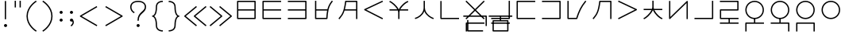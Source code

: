 SplineFontDB: 3.0
FontName: Untitled1
FullName: Untitled1
FamilyName: Untitled1
Weight: Regular
Copyright: Copyright (c) 2019, Jack
UComments: "2019-8-23: Created with FontForge (http://fontforge.org)"
Version: 001.000
ItalicAngle: 0
UnderlinePosition: -329
UnderlineWidth: 35
Ascent: 630
Descent: 370
InvalidEm: 0
LayerCount: 2
Layer: 0 0 "Back" 1
Layer: 1 0 "Fore" 0
XUID: [1021 647 -312734098 29385]
StyleMap: 0x0000
FSType: 0
OS2Version: 0
OS2_WeightWidthSlopeOnly: 0
OS2_UseTypoMetrics: 1
CreationTime: 1566577596
ModificationTime: 1567346444
OS2TypoAscent: 0
OS2TypoAOffset: 1
OS2TypoDescent: 0
OS2TypoDOffset: 1
OS2TypoLinegap: 90
OS2WinAscent: 0
OS2WinAOffset: 1
OS2WinDescent: 0
OS2WinDOffset: 1
HheadAscent: 0
HheadAOffset: 1
HheadDescent: 0
HheadDOffset: 1
Lookup: 6 0 0 "semivowels" { "semivowels contextual 0"  "semivowels contextual 1"  } ['liga' ('latn' <'dflt' > 'DFLT' <'dflt' > ) ]
Lookup: 1 0 0 "Single Substitution lookup 1" { "Single Substitution lookup 1 subtable"  } []
Lookup: 1 0 0 "Single Substitution lookup 2" { "Single Substitution lookup 2 subtable"  } []
Lookup: 4 0 1 "diphthongs" { "diphthongs subtable"  } ['liga' ('latn' <'dflt' > 'DFLT' <'dflt' > ) ]
Lookup: 6 0 0 "ccv_c2" { "ccv_c2 contextual 0"  "ccv_c2 contextual 1"  "ccv_c2 contextual 2"  "ccv_c2 contextual 3"  "ccv_c2 contextual 4"  "ccv_c2 contextual 5"  "ccv_c2 contextual 6"  "ccv_c2 contextual 7"  "ccv_c2 contextual 8"  "ccv_c2 contextual 9"  "ccv_c2 contextual 10"  "ccv_c2 contextual 11"  "ccv_c2 contextual 12"  "ccv_c2 contextual 13"  "ccv_c2 contextual 14"  "ccv_c2 contextual 15"  "ccv_c2 contextual 16"  "ccv_c2 contextual 17"  "ccv_c2 contextual 18"  "ccv_c2 contextual 19"  "ccv_c2 contextual 20"  "ccv_c2 contextual 21"  "ccv_c2 contextual 22"  "ccv_c2 contextual 23"  "ccv_c2 contextual 24"  "ccv_c2 contextual 25"  "ccv_c2 contextual 26"  "ccv_c2 contextual 27"  "ccv_c2 contextual 28"  "ccv_c2 contextual 29"  "ccv_c2 contextual 30"  "ccv_c2 contextual 31"  "ccv_c2 contextual 32"  "ccv_c2 contextual 33"  "ccv_c2 contextual 34"  "ccv_c2 contextual 35"  "ccv_c2 contextual 36"  "ccv_c2 contextual 37"  "ccv_c2 contextual 38"  "ccv_c2 contextual 39"  "ccv_c2 contextual 40"  "ccv_c2 contextual 41"  "ccv_c2 contextual 42"  "ccv_c2 contextual 43"  "ccv_c2 contextual 44"  "ccv_c2 contextual 45"  "ccv_c2 contextual 46"  "ccv_c2 contextual 47"  "ccv_c2 contextual 48"  } ['liga' ('latn' <'dflt' > 'DFLT' <'dflt' > ) ]
Lookup: 1 0 0 "Single Substitution lookup 5" { "Single Substitution lookup 5 subtable"  } []
Lookup: 1 0 0 "Single Substitution lookup 6" { "Single Substitution lookup 6 subtable"  } []
Lookup: 1 0 0 "Single Substitution lookup 7" { "Single Substitution lookup 7 subtable"  } []
Lookup: 1 0 0 "Single Substitution lookup 8" { "Single Substitution lookup 8 subtable"  } []
Lookup: 1 0 0 "Single Substitution lookup 9" { "Single Substitution lookup 9 subtable"  } []
Lookup: 1 0 0 "Single Substitution lookup 10" { "Single Substitution lookup 10 subtable"  } []
Lookup: 1 0 0 "Single Substitution lookup 11" { "Single Substitution lookup 11 subtable"  } []
Lookup: 1 0 0 "Single Substitution lookup 12" { "Single Substitution lookup 12 subtable"  } []
Lookup: 1 0 0 "Single Substitution lookup 13" { "Single Substitution lookup 13 subtable"  } []
Lookup: 1 0 0 "Single Substitution lookup 14" { "Single Substitution lookup 14 subtable"  } []
Lookup: 1 0 0 "Single Substitution lookup 15" { "Single Substitution lookup 15 subtable"  } []
Lookup: 1 0 0 "Single Substitution lookup 16" { "Single Substitution lookup 16 subtable"  } []
Lookup: 1 0 0 "Single Substitution lookup 17" { "Single Substitution lookup 17 subtable"  } []
Lookup: 1 0 0 "Single Substitution lookup 18" { "Single Substitution lookup 18 subtable"  } []
Lookup: 1 0 0 "Single Substitution lookup 19" { "Single Substitution lookup 19 subtable"  } []
Lookup: 1 0 0 "Single Substitution lookup 20" { "Single Substitution lookup 20 subtable"  } []
Lookup: 1 0 0 "Single Substitution lookup 21" { "Single Substitution lookup 21 subtable"  } []
Lookup: 1 0 0 "Single Substitution lookup 22" { "Single Substitution lookup 22 subtable"  } []
Lookup: 1 0 0 "Single Substitution lookup 23" { "Single Substitution lookup 23 subtable"  } []
Lookup: 1 0 0 "Single Substitution lookup 24" { "Single Substitution lookup 24 subtable"  } []
Lookup: 1 0 0 "Single Substitution lookup 25" { "Single Substitution lookup 25 subtable"  } []
Lookup: 1 0 0 "Single Substitution lookup 26" { "Single Substitution lookup 26 subtable"  } []
Lookup: 1 0 0 "Single Substitution lookup 27" { "Single Substitution lookup 27 subtable"  } []
Lookup: 1 0 0 "Single Substitution lookup 28" { "Single Substitution lookup 28 subtable"  } []
Lookup: 1 0 0 "Single Substitution lookup 29" { "Single Substitution lookup 29 subtable"  } []
Lookup: 1 0 0 "Single Substitution lookup 30" { "Single Substitution lookup 30 subtable"  } []
Lookup: 1 0 0 "Single Substitution lookup 31" { "Single Substitution lookup 31 subtable"  } []
Lookup: 1 0 0 "Single Substitution lookup 32" { "Single Substitution lookup 32 subtable"  } []
Lookup: 1 0 0 "Single Substitution lookup 33" { "Single Substitution lookup 33 subtable"  } []
Lookup: 1 0 0 "Single Substitution lookup 34" { "Single Substitution lookup 34 subtable"  } []
Lookup: 1 0 0 "Single Substitution lookup 35" { "Single Substitution lookup 35 subtable"  } []
Lookup: 1 0 0 "Single Substitution lookup 36" { "Single Substitution lookup 36 subtable"  } []
Lookup: 1 0 0 "Single Substitution lookup 37" { "Single Substitution lookup 37 subtable"  } []
Lookup: 1 0 0 "Single Substitution lookup 38" { "Single Substitution lookup 38 subtable"  } []
Lookup: 1 0 0 "Single Substitution lookup 39" { "Single Substitution lookup 39 subtable"  } []
Lookup: 1 0 0 "Single Substitution lookup 40" { "Single Substitution lookup 40 subtable"  } []
Lookup: 1 0 0 "Single Substitution lookup 41" { "Single Substitution lookup 41 subtable"  } []
Lookup: 1 0 0 "Single Substitution lookup 42" { "Single Substitution lookup 42 subtable"  } []
Lookup: 1 0 0 "Single Substitution lookup 43" { "Single Substitution lookup 43 subtable"  } []
Lookup: 1 0 0 "Single Substitution lookup 44" { "Single Substitution lookup 44 subtable"  } []
Lookup: 1 0 0 "Single Substitution lookup 45" { "Single Substitution lookup 45 subtable"  } []
Lookup: 1 0 0 "Single Substitution lookup 46" { "Single Substitution lookup 46 subtable"  } []
Lookup: 1 0 0 "Single Substitution lookup 47" { "Single Substitution lookup 47 subtable"  } []
Lookup: 1 0 0 "Single Substitution lookup 48" { "Single Substitution lookup 48 subtable"  } []
Lookup: 1 0 0 "Single Substitution lookup 49" { "Single Substitution lookup 49 subtable"  } []
Lookup: 1 0 0 "Single Substitution lookup 50" { "Single Substitution lookup 50 subtable"  } []
Lookup: 1 0 0 "Single Substitution lookup 51" { "Single Substitution lookup 51 subtable"  } []
Lookup: 1 0 0 "Single Substitution lookup 52" { "Single Substitution lookup 52 subtable"  } []
Lookup: 6 0 0 "ccv_c1" { "ccv_c1 subtable"  } ['liga' ('latn' <'dflt' > 'DFLT' <'dflt' > ) ]
Lookup: 1 0 0 "Single Substitution lookup 54" { "Single Substitution lookup 54 subtable"  } []
Lookup: 6 0 0 "cvc_c1" { "cvc_c1 contextual 0"  "cvc_c1 contextual 1"  } ['liga' ('latn' <'dflt' > 'DFLT' <'dflt' > ) ]
Lookup: 1 0 0 "Single Substitution lookup 56" { "Single Substitution lookup 56 subtable"  } []
Lookup: 6 0 0 "cvc_v" { "cvc_v subtable"  } ['liga' ('latn' <'dflt' > 'DFLT' <'dflt' > ) ]
Lookup: 1 0 0 "Single Substitution lookup 58" { "Single Substitution lookup 58 subtable"  } []
Lookup: 6 0 0 "cvc_c3" { "cvc_c3 subtable"  } ['liga' ('latn' <'dflt' > 'DFLT' <'dflt' > ) ]
Lookup: 1 0 0 "Single Substitution lookup 60" { "Single Substitution lookup 60 subtable"  } []
Lookup: 6 0 0 "cv_v" { "cv_v subtable"  } ['liga' ('latn' <'dflt' > 'DFLT' <'dflt' > ) ]
Lookup: 1 0 0 "Single Substitution lookup 62" { "Single Substitution lookup 62 subtable"  } []
Lookup: 6 0 0 "denpabuCV" { "denpabuCV contextual 0"  "denpabuCV contextual 1"  "denpabuCV contextual 2"  } ['liga' ('latn' <'dflt' > 'DFLT' <'dflt' > ) ]
Lookup: 1 0 0 "Single Substitution lookup 64" { "Single Substitution lookup 64 subtable"  } []
Lookup: 6 0 0 "denpabuC" { "denpabuC subtable"  } ['liga' ('latn' <'dflt' > 'DFLT' <'dflt' > ) ]
Lookup: 1 0 0 "Single Substitution lookup 66" { "Single Substitution lookup 66 subtable"  } []
Lookup: 6 0 0 "ccv_v" { "ccv_v contextual 0"  "ccv_v contextual 1"  } ['liga' ('latn' <'dflt' > 'DFLT' <'dflt' > ) ]
Lookup: 1 0 0 "Single Substitution lookup 68" { "Single Substitution lookup 68 subtable"  } []
Lookup: 1 0 0 "Single Substitution lookup 69" { "Single Substitution lookup 69 subtable"  } []
Lookup: 6 0 0 "cvd_c" { "cvd_c subtable"  } ['liga' ('latn' <'dflt' > 'DFLT' <'dflt' > ) ]
Lookup: 1 0 0 "Single Substitution lookup 71" { "Single Substitution lookup 71 subtable"  } []
Lookup: 6 0 0 "cvd_v" { "cvd_v subtable"  } ['liga' ('latn' <'dflt' > 'DFLT' <'dflt' > ) ]
Lookup: 1 0 0 "Single Substitution lookup 73" { "Single Substitution lookup 73 subtable"  } []
Lookup: 6 0 0 "cvd_d" { "cvd_d subtable"  } ['liga' ('latn' <'dflt' > 'DFLT' <'dflt' > ) ]
Lookup: 1 0 0 "Single Substitution lookup 75" { "Single Substitution lookup 75 subtable"  } []
Lookup: 6 0 0 "dvc_d" { "dvc_d contextual 0"  "dvc_d contextual 1"  "dvc_d contextual 2"  } ['liga' ('latn' <'dflt' > 'DFLT' <'dflt' > ) ]
Lookup: 1 0 0 "Single Substitution lookup 77" { "Single Substitution lookup 77 subtable"  } []
Lookup: 1 0 0 "Single Substitution lookup 78" { "Single Substitution lookup 78 subtable"  } []
Lookup: 6 0 0 "dvc_v" { "dvc_v contextual 0"  "dvc_v contextual 1"  } ['liga' ('latn' <'dflt' > 'DFLT' <'dflt' > ) ]
Lookup: 1 0 0 "Single Substitution lookup 80" { "Single Substitution lookup 80 subtable"  } []
Lookup: 6 0 0 "dvc_c" { "dvc_c subtable"  } ['liga' ('latn' <'dflt' > 'DFLT' <'dflt' > ) ]
Lookup: 1 0 0 "Single Substitution lookup 82" { "Single Substitution lookup 82 subtable"  } []
Lookup: 4 0 1 "Vdenpabu" { "Vdenpabu subtable"  } ['liga' ('latn' <'dflt' > 'DFLT' <'dflt' > ) ]
Lookup: 260 0 0 "Above" { "Above-1"  } ['mark' ('DFLT' <'dflt' > 'latn' <'ROM ' 'TRK ' 'dflt' > ) ]
MarkAttachClasses: 1
DEI: 91125
ChainSub2: coverage "dvc_c subtable" 0 0 0 1
 1 1 0
  Coverage: 60 py ty ky fy ly sy cy my xy by dy gy vy ry zy jy ny yhy iy uy
  BCoverage: 83 abu.cvc ebu.cvc ibu.cvc obu.cvc ubu.cvc ybu.cvc aibu.cvc eibu.cvc oibu.cvc aubu.cvc
 1
  SeqLookup: 0 "Single Substitution lookup 82"
EndFPST
ChainSub2: coverage "dvc_v contextual 1" 0 0 0 1
 1 0 1
  Coverage: 43 abu ebu ibu obu ubu ybu aibu eibu oibu aubu
  FCoverage: 60 py ty ky fy ly sy cy my xy by dy gy vy ry zy jy ny yhy iy uy
 1
  SeqLookup: 0 "Single Substitution lookup 80"
EndFPST
ChainSub2: coverage "dvc_v contextual 0" 0 0 0 1
 1 0 2
  Coverage: 43 abu ebu ibu obu ubu ybu aibu eibu oibu aubu
  FCoverage: 60 py ty ky fy ly sy cy my xy by dy gy vy ry zy jy ny yhy iy uy
  FCoverage: 73 abu.cv ebu.cv ibu.cv obu.cv ubu.cv ybu.cv aibu.cv eibu.cv oibu.cv aubu.cv
 0
EndFPST
ChainSub2: coverage "dvc_d contextual 2" 0 0 0 1
 1 0 2
  Coverage: 7 slakabu
  FCoverage: 43 abu ebu ibu obu ubu ybu aibu eibu oibu aubu
  FCoverage: 60 py ty ky fy ly sy cy my xy by dy gy vy ry zy jy ny yhy iy uy
 1
  SeqLookup: 0 "Single Substitution lookup 78"
EndFPST
ChainSub2: coverage "dvc_d contextual 1" 0 0 0 1
 1 0 2
  Coverage: 7 denpabu
  FCoverage: 43 abu ebu ibu obu ubu ybu aibu eibu oibu aubu
  FCoverage: 60 py ty ky fy ly sy cy my xy by dy gy vy ry zy jy ny yhy iy uy
 1
  SeqLookup: 0 "Single Substitution lookup 77"
EndFPST
ChainSub2: coverage "dvc_d contextual 0" 0 0 0 1
 1 0 3
  Coverage: 7 denpabu
  FCoverage: 43 abu ebu ibu obu ubu ybu aibu eibu oibu aubu
  FCoverage: 60 py ty ky fy ly sy cy my xy by dy gy vy ry zy jy ny yhy iy uy
  FCoverage: 73 abu.cv ebu.cv ibu.cv obu.cv ubu.cv ybu.cv aibu.cv eibu.cv oibu.cv aubu.cv
 0
EndFPST
ChainSub2: coverage "cvd_d subtable" 0 0 0 1
 1 2 0
  Coverage: 7 denpabu
  BCoverage: 83 abu.cvc ebu.cvc ibu.cvc obu.cvc ubu.cvc ybu.cvc aibu.cvc eibu.cvc oibu.cvc aubu.cvc
  BCoverage: 180 py.cvc.1 ty.cvc.1 ky.cvc.1 fy.cvc.1 ly.cvc.1 sy.cvc.1 cy.cvc.1 my.cvc.1 xy.cvc.1 by.cvc.1 dy.cvc.1 gy.cvc.1 vy.cvc.1 ry.cvc.1 zy.cvc.1 jy.cvc.1 ny.cvc.1 yhy.cvc.1 iy.cvc.1 uy.cvc.1
 1
  SeqLookup: 0 "Single Substitution lookup 75"
EndFPST
ChainSub2: coverage "cvd_v subtable" 0 0 0 1
 1 1 1
  Coverage: 73 abu.cv ebu.cv ibu.cv obu.cv ubu.cv ybu.cv aibu.cv eibu.cv oibu.cv aubu.cv
  BCoverage: 180 py.cvc.1 ty.cvc.1 ky.cvc.1 fy.cvc.1 ly.cvc.1 sy.cvc.1 cy.cvc.1 my.cvc.1 xy.cvc.1 by.cvc.1 dy.cvc.1 gy.cvc.1 vy.cvc.1 ry.cvc.1 zy.cvc.1 jy.cvc.1 ny.cvc.1 yhy.cvc.1 iy.cvc.1 uy.cvc.1
  FCoverage: 7 denpabu
 1
  SeqLookup: 0 "Single Substitution lookup 73"
EndFPST
ChainSub2: coverage "cvd_c subtable" 0 0 0 1
 1 0 2
  Coverage: 60 py ty ky fy ly sy cy my xy by dy gy vy ry zy jy ny yhy iy uy
  FCoverage: 73 abu.cv ebu.cv ibu.cv obu.cv ubu.cv ybu.cv aibu.cv eibu.cv oibu.cv aubu.cv
  FCoverage: 7 denpabu
 1
  SeqLookup: 0 "Single Substitution lookup 71"
EndFPST
ChainSub2: coverage "ccv_v contextual 1" 0 0 0 1
 1 1 0
  Coverage: 73 abu.cv ebu.cv ibu.cv obu.cv ubu.cv ybu.cv aibu.cv eibu.cv oibu.cv aubu.cv
  BCoverage: 180 py.ccv.2 ty.ccv.2 ky.ccv.2 fy.ccv.2 ly.ccv.2 sy.ccv.2 cy.ccv.2 my.ccv.2 xy.ccv.2 by.ccv.2 dy.ccv.2 gy.ccv.2 vy.ccv.2 ry.ccv.2 zy.ccv.2 jy.ccv.2 ny.ccv.2 yhy.ccv.2 iy.ccv.2 uy.ccv.2
 1
  SeqLookup: 0 "Single Substitution lookup 69"
EndFPST
ChainSub2: coverage "ccv_v contextual 0" 0 0 0 1
 1 1 0
  Coverage: 43 abu ebu ibu obu ubu ybu aibu eibu oibu aubu
  BCoverage: 180 py.ccv.2 ty.ccv.2 ky.ccv.2 fy.ccv.2 ly.ccv.2 sy.ccv.2 cy.ccv.2 my.ccv.2 xy.ccv.2 by.ccv.2 dy.ccv.2 gy.ccv.2 vy.ccv.2 ry.ccv.2 zy.ccv.2 jy.ccv.2 ny.ccv.2 yhy.ccv.2 iy.ccv.2 uy.ccv.2
 1
  SeqLookup: 0 "Single Substitution lookup 68"
EndFPST
ChainSub2: coverage "denpabuC subtable" 0 0 0 1
 1 0 1
  Coverage: 7 denpabu
  FCoverage: 180 py.ccv.2 ty.ccv.2 ky.ccv.2 fy.ccv.2 ly.ccv.2 sy.ccv.2 cy.ccv.2 my.ccv.2 xy.ccv.2 by.ccv.2 dy.ccv.2 gy.ccv.2 vy.ccv.2 ry.ccv.2 zy.ccv.2 jy.ccv.2 ny.ccv.2 yhy.ccv.2 iy.ccv.2 uy.ccv.2
 1
  SeqLookup: 0 "Single Substitution lookup 66"
EndFPST
ChainSub2: coverage "denpabuCV contextual 2" 0 0 0 1
 1 1 1
  Coverage: 60 py ty ky fy ly sy cy my xy by dy gy vy ry zy jy ny yhy iy uy
  BCoverage: 7 denpabu
  FCoverage: 73 abu.cv ebu.cv ibu.cv obu.cv ubu.cv ybu.cv aibu.cv eibu.cv oibu.cv aubu.cv
 1
  SeqLookup: 0 "Single Substitution lookup 64"
EndFPST
ChainSub2: glyph "denpabuCV contextual 1" 0 0 0 1
 String: 2 uy
 BString: 7 denpabu
 FString: 0 
 0
EndFPST
ChainSub2: glyph "denpabuCV contextual 0" 0 0 0 1
 String: 2 iy
 BString: 7 denpabu
 FString: 0 
 0
EndFPST
ChainSub2: coverage "cv_v subtable" 0 0 0 1
 1 1 0
  Coverage: 43 abu ebu ibu obu ubu ybu aibu eibu oibu aubu
  BCoverage: 60 py ty ky fy ly sy cy my xy by dy gy vy ry zy jy ny yhy iy uy
 1
  SeqLookup: 0 "Single Substitution lookup 62"
EndFPST
ChainSub2: coverage "cvc_c3 subtable" 0 0 0 1
 1 2 0
  Coverage: 60 py ty ky fy ly sy cy my xy by dy gy vy ry zy jy ny yhy iy uy
  BCoverage: 83 abu.cvc ebu.cvc ibu.cvc obu.cvc ubu.cvc ybu.cvc aibu.cvc eibu.cvc oibu.cvc aubu.cvc
  BCoverage: 180 py.cvc.1 ty.cvc.1 ky.cvc.1 fy.cvc.1 ly.cvc.1 sy.cvc.1 cy.cvc.1 my.cvc.1 xy.cvc.1 by.cvc.1 dy.cvc.1 gy.cvc.1 vy.cvc.1 ry.cvc.1 zy.cvc.1 jy.cvc.1 ny.cvc.1 yhy.cvc.1 iy.cvc.1 uy.cvc.1
 1
  SeqLookup: 0 "Single Substitution lookup 60"
EndFPST
ChainSub2: coverage "cvc_v subtable" 0 0 0 1
 1 1 1
  Coverage: 43 abu ebu ibu obu ubu ybu aibu eibu oibu aubu
  BCoverage: 180 py.cvc.1 ty.cvc.1 ky.cvc.1 fy.cvc.1 ly.cvc.1 sy.cvc.1 cy.cvc.1 my.cvc.1 xy.cvc.1 by.cvc.1 dy.cvc.1 gy.cvc.1 vy.cvc.1 ry.cvc.1 zy.cvc.1 jy.cvc.1 ny.cvc.1 yhy.cvc.1 iy.cvc.1 uy.cvc.1
  FCoverage: 60 py ty ky fy ly sy cy my xy by dy gy vy ry zy jy ny yhy iy uy
 1
  SeqLookup: 0 "Single Substitution lookup 58"
EndFPST
ChainSub2: coverage "cvc_c1 contextual 1" 0 0 0 1
 1 0 2
  Coverage: 60 py ty ky fy ly sy cy my xy by dy gy vy ry zy jy ny yhy iy uy
  FCoverage: 43 abu ebu ibu obu ubu ybu aibu eibu oibu aubu
  FCoverage: 60 py ty ky fy ly sy cy my xy by dy gy vy ry zy jy ny yhy iy uy
 1
  SeqLookup: 0 "Single Substitution lookup 56"
EndFPST
ChainSub2: coverage "cvc_c1 contextual 0" 0 0 0 1
 1 0 3
  Coverage: 60 py ty ky fy ly sy cy my xy by dy gy vy ry zy jy ny yhy iy uy
  FCoverage: 43 abu ebu ibu obu ubu ybu aibu eibu oibu aubu
  FCoverage: 60 py ty ky fy ly sy cy my xy by dy gy vy ry zy jy ny yhy iy uy
  FCoverage: 43 abu ebu ibu obu ubu ybu aibu eibu oibu aubu
 0
EndFPST
ChainSub2: coverage "ccv_c1 subtable" 0 0 0 1
 1 0 1
  Coverage: 60 py ty ky fy ly sy cy my xy by dy gy vy ry zy jy ny yhy iy uy
  FCoverage: 180 py.ccv.2 ty.ccv.2 ky.ccv.2 fy.ccv.2 ly.ccv.2 sy.ccv.2 cy.ccv.2 my.ccv.2 xy.ccv.2 by.ccv.2 dy.ccv.2 gy.ccv.2 vy.ccv.2 ry.ccv.2 zy.ccv.2 jy.ccv.2 ny.ccv.2 yhy.ccv.2 iy.ccv.2 uy.ccv.2
 1
  SeqLookup: 0 "Single Substitution lookup 54"
EndFPST
ChainSub2: coverage "ccv_c2 contextual 48" 0 0 0 1
 1 1 1
  Coverage: 2 ry
  BCoverage: 2 xy
  FCoverage: 43 abu ebu ibu obu ubu ybu aibu eibu oibu aubu
 1
  SeqLookup: 0 "Single Substitution lookup 52"
EndFPST
ChainSub2: coverage "ccv_c2 contextual 47" 0 0 0 1
 1 1 1
  Coverage: 2 ly
  BCoverage: 2 xy
  FCoverage: 43 abu ebu ibu obu ubu ybu aibu eibu oibu aubu
 1
  SeqLookup: 0 "Single Substitution lookup 51"
EndFPST
ChainSub2: coverage "ccv_c2 contextual 46" 0 0 0 1
 1 1 1
  Coverage: 2 ry
  BCoverage: 2 my
  FCoverage: 43 abu ebu ibu obu ubu ybu aibu eibu oibu aubu
 1
  SeqLookup: 0 "Single Substitution lookup 50"
EndFPST
ChainSub2: coverage "ccv_c2 contextual 45" 0 0 0 1
 1 1 1
  Coverage: 2 ly
  BCoverage: 2 my
  FCoverage: 43 abu ebu ibu obu ubu ybu aibu eibu oibu aubu
 1
  SeqLookup: 0 "Single Substitution lookup 49"
EndFPST
ChainSub2: coverage "ccv_c2 contextual 44" 0 0 0 1
 1 1 1
  Coverage: 2 ry
  BCoverage: 2 gy
  FCoverage: 43 abu ebu ibu obu ubu ybu aibu eibu oibu aubu
 1
  SeqLookup: 0 "Single Substitution lookup 48"
EndFPST
ChainSub2: coverage "ccv_c2 contextual 43" 0 0 0 1
 1 1 1
  Coverage: 2 ly
  BCoverage: 2 gy
  FCoverage: 43 abu ebu ibu obu ubu ybu aibu eibu oibu aubu
 1
  SeqLookup: 0 "Single Substitution lookup 47"
EndFPST
ChainSub2: coverage "ccv_c2 contextual 42" 0 0 0 1
 1 1 1
  Coverage: 2 zy
  BCoverage: 2 dy
  FCoverage: 43 abu ebu ibu obu ubu ybu aibu eibu oibu aubu
 1
  SeqLookup: 0 "Single Substitution lookup 46"
EndFPST
ChainSub2: coverage "ccv_c2 contextual 41" 0 0 0 1
 1 1 1
  Coverage: 2 ry
  BCoverage: 2 dy
  FCoverage: 43 abu ebu ibu obu ubu ybu aibu eibu oibu aubu
 1
  SeqLookup: 0 "Single Substitution lookup 45"
EndFPST
ChainSub2: coverage "ccv_c2 contextual 40" 0 0 0 1
 1 1 1
  Coverage: 2 jy
  BCoverage: 2 dy
  FCoverage: 43 abu ebu ibu obu ubu ybu aibu eibu oibu aubu
 1
  SeqLookup: 0 "Single Substitution lookup 44"
EndFPST
ChainSub2: coverage "ccv_c2 contextual 39" 0 0 0 1
 1 1 1
  Coverage: 2 ry
  BCoverage: 2 ky
  FCoverage: 43 abu ebu ibu obu ubu ybu aibu eibu oibu aubu
 1
  SeqLookup: 0 "Single Substitution lookup 43"
EndFPST
ChainSub2: coverage "ccv_c2 contextual 38" 0 0 0 1
 1 1 1
  Coverage: 2 ly
  BCoverage: 2 ky
  FCoverage: 43 abu ebu ibu obu ubu ybu aibu eibu oibu aubu
 1
  SeqLookup: 0 "Single Substitution lookup 42"
EndFPST
ChainSub2: coverage "ccv_c2 contextual 37" 0 0 0 1
 1 1 1
  Coverage: 2 sy
  BCoverage: 2 ty
  FCoverage: 43 abu ebu ibu obu ubu ybu aibu eibu oibu aubu
 1
  SeqLookup: 0 "Single Substitution lookup 41"
EndFPST
ChainSub2: coverage "ccv_c2 contextual 36" 0 0 0 1
 1 1 1
  Coverage: 2 ry
  BCoverage: 2 ty
  FCoverage: 43 abu ebu ibu obu ubu ybu aibu eibu oibu aubu
 1
  SeqLookup: 0 "Single Substitution lookup 40"
EndFPST
ChainSub2: coverage "ccv_c2 contextual 35" 0 0 0 1
 1 1 1
  Coverage: 2 cy
  BCoverage: 2 ty
  FCoverage: 43 abu ebu ibu obu ubu ybu aibu eibu oibu aubu
 1
  SeqLookup: 0 "Single Substitution lookup 39"
EndFPST
ChainSub2: coverage "ccv_c2 contextual 34" 0 0 0 1
 1 1 1
  Coverage: 2 my
  BCoverage: 2 zy
  FCoverage: 43 abu ebu ibu obu ubu ybu aibu eibu oibu aubu
 1
  SeqLookup: 0 "Single Substitution lookup 38"
EndFPST
ChainSub2: coverage "ccv_c2 contextual 33" 0 0 0 1
 1 1 1
  Coverage: 2 gy
  BCoverage: 2 zy
  FCoverage: 43 abu ebu ibu obu ubu ybu aibu eibu oibu aubu
 1
  SeqLookup: 0 "Single Substitution lookup 37"
EndFPST
ChainSub2: coverage "ccv_c2 contextual 32" 0 0 0 1
 1 1 1
  Coverage: 2 dy
  BCoverage: 2 zy
  FCoverage: 43 abu ebu ibu obu ubu ybu aibu eibu oibu aubu
 1
  SeqLookup: 0 "Single Substitution lookup 36"
EndFPST
ChainSub2: coverage "ccv_c2 contextual 31" 0 0 0 1
 1 1 1
  Coverage: 2 vy
  BCoverage: 2 zy
  FCoverage: 43 abu ebu ibu obu ubu ybu aibu eibu oibu aubu
 1
  SeqLookup: 0 "Single Substitution lookup 35"
EndFPST
ChainSub2: coverage "ccv_c2 contextual 30" 0 0 0 1
 1 1 1
  Coverage: 2 by
  BCoverage: 2 zy
  FCoverage: 43 abu ebu ibu obu ubu ybu aibu eibu oibu aubu
 1
  SeqLookup: 0 "Single Substitution lookup 34"
EndFPST
ChainSub2: coverage "ccv_c2 contextual 29" 0 0 0 1
 1 1 1
  Coverage: 2 ry
  BCoverage: 2 sy
  FCoverage: 43 abu ebu ibu obu ubu ybu aibu eibu oibu aubu
 1
  SeqLookup: 0 "Single Substitution lookup 33"
EndFPST
ChainSub2: coverage "ccv_c2 contextual 28" 0 0 0 1
 1 1 1
  Coverage: 2 ly
  BCoverage: 2 sy
  FCoverage: 43 abu ebu ibu obu ubu ybu aibu eibu oibu aubu
 1
  SeqLookup: 0 "Single Substitution lookup 32"
EndFPST
ChainSub2: coverage "ccv_c2 contextual 27" 0 0 0 1
 1 1 1
  Coverage: 2 ny
  BCoverage: 2 sy
  FCoverage: 43 abu ebu ibu obu ubu ybu aibu eibu oibu aubu
 1
  SeqLookup: 0 "Single Substitution lookup 31"
EndFPST
ChainSub2: coverage "ccv_c2 contextual 26" 0 0 0 1
 1 1 1
  Coverage: 2 my
  BCoverage: 2 sy
  FCoverage: 43 abu ebu ibu obu ubu ybu aibu eibu oibu aubu
 1
  SeqLookup: 0 "Single Substitution lookup 30"
EndFPST
ChainSub2: coverage "ccv_c2 contextual 25" 0 0 0 1
 1 1 1
  Coverage: 2 ky
  BCoverage: 2 sy
  FCoverage: 43 abu ebu ibu obu ubu ybu aibu eibu oibu aubu
 1
  SeqLookup: 0 "Single Substitution lookup 29"
EndFPST
ChainSub2: coverage "ccv_c2 contextual 24" 0 0 0 1
 1 1 1
  Coverage: 2 ty
  BCoverage: 2 sy
  FCoverage: 43 abu ebu ibu obu ubu ybu aibu eibu oibu aubu
 1
  SeqLookup: 0 "Single Substitution lookup 28"
EndFPST
ChainSub2: coverage "ccv_c2 contextual 23" 0 0 0 1
 1 1 1
  Coverage: 2 fy
  BCoverage: 2 sy
  FCoverage: 43 abu ebu ibu obu ubu ybu aibu eibu oibu aubu
 1
  SeqLookup: 0 "Single Substitution lookup 27"
EndFPST
ChainSub2: coverage "ccv_c2 contextual 22" 0 0 0 1
 1 1 1
  Coverage: 2 py
  BCoverage: 2 sy
  FCoverage: 43 abu ebu ibu obu ubu ybu aibu eibu oibu aubu
 1
  SeqLookup: 0 "Single Substitution lookup 26"
EndFPST
ChainSub2: coverage "ccv_c2 contextual 21" 0 0 0 1
 1 1 1
  Coverage: 2 my
  BCoverage: 2 jy
  FCoverage: 43 abu ebu ibu obu ubu ybu aibu eibu oibu aubu
 1
  SeqLookup: 0 "Single Substitution lookup 25"
EndFPST
ChainSub2: coverage "ccv_c2 contextual 20" 0 0 0 1
 1 1 1
  Coverage: 2 gy
  BCoverage: 2 jy
  FCoverage: 43 abu ebu ibu obu ubu ybu aibu eibu oibu aubu
 1
  SeqLookup: 0 "Single Substitution lookup 24"
EndFPST
ChainSub2: coverage "ccv_c2 contextual 19" 0 0 0 1
 1 1 1
  Coverage: 2 dy
  BCoverage: 2 jy
  FCoverage: 43 abu ebu ibu obu ubu ybu aibu eibu oibu aubu
 1
  SeqLookup: 0 "Single Substitution lookup 23"
EndFPST
ChainSub2: coverage "ccv_c2 contextual 18" 0 0 0 1
 1 1 1
  Coverage: 2 vy
  BCoverage: 2 jy
  FCoverage: 43 abu ebu ibu obu ubu ybu aibu eibu oibu aubu
 1
  SeqLookup: 0 "Single Substitution lookup 22"
EndFPST
ChainSub2: coverage "ccv_c2 contextual 17" 0 0 0 1
 1 1 1
  Coverage: 2 by
  BCoverage: 2 jy
  FCoverage: 43 abu ebu ibu obu ubu ybu aibu eibu oibu aubu
 1
  SeqLookup: 0 "Single Substitution lookup 21"
EndFPST
ChainSub2: coverage "ccv_c2 contextual 16" 0 0 0 1
 1 1 1
  Coverage: 2 ry
  BCoverage: 2 cy
  FCoverage: 43 abu ebu ibu obu ubu ybu aibu eibu oibu aubu
 1
  SeqLookup: 0 "Single Substitution lookup 20"
EndFPST
ChainSub2: coverage "ccv_c2 contextual 15" 0 0 0 1
 1 1 1
  Coverage: 2 ly
  BCoverage: 2 cy
  FCoverage: 43 abu ebu ibu obu ubu ybu aibu eibu oibu aubu
 1
  SeqLookup: 0 "Single Substitution lookup 19"
EndFPST
ChainSub2: coverage "ccv_c2 contextual 14" 0 0 0 1
 1 1 1
  Coverage: 2 ny
  BCoverage: 2 cy
  FCoverage: 43 abu ebu ibu obu ubu ybu aibu eibu oibu aubu
 1
  SeqLookup: 0 "Single Substitution lookup 18"
EndFPST
ChainSub2: coverage "ccv_c2 contextual 13" 0 0 0 1
 1 1 1
  Coverage: 2 my
  BCoverage: 2 cy
  FCoverage: 43 abu ebu ibu obu ubu ybu aibu eibu oibu aubu
 1
  SeqLookup: 0 "Single Substitution lookup 17"
EndFPST
ChainSub2: coverage "ccv_c2 contextual 12" 0 0 0 1
 1 1 1
  Coverage: 2 ky
  BCoverage: 2 cy
  FCoverage: 43 abu ebu ibu obu ubu ybu aibu eibu oibu aubu
 1
  SeqLookup: 0 "Single Substitution lookup 16"
EndFPST
ChainSub2: coverage "ccv_c2 contextual 11" 0 0 0 1
 1 1 1
  Coverage: 2 ty
  BCoverage: 2 cy
  FCoverage: 43 abu ebu ibu obu ubu ybu aibu eibu oibu aubu
 1
  SeqLookup: 0 "Single Substitution lookup 15"
EndFPST
ChainSub2: coverage "ccv_c2 contextual 10" 0 0 0 1
 1 1 1
  Coverage: 2 fy
  BCoverage: 2 cy
  FCoverage: 43 abu ebu ibu obu ubu ybu aibu eibu oibu aubu
 1
  SeqLookup: 0 "Single Substitution lookup 14"
EndFPST
ChainSub2: coverage "ccv_c2 contextual 9" 0 0 0 1
 1 1 1
  Coverage: 2 py
  BCoverage: 2 cy
  FCoverage: 43 abu ebu ibu obu ubu ybu aibu eibu oibu aubu
 1
  SeqLookup: 0 "Single Substitution lookup 13"
EndFPST
ChainSub2: coverage "ccv_c2 contextual 8" 0 0 0 1
 1 1 1
  Coverage: 2 ry
  BCoverage: 2 vy
  FCoverage: 43 abu ebu ibu obu ubu ybu aibu eibu oibu aubu
 1
  SeqLookup: 0 "Single Substitution lookup 12"
EndFPST
ChainSub2: coverage "ccv_c2 contextual 7" 0 0 0 1
 1 1 1
  Coverage: 2 ly
  BCoverage: 2 vy
  FCoverage: 43 abu ebu ibu obu ubu ybu aibu eibu oibu aubu
 1
  SeqLookup: 0 "Single Substitution lookup 11"
EndFPST
ChainSub2: coverage "ccv_c2 contextual 6" 0 0 0 1
 1 1 1
  Coverage: 2 ry
  BCoverage: 2 by
  FCoverage: 43 abu ebu ibu obu ubu ybu aibu eibu oibu aubu
 1
  SeqLookup: 0 "Single Substitution lookup 10"
EndFPST
ChainSub2: coverage "ccv_c2 contextual 5" 0 0 0 1
 1 1 1
  Coverage: 2 ly
  BCoverage: 2 by
  FCoverage: 43 abu ebu ibu obu ubu ybu aibu eibu oibu aubu
 1
  SeqLookup: 0 "Single Substitution lookup 9"
EndFPST
ChainSub2: coverage "ccv_c2 contextual 4" 0 0 0 1
 1 1 1
  Coverage: 2 ry
  BCoverage: 2 fy
  FCoverage: 43 abu ebu ibu obu ubu ybu aibu eibu oibu aubu
 1
  SeqLookup: 0 "Single Substitution lookup 8"
EndFPST
ChainSub2: coverage "ccv_c2 contextual 3" 0 0 0 1
 1 1 1
  Coverage: 2 ly
  BCoverage: 2 fy
  FCoverage: 43 abu ebu ibu obu ubu ybu aibu eibu oibu aubu
 1
  SeqLookup: 0 "Single Substitution lookup 7"
EndFPST
ChainSub2: coverage "ccv_c2 contextual 2" 0 0 0 1
 1 1 1
  Coverage: 2 ry
  BCoverage: 2 py
  FCoverage: 43 abu ebu ibu obu ubu ybu aibu eibu oibu aubu
 1
  SeqLookup: 0 "Single Substitution lookup 6"
EndFPST
ChainSub2: coverage "ccv_c2 contextual 1" 0 0 0 1
 1 1 1
  Coverage: 2 ly
  BCoverage: 2 py
  FCoverage: 43 abu ebu ibu obu ubu ybu aibu eibu oibu aubu
 1
  SeqLookup: 0 "Single Substitution lookup 5"
EndFPST
ChainSub2: coverage "ccv_c2 contextual 0" 0 0 0 1
 1 3 0
  Coverage: 60 py ty ky fy ly sy cy my xy by dy gy vy ry zy jy ny yhy iy uy
  BCoverage: 60 py ty ky fy ly sy cy my xy by dy gy vy ry zy jy ny yhy iy uy
  BCoverage: 43 abu ebu ibu obu ubu ybu aibu eibu oibu aubu
  BCoverage: 60 py ty ky fy ly sy cy my xy by dy gy vy ry zy jy ny yhy iy uy
 0
EndFPST
ChainSub2: coverage "semivowels contextual 1" 0 0 0 1
 1 0 1
  Coverage: 3 ubu
  FCoverage: 23 abu ebu ibu obu ubu ybu
 1
  SeqLookup: 0 "Single Substitution lookup 2"
EndFPST
ChainSub2: coverage "semivowels contextual 0" 0 0 0 1
 1 0 1
  Coverage: 3 ibu
  FCoverage: 23 abu ebu ibu obu ubu ybu
 1
  SeqLookup: 0 "Single Substitution lookup 1"
EndFPST
Encoding: Custom
UnicodeInterp: korean
NameList: AGL For New Fonts
DisplaySize: -96
AntiAlias: 1
FitToEm: 0
WinInfo: 0 16 9
BeginPrivate: 0
EndPrivate
Grid
708 -343 m 25
 708 -94 l 25
 104 -94 l 9
 104 -343 l 1049
679 -246 m 1
 132 -246 l 0
 405 -246 l 1025
588 602 m 25
 588 55 l 1049
224 602 m 25
 224 55 l 1049
708 602 m 25
 708 55 l 1049
468 55 m 25
 468 602 l 1049
345 55 m 25
 345 602 l 1049
104 602 m 25
 104 55 l 1049
55 -178 m 25
 175 -178 l 1
 636 -178 l 1
 756 -178 l 1049
175 -13 m 25
 636 -13 l 25
 636 -343 l 25
 175 -343 l 25
 175 -13 l 25
175 437 m 25
 635 437 l 1049
175 602 m 25
 175 273 l 25
 636 273 l 25
 636 602 l 25
 175 602 l 25
-1096 130 m 0
 2201 130 l 1024
  Named: "lower-mid"
405 602 m 0
 405 -246 l 0
 405 -343 l 1024
  Named: "mid"
-1099 329 m 0
 2198 329 l 1024
  Named: "mid"
756 1429 m 0
 756 -769 l 1024
  Named: "curve-right"
679 602 m 0
 679 -343 l 1024
  Named: "block-right"
55 1429 m 0
 55 -769 l 1024
  Named: "curve-left"
132 602 m 0
 132 -343 l 1024
  Named: "block-left"
EndSplineSet
AnchorClass2: "Above" "Above-1"
BeginChars: 514 163

StartChar: ny
Encoding: 0 60256 0
Width: 810
VWidth: 2197
Flags: W
HStem: 34.9453 40<151.868 659.121> 308.571 40<151.868 659.121> 582.198 40<151.868 659.121>
VStem: 111.868 40<74.9453 308.571 348.571 582.198> 659.121 40<74.9453 308.571 348.571 582.198>
CounterMasks: 1 e0
AnchorPoint: "Above" 405 0 basechar 0
LayerCount: 2
Back
SplineSet
131.868164062 602.198242188 m 1
 679.12109375 602.198242188 l 1
 679.12109375 54.9453125 l 1
 131.868164062 54.9453125 l 1
 131.868164062 602.198242188 l 1
131.868164062 328.571289062 m 1
 679.12109375 328.571289062 l 1025
EndSplineSet
Fore
SplineSet
131.868164062 622.198242188 m 2
 679.12109375 622.198242188 l 2
 691.227124034 622.198242188 699.12109375 610.782165654 699.12109375 602.198242188 c 2
 699.12109375 348.571289062 l 1
 699.12109375 328.571289062 l 1
 699.12109375 308.571289062 l 1
 699.12109375 54.9453125 l 2
 699.12109375 42.8392822156 687.705017216 34.9453125 679.12109375 34.9453125 c 2
 131.868164062 34.9453125 l 2
 119.762133778 34.9453125 111.868164062 46.3613890339 111.868164062 54.9453125 c 2
 111.868164062 308.571289062 l 1
 111.868164062 328.571289062 l 1
 111.868164062 348.571289062 l 1
 111.868164062 602.198242188 l 2
 111.868164062 614.304272472 123.284240596 622.198242188 131.868164062 622.198242188 c 2
659.12109375 348.571289062 m 1
 659.12109375 582.198242188 l 1
 151.868164062 582.198242188 l 1
 151.868164062 348.571289062 l 1
 659.12109375 348.571289062 l 1
659.12109375 308.571289062 m 1
 151.868164062 308.571289062 l 1
 151.868164062 74.9453125 l 1
 659.12109375 74.9453125 l 1
 659.12109375 308.571289062 l 1
EndSplineSet
Substitution2: "Single Substitution lookup 82 subtable" ny.cvc.3
Substitution2: "Single Substitution lookup 71 subtable" ny.cvc.1
Substitution2: "Single Substitution lookup 64 subtable" ny.ccv.2
Substitution2: "Single Substitution lookup 60 subtable" ny.cvc.3
Substitution2: "Single Substitution lookup 56 subtable" ny.cvc.1
Substitution2: "Single Substitution lookup 54 subtable" ny.ccv.1
Substitution2: "Single Substitution lookup 31 subtable" ny.ccv.2
Substitution2: "Single Substitution lookup 18 subtable" ny.ccv.2
EndChar

StartChar: dy
Encoding: 1 60257 1
Width: 810
VWidth: 2197
Flags: W
HStem: 34.9453 40<151.868 699.121> 308.571 40<151.868 699.121> 582.198 40<151.868 699.121>
VStem: 111.868 40<74.9453 308.571 348.571 582.198>
CounterMasks: 1 e0
AnchorPoint: "Above" 405 0 basechar 0
LayerCount: 2
Back
SplineSet
679.12109375 54.9453125 m 5
 131.868164062 54.9453125 l 5
 131.868164062 602.198242188 l 5
 679.12109375 602.198242188 l 1029
131.868164062 328.571289062 m 5
 679.12109375 328.571289062 l 1029
EndSplineSet
Fore
SplineSet
699.12109375 54.9453125 m 1
 699.12109375 34.9453125 l 1
 679.12109375 34.9453125 l 1
 131.868164062 34.9453125 l 2
 119.762133778 34.9453125 111.868164062 46.3613890339 111.868164062 54.9453125 c 2
 111.868164062 308.571289062 l 1
 111.868164062 328.571289062 l 1
 111.868164062 348.571289062 l 1
 111.868164062 602.198242188 l 2
 111.868164062 614.304272472 123.284240596 622.198242188 131.868164062 622.198242188 c 2
 679.12109375 622.198242188 l 1
 699.12109375 622.198242188 l 1
 699.12109375 602.198242188 l 1
 699.12109375 582.198242188 l 1
 679.12109375 582.198242188 l 1
 151.868164062 582.198242188 l 1
 151.868164062 348.571289062 l 1
 679.12109375 348.571289062 l 1
 699.12109375 348.571289062 l 1
 699.12109375 328.571289062 l 1
 699.12109375 308.571289062 l 1
 679.12109375 308.571289062 l 1
 151.868164062 308.571289062 l 1
 151.868164062 74.9453125 l 1
 679.12109375 74.9453125 l 1
 699.12109375 74.9453125 l 1
 699.12109375 54.9453125 l 1
EndSplineSet
Substitution2: "Single Substitution lookup 82 subtable" dy.cvc.3
Substitution2: "Single Substitution lookup 71 subtable" dy.cvc.1
Substitution2: "Single Substitution lookup 64 subtable" dy.ccv.2
Substitution2: "Single Substitution lookup 60 subtable" dy.cvc.3
Substitution2: "Single Substitution lookup 56 subtable" dy.cvc.1
Substitution2: "Single Substitution lookup 54 subtable" dy.ccv.1
Substitution2: "Single Substitution lookup 36 subtable" dy.ccv.2
Substitution2: "Single Substitution lookup 23 subtable" dy.ccv.2
EndChar

StartChar: ty
Encoding: 2 60258 2
Width: 810
VWidth: 2197
Flags: W
HStem: 34.9453 40<111.868 659.121> 308.571 40<111.868 659.121> 582.198 40<111.868 659.121>
VStem: 659.121 40<74.9453 308.571 348.571 582.198>
CounterMasks: 1 e0
AnchorPoint: "Above" 405 0 basechar 0
LayerCount: 2
Back
SplineSet
131.868164062 602.198242188 m 5
 679.12109375 602.198242188 l 5
 679.12109375 54.9453125 l 5
 131.868164062 54.9453125 l 1029
131.868164062 328.571289062 m 5
 679.12109375 328.571289062 l 1029
EndSplineSet
Fore
SplineSet
111.868164062 328.571289062 m 1
 111.868164062 348.571289062 l 1
 131.868164062 348.571289062 l 1
 659.12109375 348.571289062 l 1
 659.12109375 582.198242188 l 1
 131.868164062 582.198242188 l 1
 111.868164062 582.198242188 l 1
 111.868164062 602.198242188 l 1
 111.868164062 622.198242188 l 1
 131.868164062 622.198242188 l 1
 679.12109375 622.198242188 l 2
 691.227124034 622.198242188 699.12109375 610.782165654 699.12109375 602.198242188 c 2
 699.12109375 348.571289062 l 1
 699.12109375 328.571289062 l 1
 699.12109375 308.571289062 l 1
 699.12109375 54.9453125 l 2
 699.12109375 42.8392822156 687.705017216 34.9453125 679.12109375 34.9453125 c 2
 131.868164062 34.9453125 l 1
 111.868164062 34.9453125 l 1
 111.868164062 54.9453125 l 1
 111.868164062 74.9453125 l 1
 131.868164062 74.9453125 l 1
 659.12109375 74.9453125 l 1
 659.12109375 308.571289062 l 1
 131.868164062 308.571289062 l 1
 111.868164062 308.571289062 l 1
 111.868164062 328.571289062 l 1
EndSplineSet
Substitution2: "Single Substitution lookup 82 subtable" ty.cvc.3
Substitution2: "Single Substitution lookup 71 subtable" ty.cvc.1
Substitution2: "Single Substitution lookup 64 subtable" ty.ccv.2
Substitution2: "Single Substitution lookup 60 subtable" ty.cvc.3
Substitution2: "Single Substitution lookup 56 subtable" ty.cvc.1
Substitution2: "Single Substitution lookup 54 subtable" ty.ccv.1
Substitution2: "Single Substitution lookup 28 subtable" ty.ccv.2
Substitution2: "Single Substitution lookup 15 subtable" ty.ccv.2
EndChar

StartChar: zy
Encoding: 3 60259 3
Width: 810
VWidth: 2197
Flags: W
HStem: 35.4941 40<206.813 522.169> 308.571 40<206.813 547.212>
VStem: 166.813 40<75.4941 308.571 348.571 622.198>
AnchorPoint: "Above" 405 0 basechar 0
LayerCount: 2
Back
SplineSet
187.912109375 328.571289062 m 5
 545.0546875 328.571289062 l 1029
186.813476562 602.198242188 m 5
 186.813476562 55.494140625 l 5
 539.560546875 55.494140625 l 5
 556.549804688 290.936523438 569.8125 432.146484375 701.098632812 602.198242188 c 1029
EndSplineSet
Fore
SplineSet
186.813476562 622.198242188 m 1
 206.813476562 622.198242188 l 1
 206.813476562 602.198242188 l 1
 206.813476562 348.571289062 l 1
 545.0546875 348.571289062 l 1
 555.826974058 348.571289062 l 1
 577.998835466 440.612783273 615.388963678 523.908177501 685.267641894 614.420342111 c 2
 697.489741818 630.25133303 l 1
 713.320732736 618.029233106 l 1
 729.151723655 605.807133182 l 1
 716.929623731 589.976142264 l 2
 589.105949857 424.409223911 576.529141157 289.929509959 559.508680301 54.0547057297 c 0
 558.863867465 45.1186902689 550.609905479 35.494140625 539.560546875 35.494140625 c 2
 186.813476562 35.494140625 l 2
 178.229553096 35.494140625 166.813476562 43.3881103406 166.813476562 55.494140625 c 2
 166.813476562 602.198242188 l 1
 166.813476562 622.198242188 l 1
 186.813476562 622.198242188 l 1
206.813476562 308.571289062 m 1
 206.813476562 75.494140625 l 1
 520.960326041 75.494140625 l 1
 527.393058117 163.339695178 533.8655506 238.926603405 547.21156362 308.571289062 c 1
 545.0546875 308.571289062 l 1
 206.813476562 308.571289062 l 1
EndSplineSet
Substitution2: "Single Substitution lookup 82 subtable" zy.cvc.3
Substitution2: "Single Substitution lookup 71 subtable" zy.cvc.1
Substitution2: "Single Substitution lookup 64 subtable" zy.ccv.2
Substitution2: "Single Substitution lookup 60 subtable" zy.cvc.3
Substitution2: "Single Substitution lookup 56 subtable" zy.cvc.1
Substitution2: "Single Substitution lookup 54 subtable" zy.ccv.1
Substitution2: "Single Substitution lookup 46 subtable" zy.ccv.2
EndChar

StartChar: sy
Encoding: 4 60260 4
Width: 810
VWidth: 2197
Flags: W
HStem: 308.571 40<308.629 659.121> 582.198 40<348.383 659.121>
VStem: 659.121 40<34.9453 308.571 348.571 582.198>
AnchorPoint: "Above" 405 0 basechar 0
LayerCount: 2
Back
SplineSet
131.868164062 54.9453125 m 5
 229.8125 177.999023438 291.185546875 253.153320312 332.966796875 602.198242188 c 5
 679.12109375 602.198242188 l 5
 679.12109375 54.9453125 l 1029
308.791015625 328.571289062 m 5
 679.12109375 328.571289062 l 1029
EndSplineSet
Fore
SplineSet
119.412965538 39.2970528613 m 1
 103.764705899 51.7522513857 l 1
 116.219904424 67.4005110244 l 2
 213.538052688 189.667502482 271.520810931 257.146910221 313.108560072 604.575305724 c 0
 314.360781177 615.036491492 324.075105829 622.198242188 332.966796875 622.198242188 c 2
 679.12109375 622.198242188 l 2
 691.227124034 622.198242188 699.12109375 610.782165654 699.12109375 602.198242188 c 2
 699.12109375 348.571289062 l 1
 699.12109375 328.571289062 l 1
 699.12109375 308.571289062 l 1
 699.12109375 54.9453125 l 1
 699.12109375 34.9453125 l 1
 679.12109375 34.9453125 l 1
 659.12109375 34.9453125 l 1
 659.12109375 54.9453125 l 1
 659.12109375 308.571289062 l 1
 308.791015625 308.571289062 l 1
 297.350437491 308.571289062 l 1
 259.167314991 183.616631661 210.137702707 121.165217457 147.516423701 42.4901139756 c 2
 135.061225177 26.841854337 l 1
 119.412965538 39.2970528613 l 1
308.628506924 348.571289062 m 1
 308.791015625 348.571289062 l 1
 659.12109375 348.571289062 l 1
 659.12109375 582.198242188 l 1
 350.670397747 582.198242188 l 1
 338.588075394 485.738876792 324.654756425 410.175974667 308.628506924 348.571289062 c 1
EndSplineSet
Substitution2: "Single Substitution lookup 82 subtable" sy.cvc.3
Substitution2: "Single Substitution lookup 71 subtable" sy.cvc.1
Substitution2: "Single Substitution lookup 64 subtable" sy.ccv.2
Substitution2: "Single Substitution lookup 60 subtable" sy.cvc.3
Substitution2: "Single Substitution lookup 56 subtable" sy.cvc.1
Substitution2: "Single Substitution lookup 54 subtable" sy.ccv.1
Substitution2: "Single Substitution lookup 41 subtable" sy.ccv.2
EndChar

StartChar: gy
Encoding: 5 60261 5
Width: 810
VWidth: 2197
Flags: W
AnchorPoint: "Above" 405 0 basechar 0
LayerCount: 2
Back
SplineSet
679.12109375 602.198242188 m 5
 132.966796875 339.560546875 l 5
 679.12109375 54.9453125 l 1029
EndSplineSet
Fore
SplineSet
697.145323618 610.865833415 m 1
 705.812914845 592.841603547 l 1
 687.788684977 584.17401232 l 1
 177.622121667 338.842297125 l 1
 688.363865809 72.6814666676 l 1
 706.100019977 63.4386946081 l 1
 696.857247918 45.7025404405 l 1
 687.614475858 27.9663862729 l 1
 669.878321691 37.2091583324 l 1
 123.724024816 321.824392707 l 2
 121.483358015 322.992062559 117.591295853 326.216088051 115.678160787 329.505545025 c 0
 109.898383287 339.443332342 113.938587143 352.602505282 124.299205648 357.584776743 c 2
 670.453502523 620.222472055 l 1
 688.477732391 628.890063282 l 1
 697.145323618 610.865833415 l 1
EndSplineSet
Substitution2: "Single Substitution lookup 82 subtable" gy.cvc.3
Substitution2: "Single Substitution lookup 71 subtable" gy.cvc.1
Substitution2: "Single Substitution lookup 64 subtable" gy.ccv.2
Substitution2: "Single Substitution lookup 60 subtable" gy.cvc.3
Substitution2: "Single Substitution lookup 56 subtable" gy.cvc.1
Substitution2: "Single Substitution lookup 54 subtable" gy.ccv.1
Substitution2: "Single Substitution lookup 37 subtable" gy.ccv.2
Substitution2: "Single Substitution lookup 24 subtable" gy.ccv.2
EndChar

StartChar: jy
Encoding: 6 60262 6
Width: 810
VWidth: 2197
Flags: W
HStem: 308.571 40<111.868 356.221 451.954 699.121> 580.837 38.3258<650.056 693.101>
VStem: 385.494 40<36.0439 307.664>
AnchorPoint: "Above" 405 0 basechar 0
LayerCount: 2
Back
SplineSet
131.868164062 328.571289062 m 5
 679.12109375 328.571289062 l 1029
405.494140625 251.6484375 m 1
 405.494140625 56.0439453125 l 1025
131.868164062 602.198242188 m 1
 188.588867188 578.239257812 402.5 404.40625 405.494140625 251.6484375 c 1
 402.806640625 398.190429688 607.828125 578.698242188 679.12109375 600 c 1025
EndSplineSet
Fore
SplineSet
113.444365288 609.980506557 m 1
 121.226629658 628.404305332 l 1
 139.650428432 620.622040962 l 2
 192.05362881 598.486781879 342.255913151 479.05612155 401.465421595 348.571289062 c 1
 407.082109486 348.571289062 l 1
 462.917067672 477.823420493 607.223950624 599.391402454 673.395379661 619.162885956 c 2
 692.558265617 624.888600045 l 1
 698.283979706 605.725714089 l 1
 704.009693795 586.562828133 l 1
 684.846807839 580.837114044 l 2
 636.162742056 566.290712108 507.732206499 457.892860757 451.953612545 348.571289062 c 1
 679.12109375 348.571289062 l 1
 699.12109375 348.571289062 l 1
 699.12109375 328.571289062 l 1
 699.12109375 308.571289062 l 1
 679.12109375 308.571289062 l 1
 435.02115763 308.571289062 l 1
 429.211104082 290.978114181 425.81678882 273.661353436 425.494140625 257.020971443 c 2
 425.494140625 251.6484375 l 1
 425.494140625 56.0439453125 l 1
 425.494140625 36.0439453125 l 1
 405.494140625 36.0439453125 l 1
 385.494140625 36.0439453125 l 1
 385.494140625 56.0439453125 l 1
 385.494140625 251.445937316 l 2
 385.105135172 270.015925704 381.026401819 289.207747877 374.131812462 308.571289062 c 1
 131.868164062 308.571289062 l 1
 111.868164062 308.571289062 l 1
 111.868164062 328.571289062 l 1
 111.868164062 348.571289062 l 1
 131.868164062 348.571289062 l 1
 356.221330016 348.571289062 l 1
 296.72549787 460.007962124 164.02800002 566.902788005 124.085899693 583.774443413 c 2
 105.662100918 591.556707783 l 1
 113.444365288 609.980506557 l 1
EndSplineSet
Substitution2: "Single Substitution lookup 82 subtable" jy.cvc.3
Substitution2: "Single Substitution lookup 71 subtable" jy.cvc.1
Substitution2: "Single Substitution lookup 64 subtable" jy.ccv.2
Substitution2: "Single Substitution lookup 60 subtable" jy.cvc.3
Substitution2: "Single Substitution lookup 56 subtable" jy.cvc.1
Substitution2: "Single Substitution lookup 54 subtable" jy.ccv.1
Substitution2: "Single Substitution lookup 44 subtable" jy.ccv.2
EndChar

StartChar: xy
Encoding: 7 60263 7
Width: 810
VWidth: 2197
Flags: W
HStem: 35.5308 38.5488<119.472 164.412>
VStem: 385.297 40<305.151 621.901>
AnchorPoint: "Above" 405 0 basechar 0
LayerCount: 2
Back
SplineSet
405.296875 399.704101562 m 5
 405.296875 601.901367188 l 1029
678.922851562 57.9453125 m 5
 594.637695312 89.1142578125 409.745117188 200.96875 405.296875 399.704101562 c 5
 409.075195312 208.76953125 234.079101562 87.8984375 133.868164062 60.1435546875 c 1029
EndSplineSet
Fore
SplineSet
697.681287776 51.0083772377 m 1
 690.744352513 32.2499410244 l 1
 671.9859163 39.1868762867 l 2
 600.321900175 65.688479877 461.652512618 146.100826558 407.174943488 287.573114445 c 1
 357.777134191 148.626480127 224.759673016 64.5643639915 139.206489153 40.8691601385 c 2
 119.932094604 35.5308350481 l 1
 114.593769514 54.8052295971 l 1
 109.255444423 74.0796241461 l 1
 128.529838972 79.4179492365 l 2
 221.37346146 105.13234655 381.774656082 216.833198598 385.296875 388.006488683 c 2
 385.296875 399.704101562 l 1
 385.296875 601.901367188 l 1
 385.296875 621.901367188 l 1
 405.296875 621.901367188 l 1
 425.296875 621.901367188 l 1
 425.296875 601.901367188 l 1
 425.296875 399.931525472 l 1
 429.580105131 214.669948121 604.519950337 106.783504486 685.859786825 76.7037487133 c 2
 704.618223038 69.766813451 l 1
 697.681287776 51.0083772377 l 1
EndSplineSet
Substitution2: "Single Substitution lookup 82 subtable" xy.cvc.3
Substitution2: "Single Substitution lookup 71 subtable" xy.cvc.1
Substitution2: "Single Substitution lookup 64 subtable" xy.ccv.2
Substitution2: "Single Substitution lookup 60 subtable" xy.cvc.3
Substitution2: "Single Substitution lookup 56 subtable" xy.cvc.1
Substitution2: "Single Substitution lookup 54 subtable" xy.ccv.1
EndChar

StartChar: iy
Encoding: 8 60264 8
Width: 810
VWidth: 2197
Flags: W
HStem: 35.4942 40<151.868 700.2>
VStem: 111.868 40<74.9653 617.802>
AnchorPoint: "Above" 405 0 basechar 0
LayerCount: 2
Back
SplineSet
131.868164062 597.801757812 m 5
 131.868164062 54.9453125 l 5
 680.219726562 55.494140625 l 1029
EndSplineSet
Fore
SplineSet
131.868164062 617.801757812 m 1
 151.868164062 617.801757812 l 1
 151.868164062 597.801757812 l 1
 151.868164062 74.965339899 l 1
 680.199709191 75.4941306076 l 1
 700.199699174 75.5141479792 l 1
 700.219716545 55.5141579966 l 1
 700.239733917 35.514168014 l 1
 680.239743934 35.4941506424 l 1
 131.888181434 34.9453225174 l 2
 123.267228711 34.9366940723 111.868164062 42.8457428906 111.868164062 54.9453125 c 2
 111.868164062 597.801757812 l 1
 111.868164062 617.801757812 l 1
 131.868164062 617.801757812 l 1
EndSplineSet
Substitution2: "Single Substitution lookup 82 subtable" iy.cvc.3
Substitution2: "Single Substitution lookup 71 subtable" iy.cvc.1
Substitution2: "Single Substitution lookup 64 subtable" iy.ccv.2
Substitution2: "Single Substitution lookup 60 subtable" iy.cvc.3
Substitution2: "Single Substitution lookup 56 subtable" iy.cvc.1
Substitution2: "Single Substitution lookup 54 subtable" iy.ccv.1
EndChar

StartChar: ry
Encoding: 9 60265 9
Width: 810
VWidth: 2197
Flags: W
AnchorPoint: "Above" 405 0 basechar 0
LayerCount: 2
Back
SplineSet
131.868164062 54.9453125 m 5
 679.12109375 602.198242188 l 1053
131.868164062 602.198242188 m 5
 679.12109375 54.9453125 l 1029
EndSplineSet
Fore
SplineSet
117.726028439 616.340377811 m 1
 131.868164062 630.482513435 l 1
 146.010299686 616.340377811 l 1
 405.494628906 356.856048591 l 1
 664.978958126 616.340377811 l 1
 679.12109375 630.482513435 l 1
 693.263229374 616.340377811 l 1
 707.405364997 602.198242188 l 1
 693.263229374 588.056106564 l 1
 433.778900154 328.571777344 l 1
 693.263229374 69.0874481237 l 1
 707.405364997 54.9453125 l 1
 693.263229374 40.8031768763 l 1
 679.12109375 26.6610412525 l 1
 664.978958126 40.8031768763 l 1
 405.494628906 300.287506096 l 1
 146.010299686 40.8031768763 l 1
 131.868164062 26.6610412525 l 1
 117.726028439 40.8031768763 l 1
 103.583892815 54.9453125 l 1
 117.726028439 69.0874481237 l 1
 377.210357659 328.571777344 l 1
 117.726028439 588.056106564 l 1
 103.583892815 602.198242188 l 1
 117.726028439 616.340377811 l 1
EndSplineSet
Substitution2: "Single Substitution lookup 82 subtable" ry.cvc.3
Substitution2: "Single Substitution lookup 71 subtable" ry.cvc.1
Substitution2: "Single Substitution lookup 64 subtable" ry.ccv.2
Substitution2: "Single Substitution lookup 60 subtable" ry.cvc.3
Substitution2: "Single Substitution lookup 56 subtable" ry.cvc.1
Substitution2: "Single Substitution lookup 54 subtable" ry.ccv.1
Substitution2: "Single Substitution lookup 52 subtable" ry.ccv.2
Substitution2: "Single Substitution lookup 50 subtable" ry.ccv.2
Substitution2: "Single Substitution lookup 48 subtable" ry.ccv.2
Substitution2: "Single Substitution lookup 45 subtable" ry.ccv.2
Substitution2: "Single Substitution lookup 43 subtable" ry.ccv.2
Substitution2: "Single Substitution lookup 40 subtable" ry.ccv.2
Substitution2: "Single Substitution lookup 33 subtable" ry.ccv.2
Substitution2: "Single Substitution lookup 20 subtable" ry.ccv.2
Substitution2: "Single Substitution lookup 12 subtable" ry.ccv.2
Substitution2: "Single Substitution lookup 10 subtable" ry.ccv.2
Substitution2: "Single Substitution lookup 8 subtable" ry.ccv.2
Substitution2: "Single Substitution lookup 6 subtable" ry.ccv.2
EndChar

StartChar: ebu
Encoding: 10 60266 10
Width: 810
VWidth: 0
Flags: W
HStem: -114 40<152 699> 34 40<308.684 501.316> 582 40<308.684 501.316>
VStem: 112 40<-363 -114 231.549 424.451> 658 40<231.549 424.451>
LayerCount: 2
Back
Refer: 32 -1 N 1 0 0 1 0 0 2
Refer: 31 60287 N 1 0 0 1 0 0 2
Fore
Refer: 32 -1 N 1 0 0 1 0 0 2
Refer: 31 60287 N 1 0 0 1 0 0 2
Ligature2: "Vdenpabu subtable" denpabu ebu
Substitution2: "Single Substitution lookup 80 subtable" ebu.cvc
Substitution2: "Single Substitution lookup 68 subtable" ebu.ccv
Substitution2: "Single Substitution lookup 62 subtable" ebu.cv
Substitution2: "Single Substitution lookup 58 subtable" ebu.cvc
LCarets2: 1 0
EndChar

StartChar: obu
Encoding: 11 60267 11
Width: 810
VWidth: 0
Flags: W
HStem: -114 40<112 659> 34 40<308.684 501.316> 582 40<308.684 501.316>
VStem: 112 40<231.549 424.451> 658 40<231.549 424.451> 659 40<-363 -114>
LayerCount: 2
Back
Refer: 33 -1 N 1 0 0 1 0 0 2
Refer: 31 60287 N 1 0 0 1 0 0 2
Fore
Refer: 33 -1 N 1 0 0 1 0 0 2
Refer: 31 60287 N 1 0 0 1 0 0 2
Ligature2: "Vdenpabu subtable" denpabu obu
Substitution2: "Single Substitution lookup 80 subtable" obu.cvc
Substitution2: "Single Substitution lookup 68 subtable" obu.ccv
Substitution2: "Single Substitution lookup 62 subtable" obu.cv
Substitution2: "Single Substitution lookup 58 subtable" obu.cvc
LCarets2: 1 0
EndChar

StartChar: ibu
Encoding: 12 60268 12
Width: 810
VWidth: 0
Flags: W
HStem: -113.406 40<152 385 425 699> 34 40<308.684 501.316> 582 40<308.684 501.316>
VStem: 112 40<-362.857 -113.406 231.549 424.451> 385 40<-266 -113.406> 658 40<231.549 424.451>
CounterMasks: 1 1c
LayerCount: 2
Back
Refer: 34 -1 N 1 0 0 1 0 0 2
Refer: 31 60287 N 1 0 0 1 0 0 2
Fore
Refer: 34 -1 N 1 0 0 1 0 0 2
Refer: 31 60287 N 1 0 0 1 0 0 2
Ligature2: "Vdenpabu subtable" denpabu ibu
Substitution2: "Single Substitution lookup 80 subtable" ibu.cvc
Substitution2: "Single Substitution lookup 68 subtable" ibu.ccv
Substitution2: "Single Substitution lookup 62 subtable" ibu.cv
Substitution2: "Single Substitution lookup 58 subtable" ibu.cvc
Substitution2: "Single Substitution lookup 1 subtable" iy
EndChar

StartChar: ubu
Encoding: 13 60269 13
Width: 810
VWidth: 0
Flags: W
HStem: -113.406 40<112 385 425 659> 34 40<308.684 501.316> 582 40<308.684 501.316>
VStem: 112 40<231.549 424.451> 385 40<-266 -113.406> 658 40<231.549 424.451> 659 40<-362.857 -113.406>
LayerCount: 2
Back
Refer: 84 -1 S 1 0 0 1 0 0 2
Refer: 31 60287 N 1 0 0 1 0 0 2
Fore
Refer: 84 -1 S 1 0 0 1 0 0 2
Refer: 31 60287 N 1 0 0 1 0 0 2
Ligature2: "Vdenpabu subtable" denpabu ubu
Substitution2: "Single Substitution lookup 80 subtable" ubu.cvc
Substitution2: "Single Substitution lookup 68 subtable" ubu.ccv
Substitution2: "Single Substitution lookup 62 subtable" ubu.cv
Substitution2: "Single Substitution lookup 58 subtable" ubu.cvc
Substitution2: "Single Substitution lookup 2 subtable" uy
LCarets2: 1 0
EndChar

StartChar: abu
Encoding: 14 60270 14
Width: 810
VWidth: 0
Flags: W
HStem: -113.406 40<112 699> 34 40<308.684 501.316> 582 40<308.684 501.316>
VStem: 112 40<231.549 424.451> 658 40<231.549 424.451>
LayerCount: 2
Back
Refer: 85 -1 N 1 0 0 1 0 0 2
Refer: 31 60287 N 1 0 0 1 0 0 2
Fore
Refer: 85 -1 N 1 0 0 1 0 0 2
Refer: 31 60287 N 1 0 0 1 0 0 2
Ligature2: "Vdenpabu subtable" denpabu abu
Substitution2: "Single Substitution lookup 80 subtable" abu.cvc
Substitution2: "Single Substitution lookup 68 subtable" abu.ccv
Substitution2: "Single Substitution lookup 62 subtable" abu.cv
Substitution2: "Single Substitution lookup 58 subtable" abu.cvc
EndChar

StartChar: ybu
Encoding: 15 60271 15
Width: 810
VWidth: 0
Flags: W
HStem: -114 40<112 385 425 699> 34 40<308.684 501.316> 582 40<308.684 501.316>
VStem: 112 40<231.549 424.451> 385 40<-266 -114> 658 40<231.549 424.451>
CounterMasks: 1 1c
LayerCount: 2
Back
Refer: 79 -1 N 1 0 0 1 0 0 2
Refer: 31 60287 N 1 0 0 1 0 0 2
Fore
Refer: 79 -1 N 1 0 0 1 0 0 2
Refer: 31 60287 N 1 0 0 1 0 0 2
Ligature2: "Vdenpabu subtable" denpabu ybu
Substitution2: "Single Substitution lookup 80 subtable" ybu.cvc
Substitution2: "Single Substitution lookup 68 subtable" ybu.ccv
Substitution2: "Single Substitution lookup 62 subtable" ybu.cv
Substitution2: "Single Substitution lookup 58 subtable" ybu.cvc
EndChar

StartChar: my
Encoding: 16 60272 16
Width: 810
VWidth: 2197
Flags: W
HStem: 34.9453 40<151.868 659.121> 582.198 40<151.868 659.121>
VStem: 111.868 40<74.9453 582.198> 659.121 40<74.9453 582.198>
AnchorPoint: "Above" 405 0 basechar 0
LayerCount: 2
Back
SplineSet
131.868164062 602.198242188 m 5
 679.12109375 602.198242188 l 5
 679.12109375 54.9453125 l 5
 131.868164062 54.9453125 l 5
 131.868164062 602.198242188 l 5
EndSplineSet
Fore
SplineSet
131.868164062 622.198242188 m 2
 679.12109375 622.198242188 l 2
 691.227124034 622.198242188 699.12109375 610.782165654 699.12109375 602.198242188 c 2
 699.12109375 54.9453125 l 2
 699.12109375 42.8392822156 687.705017216 34.9453125 679.12109375 34.9453125 c 2
 131.868164062 34.9453125 l 2
 119.762133778 34.9453125 111.868164062 46.3613890339 111.868164062 54.9453125 c 2
 111.868164062 602.198242188 l 2
 111.868164062 614.304272472 123.284240596 622.198242188 131.868164062 622.198242188 c 2
151.868164062 582.198242188 m 1
 151.868164062 74.9453125 l 1
 659.12109375 74.9453125 l 1
 659.12109375 582.198242188 l 1
 151.868164062 582.198242188 l 1
EndSplineSet
Substitution2: "Single Substitution lookup 82 subtable" my.cvc.3
Substitution2: "Single Substitution lookup 71 subtable" my.cvc.1
Substitution2: "Single Substitution lookup 64 subtable" my.ccv.2
Substitution2: "Single Substitution lookup 60 subtable" my.cvc.3
Substitution2: "Single Substitution lookup 56 subtable" my.cvc.1
Substitution2: "Single Substitution lookup 54 subtable" my.ccv.1
Substitution2: "Single Substitution lookup 38 subtable" my.ccv.2
Substitution2: "Single Substitution lookup 30 subtable" my.ccv.2
Substitution2: "Single Substitution lookup 25 subtable" my.ccv.2
Substitution2: "Single Substitution lookup 17 subtable" my.ccv.2
EndChar

StartChar: by
Encoding: 17 60273 17
Width: 810
VWidth: 2197
Flags: W
HStem: 34.9453 40<151.868 699.121> 582.198 40<151.868 699.121>
VStem: 111.868 40<74.9453 582.198>
AnchorPoint: "Above" 405 0 basechar 0
LayerCount: 2
Back
SplineSet
679.12109375 54.9453125 m 5
 131.868164062 54.9453125 l 5
 131.868164062 602.198242188 l 5
 679.12109375 602.198242188 l 1029
EndSplineSet
Fore
SplineSet
699.12109375 54.9453125 m 1
 699.12109375 34.9453125 l 1
 679.12109375 34.9453125 l 1
 131.868164062 34.9453125 l 2
 119.762133778 34.9453125 111.868164062 46.3613890339 111.868164062 54.9453125 c 2
 111.868164062 602.198242188 l 2
 111.868164062 614.304272472 123.284240596 622.198242188 131.868164062 622.198242188 c 2
 679.12109375 622.198242188 l 1
 699.12109375 622.198242188 l 1
 699.12109375 602.198242188 l 1
 699.12109375 582.198242188 l 1
 679.12109375 582.198242188 l 1
 151.868164062 582.198242188 l 1
 151.868164062 74.9453125 l 1
 679.12109375 74.9453125 l 1
 699.12109375 74.9453125 l 1
 699.12109375 54.9453125 l 1
EndSplineSet
Substitution2: "Single Substitution lookup 82 subtable" by.cvc.3
Substitution2: "Single Substitution lookup 71 subtable" by.cvc.1
Substitution2: "Single Substitution lookup 64 subtable" by.ccv.2
Substitution2: "Single Substitution lookup 60 subtable" by.cvc.3
Substitution2: "Single Substitution lookup 56 subtable" by.cvc.1
Substitution2: "Single Substitution lookup 54 subtable" by.ccv.1
Substitution2: "Single Substitution lookup 34 subtable" by.ccv.2
Substitution2: "Single Substitution lookup 21 subtable" by.ccv.2
EndChar

StartChar: py
Encoding: 18 60274 18
Width: 810
VWidth: 2197
Flags: W
HStem: 34.9453 40<111.868 659.121> 582.198 40<111.868 659.121>
VStem: 659.121 40<74.9453 582.198>
AnchorPoint: "Above" 405 0 basechar 0
LayerCount: 2
Back
SplineSet
131.868164062 602.198242188 m 5
 679.12109375 602.198242188 l 5
 679.12109375 54.9453125 l 5
 131.868164062 54.9453125 l 1029
EndSplineSet
Fore
SplineSet
111.868164062 602.198242188 m 1
 111.868164062 622.198242188 l 1
 131.868164062 622.198242188 l 1
 679.12109375 622.198242188 l 2
 691.227124034 622.198242188 699.12109375 610.782165654 699.12109375 602.198242188 c 2
 699.12109375 54.9453125 l 2
 699.12109375 42.8392822156 687.705017216 34.9453125 679.12109375 34.9453125 c 2
 131.868164062 34.9453125 l 1
 111.868164062 34.9453125 l 1
 111.868164062 54.9453125 l 1
 111.868164062 74.9453125 l 1
 131.868164062 74.9453125 l 1
 659.12109375 74.9453125 l 1
 659.12109375 582.198242188 l 1
 131.868164062 582.198242188 l 1
 111.868164062 582.198242188 l 1
 111.868164062 602.198242188 l 1
EndSplineSet
Substitution2: "Single Substitution lookup 82 subtable" py.cvc.3
Substitution2: "Single Substitution lookup 71 subtable" py.cvc.1
Substitution2: "Single Substitution lookup 64 subtable" py.ccv.2
Substitution2: "Single Substitution lookup 60 subtable" py.cvc.3
Substitution2: "Single Substitution lookup 56 subtable" py.cvc.1
Substitution2: "Single Substitution lookup 54 subtable" py.ccv.1
Substitution2: "Single Substitution lookup 26 subtable" py.ccv.2
Substitution2: "Single Substitution lookup 13 subtable" py.ccv.2
EndChar

StartChar: vy
Encoding: 19 60275 19
Width: 810
VWidth: 2197
Flags: W
HStem: 35.4941 40<151.868 394.214>
VStem: 111.868 40<75.4941 622.198>
AnchorPoint: "Above" 405 0 basechar 0
LayerCount: 2
Back
SplineSet
131.868164062 602.198242188 m 5
 131.868164062 55.494140625 l 5
 405.494140625 55.494140625 l 5
 480.248046875 297.5859375 543.504882812 431.475585938 679.12109375 602.198242188 c 1029
EndSplineSet
Fore
SplineSet
131.868164062 622.198242188 m 1
 151.868164062 622.198242188 l 1
 151.868164062 602.198242188 l 1
 151.868164062 75.494140625 l 1
 390.763290439 75.494140625 l 1
 464.523858591 311.369525308 528.957769801 445.316995775 663.460768277 614.638266548 c 2
 675.900792638 630.298592021 l 1
 691.561118111 617.85856766 l 1
 707.221443583 605.4185433 l 1
 694.781419223 589.758217827 l 2
 560.579672259 420.816182383 499.076644607 290.774789357 424.603851128 49.5933809716 c 0
 422.205411189 41.8259924339 414.393801002 35.494140625 405.494140625 35.494140625 c 2
 131.868164062 35.494140625 l 2
 123.284240596 35.494140625 111.868164062 43.3881103406 111.868164062 55.494140625 c 2
 111.868164062 602.198242188 l 1
 111.868164062 622.198242188 l 1
 131.868164062 622.198242188 l 1
EndSplineSet
Substitution2: "Single Substitution lookup 82 subtable" vy.cvc.3
Substitution2: "Single Substitution lookup 71 subtable" vy.cvc.1
Substitution2: "Single Substitution lookup 64 subtable" vy.ccv.2
Substitution2: "Single Substitution lookup 60 subtable" vy.cvc.3
Substitution2: "Single Substitution lookup 56 subtable" vy.cvc.1
Substitution2: "Single Substitution lookup 54 subtable" vy.ccv.1
Substitution2: "Single Substitution lookup 35 subtable" vy.ccv.2
Substitution2: "Single Substitution lookup 22 subtable" vy.ccv.2
EndChar

StartChar: fy
Encoding: 20 60276 20
Width: 810
VWidth: 2197
Flags: W
HStem: 582.198 40<348.686 659.121>
VStem: 659.121 40<34.9453 582.198>
AnchorPoint: "Above" 405 0 basechar 0
LayerCount: 2
Back
SplineSet
131.868164062 54.9453125 m 5
 229.8125 177.999023438 291.185546875 253.153320312 332.966796875 602.198242188 c 5
 679.12109375 602.198242188 l 5
 679.12109375 54.9453125 l 1029
EndSplineSet
Fore
SplineSet
119.412965538 39.2970528613 m 1
 103.764705899 51.7522513857 l 1
 116.219904424 67.4005110244 l 2
 213.538052688 189.667502482 271.520810931 257.146910221 313.108560072 604.575305724 c 0
 314.360781177 615.036491492 324.075105829 622.198242188 332.966796875 622.198242188 c 2
 679.12109375 622.198242188 l 2
 691.227124034 622.198242188 699.12109375 610.782165654 699.12109375 602.198242188 c 2
 699.12109375 54.9453125 l 1
 699.12109375 34.9453125 l 1
 679.12109375 34.9453125 l 1
 659.12109375 34.9453125 l 1
 659.12109375 54.9453125 l 1
 659.12109375 582.198242188 l 1
 350.670397747 582.198242188 l 1
 308.686102737 247.016119497 244.351756745 164.150513904 147.516423701 42.4901139756 c 2
 135.061225177 26.841854337 l 1
 119.412965538 39.2970528613 l 1
EndSplineSet
Substitution2: "Single Substitution lookup 82 subtable" fy.cvc.3
Substitution2: "Single Substitution lookup 71 subtable" fy.cvc.1
Substitution2: "Single Substitution lookup 64 subtable" fy.ccv.2
Substitution2: "Single Substitution lookup 60 subtable" fy.cvc.3
Substitution2: "Single Substitution lookup 56 subtable" fy.cvc.1
Substitution2: "Single Substitution lookup 54 subtable" fy.ccv.1
Substitution2: "Single Substitution lookup 27 subtable" fy.ccv.2
Substitution2: "Single Substitution lookup 14 subtable" fy.ccv.2
EndChar

StartChar: ky
Encoding: 21 60277 21
Width: 810
VWidth: 2197
Flags: W
AnchorPoint: "Above" 405 0 basechar 0
LayerCount: 2
Back
SplineSet
131.868164062 605.494140625 m 5
 682.41796875 339.560546875 l 5
 131.868164062 54.9453125 l 1029
EndSplineSet
Fore
SplineSet
113.859064712 614.193125657 m 1
 122.558049744 632.202225007 l 1
 140.567149095 623.503239975 l 1
 139.666694127 623.938189227 139.567149095 623.503239975 140.567149095 623.503239975 c 1
 691.116953782 357.569646225 l 2
 701.468875022 352.569329099 705.486143072 339.403136139 699.689057895 329.475435088 c 0
 697.733741215 326.126890283 693.137683022 322.58779989 691.602559543 321.794194071 c 2
 141.052754856 37.1789596959 l 1
 141.052754856 36.1789596959 141.941072496 37.6381892355 141.052754856 37.1789596959 c 1
 123.286402052 27.9943689026 l 1
 114.101811258 45.7607217068 l 1
 104.917220465 63.5270745109 l 1
 122.683573269 72.7116653041 l 1
 637.692426253 338.953455146 l 1
 123.16917903 587.485041275 l 1
 105.16007968 596.184026307 l 1
 113.859064712 614.193125657 l 1
EndSplineSet
Substitution2: "Single Substitution lookup 82 subtable" ky.cvc.3
Substitution2: "Single Substitution lookup 71 subtable" ky.cvc.1
Substitution2: "Single Substitution lookup 64 subtable" ky.ccv.2
Substitution2: "Single Substitution lookup 60 subtable" ky.cvc.3
Substitution2: "Single Substitution lookup 56 subtable" ky.cvc.1
Substitution2: "Single Substitution lookup 54 subtable" ky.ccv.1
Substitution2: "Single Substitution lookup 29 subtable" ky.ccv.2
Substitution2: "Single Substitution lookup 16 subtable" ky.ccv.2
EndChar

StartChar: cy
Encoding: 22 60278 22
Width: 810
VWidth: 2197
Flags: W
HStem: 35.8979 38.0949<652.295 695.367> 319.561 40<111.868 358.954 449.064 699.121>
VStem: 385.494 40<360.46 622.198>
AnchorPoint: "Above" 405 0 basechar 0
LayerCount: 2
Back
SplineSet
131.868164062 339.560546875 m 1
 679.12109375 339.560546875 l 1025
405.494140625 416.483398438 m 1
 405.494140625 602.198242188 l 1025
131.868164062 54.9453125 m 1
 188.58984375 80.4541015625 402.500976562 253.837890625 405.494140625 416.483398438 c 1
 402.806640625 259.440429688 607.828125 77.7724609375 679.12109375 54.9453125 c 1025
EndSplineSet
Fore
SplineSet
113.627813008 46.7422890697 m 1
 105.424789577 64.9826401245 l 1
 123.665140632 73.1856635548 l 2
 164.573048407 91.5827067343 300.880748576 201.42805827 358.953586094 319.560546875 c 1
 131.868164062 319.560546875 l 1
 111.868164062 319.560546875 l 1
 111.868164062 339.560546875 l 1
 111.868164062 359.560546875 l 1
 131.868164062 359.560546875 l 1
 375.314229203 359.560546875 l 1
 381.491859501 378.741584665 385.127876356 397.895236309 385.494140625 416.672764374 c 2
 385.494140625 602.198242188 l 1
 385.494140625 622.198242188 l 1
 405.494140625 622.198242188 l 1
 425.494140625 622.198242188 l 1
 425.494140625 602.198242188 l 1
 425.494140625 416.483398438 l 1
 425.494140625 410.701286669 l 2
 425.794015373 394.002505793 428.745799732 376.854328959 433.823748397 359.560546875 c 1
 679.12109375 359.560546875 l 1
 699.12109375 359.560546875 l 1
 699.12109375 339.560546875 l 1
 699.12109375 319.560546875 l 1
 679.12109375 319.560546875 l 1
 449.063638926 319.560546875 l 1
 503.211037044 202.733908148 635.543134281 89.8986428125 685.219855373 73.992756073 c 2
 704.267298946 67.8939944501 l 1
 698.168537323 48.8465508771 l 1
 692.0697757 29.7991073041 l 1
 673.022332127 35.897868927 l 2
 606.387860596 57.2334227603 458.959262458 182.857048039 404.978430382 319.560546875 c 1
 403.444742575 319.560546875 l 1
 344.825558875 180.920846856 192.580485542 60.3193645294 140.071187493 36.7049614452 c 2
 121.830836438 28.5019380149 l 1
 113.627813008 46.7422890697 l 1
EndSplineSet
Substitution2: "Single Substitution lookup 82 subtable" cy.cvc.3
Substitution2: "Single Substitution lookup 71 subtable" cy.cvc.1
Substitution2: "Single Substitution lookup 64 subtable" cy.ccv.2
Substitution2: "Single Substitution lookup 60 subtable" cy.cvc.3
Substitution2: "Single Substitution lookup 56 subtable" cy.cvc.1
Substitution2: "Single Substitution lookup 54 subtable" cy.ccv.1
Substitution2: "Single Substitution lookup 39 subtable" cy.ccv.2
EndChar

StartChar: yhy
Encoding: 23 60279 23
Width: 810
VWidth: 2197
Flags: W
VStem: 111.868 40<102.957 618.901> 662.418 40<34.9453 553.087>
AnchorPoint: "Above" 405 0 basechar 0
LayerCount: 2
Back
SplineSet
131.868164062 598.901367188 m 29
 131.868164062 54.9453125 l 5
 682.41796875 601.098632812 l 29
 682.41796875 54.9453125 l 1029
EndSplineSet
Fore
SplineSet
131.868164062 618.901367188 m 1
 151.868164062 618.901367188 l 1
 151.868164062 598.901367188 l 1
 151.868164062 102.957163815 l 1
 668.332639569 615.297347608 l 2
 676.49429021 623.393822367 690.24683178 622.798272173 697.678009768 614.026554073 c 0
 700.730313982 610.423632415 702.41796875 605.681079602 702.41796875 601.098632812 c 2
 702.41796875 54.9453125 l 1
 702.41796875 34.9453125 l 1
 682.41796875 34.9453125 l 1
 662.41796875 34.9453125 l 1
 662.41796875 54.9453125 l 1
 662.41796875 553.086781498 l 1
 145.953493244 40.7465977043 l 2
 142.775007145 37.5934938034 138.154504251 35.3782046617 133.437305771 35.0069626611 c 0
 121.976420185 34.1049946577 111.868164062 43.4489894046 111.868164062 54.9453125 c 2
 111.868164062 598.901367188 l 1
 111.868164062 618.901367188 l 1
 131.868164062 618.901367188 l 1
EndSplineSet
Substitution2: "Single Substitution lookup 82 subtable" yhy.cvc.3
Substitution2: "Single Substitution lookup 71 subtable" yhy.cvc.1
Substitution2: "Single Substitution lookup 64 subtable" yhy.ccv.2
Substitution2: "Single Substitution lookup 60 subtable" yhy.cvc.3
Substitution2: "Single Substitution lookup 56 subtable" yhy.cvc.1
Substitution2: "Single Substitution lookup 54 subtable" yhy.ccv.1
EndChar

StartChar: uy
Encoding: 24 60280 24
Width: 810
VWidth: 2197
Flags: W
HStem: 35.4941 40<111.868 662.418>
VStem: 662.418 40<75.4941 624.396>
AnchorPoint: "Above" 405 0 basechar 0
LayerCount: 2
Back
SplineSet
131.868164062 55.494140625 m 5
 682.41796875 55.494140625 l 5
 682.41796875 604.395507812 l 1029
EndSplineSet
Fore
SplineSet
111.868164062 55.494140625 m 1
 111.868164062 75.494140625 l 1
 131.868164062 75.494140625 l 1
 662.41796875 75.494140625 l 1
 662.41796875 604.395507812 l 1
 662.41796875 624.395507812 l 1
 682.41796875 624.395507812 l 1
 702.41796875 624.395507812 l 1
 702.41796875 604.395507812 l 1
 702.41796875 55.494140625 l 2
 702.41796875 46.9102171589 694.523999034 35.494140625 682.41796875 35.494140625 c 2
 131.868164062 35.494140625 l 1
 111.868164062 35.494140625 l 1
 111.868164062 55.494140625 l 1
EndSplineSet
Substitution2: "Single Substitution lookup 82 subtable" uy.cvc.3
Substitution2: "Single Substitution lookup 71 subtable" uy.cvc.1
Substitution2: "Single Substitution lookup 64 subtable" uy.ccv.2
Substitution2: "Single Substitution lookup 60 subtable" uy.cvc.3
Substitution2: "Single Substitution lookup 56 subtable" uy.cvc.1
Substitution2: "Single Substitution lookup 54 subtable" uy.ccv.1
EndChar

StartChar: ly
Encoding: 25 60281 25
Width: 810
VWidth: 2197
Flags: W
HStem: 34.9453 40<151.868 699.121> 308.571 40<151.868 659.121> 582.198 40<111.868 659.121>
VStem: 111.868 40<74.9453 308.571> 659.121 40<348.571 582.198>
CounterMasks: 1 e0
AnchorPoint: "Above" 405 0 basechar 0
LayerCount: 2
Back
SplineSet
131.868164062 602.198242188 m 5
 679.12109375 602.198242188 l 5
 679.12109375 328.571289062 l 5
 131.868164062 328.571289062 l 5
 131.868164062 54.9453125 l 5
 679.12109375 54.9453125 l 1029
EndSplineSet
Fore
SplineSet
111.868164062 602.198242188 m 1
 111.868164062 622.198242188 l 1
 131.868164062 622.198242188 l 1
 679.12109375 622.198242188 l 2
 691.227124034 622.198242188 699.12109375 610.782165654 699.12109375 602.198242188 c 2
 699.12109375 328.571289062 l 2
 699.12109375 316.465258778 687.705017216 308.571289062 679.12109375 308.571289062 c 2
 151.868164062 308.571289062 l 1
 151.868164062 74.9453125 l 1
 679.12109375 74.9453125 l 1
 699.12109375 74.9453125 l 1
 699.12109375 54.9453125 l 1
 699.12109375 34.9453125 l 1
 679.12109375 34.9453125 l 1
 131.868164062 34.9453125 l 2
 123.284240596 34.9453125 111.868164062 42.8392822156 111.868164062 54.9453125 c 2
 111.868164062 328.571289062 l 2
 111.868164062 337.155212529 119.762133778 348.571289062 131.868164062 348.571289062 c 2
 659.12109375 348.571289062 l 1
 659.12109375 582.198242188 l 1
 131.868164062 582.198242188 l 1
 111.868164062 582.198242188 l 1
 111.868164062 602.198242188 l 1
EndSplineSet
Substitution2: "Single Substitution lookup 82 subtable" ly.cvc.3
Substitution2: "Single Substitution lookup 71 subtable" ly.cvc.1
Substitution2: "Single Substitution lookup 64 subtable" ly.ccv.2
Substitution2: "Single Substitution lookup 60 subtable" ly.cvc.3
Substitution2: "Single Substitution lookup 56 subtable" ly.cvc.1
Substitution2: "Single Substitution lookup 54 subtable" ly.ccv.1
Substitution2: "Single Substitution lookup 51 subtable" ly.ccv.2
Substitution2: "Single Substitution lookup 49 subtable" ly.ccv.2
Substitution2: "Single Substitution lookup 47 subtable" ly.ccv.2
Substitution2: "Single Substitution lookup 42 subtable" ly.ccv.2
Substitution2: "Single Substitution lookup 32 subtable" ly.ccv.2
Substitution2: "Single Substitution lookup 19 subtable" ly.ccv.2
Substitution2: "Single Substitution lookup 11 subtable" ly.ccv.2
Substitution2: "Single Substitution lookup 9 subtable" ly.ccv.2
Substitution2: "Single Substitution lookup 7 subtable" ly.ccv.2
Substitution2: "Single Substitution lookup 5 subtable" ly.ccv.2
EndChar

StartChar: eibu
Encoding: 26 60283 26
Width: 810
VWidth: 0
Flags: W
HStem: -113.428 40.0217<152 385.078 425.078 698.978> 34 40<308.684 501.316> 582 40<308.684 501.316>
VStem: 112 40<-362.857 -113.428 231.549 424.451> 385.078 40.0001<-113.923 -113.724 -73.6809 53.9891> 658 40<231.549 424.451>
LayerCount: 2
Back
Refer: 80 -1 N 1 0 0 1 0 0 2
Refer: 31 60287 N 1 0 0 1 0 0 2
Fore
Refer: 80 -1 N 1 0 0 1 0 0 2
Refer: 31 60287 N 1 0 0 1 0 0 2
Ligature2: "Vdenpabu subtable" denpabu eibu
Substitution2: "Single Substitution lookup 80 subtable" eibu.cvc
Substitution2: "Single Substitution lookup 68 subtable" eibu.ccv
Substitution2: "Single Substitution lookup 62 subtable" eibu.cv
Substitution2: "Single Substitution lookup 58 subtable" eibu.cvc
Ligature2: "diphthongs subtable" ebu ibu
EndChar

StartChar: oibu
Encoding: 27 60284 27
Width: 810
VWidth: 0
Flags: W
HStem: -114 40<112 385 425 659> 34 40<308.684 501.316> 582 40<308.684 501.316>
VStem: 112 40<231.549 424.451> 385 40<-74 54> 658 40<231.549 424.451> 659 40<-363 -114>
LayerCount: 2
Back
Refer: 81 -1 N 1 0 0 1 0 0 2
Refer: 31 60287 N 1 0 0 1 0 0 2
Fore
Refer: 81 -1 N 1 0 0 1 0 0 2
Refer: 31 60287 N 1 0 0 1 0 0 2
Ligature2: "Vdenpabu subtable" denpabu oibu
Substitution2: "Single Substitution lookup 80 subtable" oibu.cvc
Substitution2: "Single Substitution lookup 68 subtable" oibu.ccv
Substitution2: "Single Substitution lookup 62 subtable" oibu.cv
Substitution2: "Single Substitution lookup 58 subtable" oibu.cvc
Ligature2: "diphthongs subtable" obu ibu
EndChar

StartChar: aibu
Encoding: 28 60282 28
Width: 810
VWidth: 0
Flags: W
HStem: -113.406 40<112.022 385 425 698.978> 34 40<308.684 501.316> 582 40<308.684 501.316>
VStem: 112 40<231.549 424.451> 385 40<-114 -113.724 -73.6809 53> 658 40<231.549 424.451>
CounterMasks: 1 1c
LayerCount: 2
Back
Refer: 82 -1 N 1 0 0 1 0 0 2
Refer: 31 60287 N 1 0 0 1 0 0 2
Fore
Refer: 82 -1 N 1 0 0 1 0 0 2
Refer: 31 60287 N 1 0 0 1 0 0 2
Ligature2: "Vdenpabu subtable" denpabu aibu
Substitution2: "Single Substitution lookup 80 subtable" aibu.cvc
Substitution2: "Single Substitution lookup 68 subtable" aibu.ccv
Substitution2: "Single Substitution lookup 62 subtable" aibu.cv
Substitution2: "Single Substitution lookup 58 subtable" aibu.cvc
Ligature2: "diphthongs subtable" abu ibu
LCarets2: 1 0
EndChar

StartChar: aubu
Encoding: 29 60285 29
Width: 810
VWidth: 0
Flags: W
HStem: -113.406 40<152 659> 34 40<308.684 501.316> 582 40<308.684 501.316>
VStem: 112 40<-363 -113.406 231.549 424.451> 658 40<231.549 424.451> 659 40<-362.857 -113.406>
LayerCount: 2
Back
Refer: 83 -1 N 1 0 0 1 0 0 2
Refer: 31 60287 N 1 0 0 1 0 0 2
Fore
Refer: 83 -1 N 1 0 0 1 0 0 2
Refer: 31 60287 N 1 0 0 1 0 0 2
Ligature2: "Vdenpabu subtable" denpabu aubu
Substitution2: "Single Substitution lookup 80 subtable" aubu.cvc
Substitution2: "Single Substitution lookup 68 subtable" aubu.ccv
Substitution2: "Single Substitution lookup 62 subtable" aubu.cv
Substitution2: "Single Substitution lookup 58 subtable" aubu.cvc
Ligature2: "diphthongs subtable" abu ubu
LCarets2: 1 0
EndChar

StartChar: slakabu
Encoding: 30 60286 30
Width: 0
VWidth: 0
Flags: W
LayerCount: 2
Substitution2: "Single Substitution lookup 78 subtable" denpabu.cvc.1
EndChar

StartChar: denpabu
Encoding: 31 60287 31
Width: 810
VWidth: 0
Flags: W
HStem: 34 40<308.684 501.316> 582 40<308.684 501.316>
VStem: 112 40<231.549 424.451> 658 40<231.549 424.451>
AnchorPoint: "Above" 405 0 basechar 0
LayerCount: 2
Back
SplineSet
132 328 m 4
 132 479 254 602 405 602 c 4
 556 602 678 479 678 328 c 4
 678 177 556 54 405 54 c 4
 254 54 132 177 132 328 c 4
EndSplineSet
Fore
SplineSet
152 328 m 0
 152 187.961373297 265.129321184 74 405 74 c 0
 544.870680967 74 658 187.96137445 658 328 c 0
 658 468.038626703 544.870678816 582 405 582 c 0
 265.129319033 582 152 468.03862555 152 328 c 0
112 328 m 0
 112 489.96137445 242.870680967 622 405 622 c 0
 567.129321184 622 698 489.961373297 698 328 c 0
 698 166.03862555 567.129319033 34 405 34 c 0
 242.870678816 34 112 166.038626703 112 328 c 0
EndSplineSet
Substitution2: "Single Substitution lookup 77 subtable" denpabu.cvc.1
Substitution2: "Single Substitution lookup 75 subtable" denpabu.cvc.3
Substitution2: "Single Substitution lookup 66 subtable" denpabu.ccv.1
EndChar

StartChar: ebu.cv
Encoding: 42 -1 32
Width: 0
VWidth: 0
Flags: W
HStem: -114 40<152 699>
VStem: 112 40<-363 -114>
AnchorPoint: "Above" 405 0 mark 0
LayerCount: 2
Back
SplineSet
679 -94 m 29
 132 -94 l 29
 132 -343 l 1053
EndSplineSet
Fore
SplineSet
699 -94 m 1
 699 -114 l 1
 679 -114 l 1
 152 -114 l 1
 152 -343 l 1
 152 -363 l 1
 132 -363 l 1
 112 -363 l 1
 112 -343 l 1
 112 -94 l 2
 112 -85.4160765339 119.893969716 -74 132 -74 c 2
 679 -74 l 1
 699 -74 l 1
 699 -94 l 1
EndSplineSet
Substitution2: "Single Substitution lookup 73 subtable" ebu.cvc
Substitution2: "Single Substitution lookup 69 subtable" ebu.ccv
EndChar

StartChar: obu.cv
Encoding: 43 -1 33
Width: 0
VWidth: 0
Flags: W
HStem: -114 40<112 659>
VStem: 659 40<-363 -114>
AnchorPoint: "Above" 405 0 mark 0
LayerCount: 2
Back
SplineSet
132 -94 m 29
 679 -94 l 29
 679 -343 l 1053
EndSplineSet
Fore
SplineSet
112 -94 m 1
 112 -74 l 1
 132 -74 l 1
 679 -74 l 2
 691.106030284 -74 699 -85.4160765339 699 -94 c 2
 699 -343 l 1
 699 -363 l 1
 679 -363 l 1
 659 -363 l 1
 659 -343 l 1
 659 -114 l 1
 132 -114 l 1
 112 -114 l 1
 112 -94 l 1
EndSplineSet
Substitution2: "Single Substitution lookup 73 subtable" obu.cvc
Substitution2: "Single Substitution lookup 69 subtable" obu.ccv
EndChar

StartChar: ibu.cv
Encoding: 44 -1 34
Width: 0
VWidth: 0
Flags: W
HStem: -113.406 40<152 385 425 699>
VStem: 112 40<-362.857 -113.406> 385 40<-266 -113.406>
AnchorPoint: "Above" 405 0 mark 0
LayerCount: 2
Back
SplineSet
405 -94 m 29
 405 -246 l 1029
679 -93.40625 m 5
 132 -93.40625 l 5
 132 -342.857421875 l 1029
EndSplineSet
Fore
SplineSet
699 -93.40625 m 1
 699 -113.40625 l 1
 679 -113.40625 l 1
 425 -113.40625 l 1
 425 -246 l 1
 425 -266 l 1
 405 -266 l 1
 385 -266 l 1
 385 -246 l 1
 385 -113.40625 l 1
 152 -113.40625 l 1
 152 -342.857421875 l 1
 152 -362.857421875 l 1
 132 -362.857421875 l 1
 112 -362.857421875 l 1
 112 -342.857421875 l 1
 112 -93.40625 l 2
 112 -84.8223265339 119.893969716 -73.40625 132 -73.40625 c 2
 679 -73.40625 l 1
 699 -73.40625 l 1
 699 -93.40625 l 1
EndSplineSet
Substitution2: "Single Substitution lookup 73 subtable" ibu.cvc
Substitution2: "Single Substitution lookup 69 subtable" ibu.ccv
EndChar

StartChar: ny.cvc.1
Encoding: 32 -1 35
Width: 810
VWidth: 0
Flags: W
HStem: 252.747 40<194.835 616.154> 417.473 40<194.835 616.154> 582.19 40.0087<194.835 616.154>
VStem: 154.835 40<292.747 417.473 457.473 582.19> 616.154 40<292.747 417.473 457.473 582.198>
CounterMasks: 1 e0
AnchorPoint: "Above" 405 0 basechar 0
LayerCount: 2
Back
SplineSet
174.834960938 602.198242188 m 1
 636.154296875 602.198242188 l 1
 636.154296875 272.747070312 l 1
 174.834960938 272.747070312 l 1
 174.834960938 602.198242188 l 1
174.834960938 437.47265625 m 1
 636.154296875 437.47265625 l 1025
174.834960938 602.198242188 m 1
 636.154296875 602.198242188 l 1
 636.154296875 272.747070312 l 1
 174.834960938 272.747070312 l 1
 174.834960938 602.198242188 l 1
174.834960938 437.47265625 m 1
 636.154296875 437.47265625 l 1025
EndSplineSet
Fore
SplineSet
154.834960938 417.47265625 m 1
 154.834960938 437.47265625 l 1
 154.834960938 457.47265625 l 1
 154.834960938 602.198242188 l 2
 154.834960938 613.559508394 164.815287458 622.198242188 174.834960938 622.198242188 c 2
 636.154296875 622.198242188 l 2
 648.260327159 622.198242188 656.154296875 610.782165654 656.154296875 602.198242188 c 2
 656.154296875 457.47265625 l 1
 656.154296875 437.47265625 l 1
 656.154296875 417.47265625 l 1
 656.154296875 272.747070312 l 2
 656.154296875 260.641040028 644.738220341 252.747070312 636.154296875 252.747070312 c 2
 174.834960938 252.747070312 l 2
 162.728930653 252.747070312 154.834960937 264.163146846 154.834960938 272.747070313 c 2
 154.834960938 417.47265625 l 1
 154.834960938 417.47265625 l 1
616.154296875 582.198242188 m 1
 194.834960938 582.189542655 l 1
 194.834960938 457.47265625 l 1
 616.154296875 457.47265625 l 1
 616.154296875 582.198242188 l 1
616.154296875 417.47265625 m 1
 194.834960938 417.47265625 l 1
 194.834960938 292.747070312 l 1
 616.154296875 292.747070312 l 1
 616.154296875 417.47265625 l 1
EndSplineSet
EndChar

StartChar: ny.ccv.1
Encoding: 96 -1 36
Width: 810
VWidth: 0
Flags: W
HStem: 34.9453 40<124.396 325.055> 308.571 40<124.396 325.055> 582.198 40<124.396 325.055>
VStem: 84.3955 40<74.9453 308.571 348.571 582.198> 325.055 40<74.9453 308.571 348.571 582.198>
CounterMasks: 1 e0
AnchorPoint: "Above" 405 0 basechar 0
LayerCount: 2
Back
SplineSet
345.0546875 328.571289062 m 5
 105.494140625 328.571289062 l 1029
104.395507812 602.198242188 m 5
 345.0546875 602.198242188 l 5
 345.0546875 54.9453125 l 5
 104.395507812 54.9453125 l 5
 104.395507812 602.198242188 l 5
EndSplineSet
Fore
SplineSet
104.395507812 622.198242188 m 2
 345.0546875 622.198242188 l 2
 357.160717784 622.198242188 365.0546875 610.782165654 365.0546875 602.198242188 c 2
 365.0546875 348.571289062 l 1
 365.0546875 328.571289062 l 1
 365.0546875 308.571289062 l 1
 365.0546875 54.9453125 l 2
 365.0546875 42.8392822156 353.638610966 34.9453125 345.0546875 34.9453125 c 2
 104.395507812 34.9453125 l 2
 92.2894775281 34.9453125 84.3955078125 46.3613890339 84.3955078125 54.9453125 c 2
 84.3955078125 602.198242188 l 2
 84.3955078125 614.304272472 95.8115843464 622.198242188 104.395507812 622.198242188 c 2
124.395507812 348.571289062 m 1
 325.0546875 348.571289062 l 1
 325.0546875 582.198242188 l 1
 124.395507812 582.198242188 l 1
 124.395507812 348.571289062 l 1
124.395507812 308.571289062 m 1
 124.395507812 74.9453125 l 1
 325.0546875 74.9453125 l 1
 325.0546875 308.571289062 l 1
 124.395507812 308.571289062 l 1
EndSplineSet
EndChar

StartChar: ny.ccv.2
Encoding: 128 -1 37
Width: 0
VWidth: 0
Flags: W
HStem: 34.9453 40<488.396 689.055> 308.571 40<488.396 689.055> 582.198 40<488.396 689.055>
VStem: 448.396 40<74.9453 308.571 348.571 582.198> 689.055 40<74.9453 308.571 348.571 582.198>
CounterMasks: 1 e0
AnchorPoint: "Above" 405 0 mark 0
LayerCount: 2
Back
Refer: 36 -1 S 1 0 0 1 364 0 2
Fore
Refer: 36 -1 N 1 0 0 1 364 0 2
EndChar

StartChar: ebu.ccv
Encoding: 106 -1 38
Width: 0
VWidth: 0
Flags: W
HStem: -114 40<124 385 425 728>
VStem: 84 40<-363 -114> 385 40<-266 -114>
AnchorPoint: "Above" 405 0 mark 0
LayerCount: 2
Back
SplineSet
405 -94 m 5
 405 -246 l 1029
708 -94 m 5
 104 -94 l 5
 104 -343 l 1053
EndSplineSet
Fore
SplineSet
728 -94 m 1
 728 -114 l 1
 708 -114 l 1
 425 -114 l 1
 425 -246 l 1
 425 -266 l 1
 405 -266 l 1
 385 -266 l 1
 385 -246 l 1
 385 -114 l 1
 124 -114 l 1
 124 -343 l 1
 124 -363 l 1
 104 -363 l 1
 84 -363 l 1
 84 -343 l 1
 84 -94 l 2
 84 -85.4160765339 91.8939697156 -74 104 -74 c 2
 385 -74 l 1
 405 -74 l 1
 425 -74 l 1
 708 -74 l 1
 728 -74 l 1
 728 -94 l 1
EndSplineSet
EndChar

StartChar: ry.ccv.2
Encoding: 137 -1 39
Width: 0
VWidth: 0
Flags: W
VStem: 442.054 292.244
AnchorPoint: "Above" 405 0 mark 0
LayerCount: 2
Back
Refer: 67 -1 S 1 0 0 1 364 0 2
Fore
SplineSet
609.7444339 328.571777344 m 1025,24,-1
EndSplineSet
Refer: 67 -1 N 1 0 0 1 364 0 2
EndChar

StartChar: dy.cvc.1
Encoding: 33 -1 40
Width: 810
VWidth: 0
Flags: W
HStem: 252.747 40<194.835 656.154> 417.473 40<194.835 655.055> 582.19 40.0087<194.835 656.154>
VStem: 154.835 40<292.747 417.473 457.473 582.19>
CounterMasks: 1 e0
AnchorPoint: "Above" 405 0 basechar 0
LayerCount: 2
Back
SplineSet
174.834960938 437.47265625 m 5
 635.0546875 437.47265625 l 1029
636.154296875 272.747070312 m 1
 174.834960938 272.747070312 l 1
 174.834960938 602.198242188 l 1
 636.154296875 602.198242188 l 1025
EndSplineSet
Fore
SplineSet
656.154296875 272.747070312 m 1
 656.154296875 252.747070312 l 1
 636.154296875 252.747070312 l 1
 174.834960938 252.747070312 l 2
 162.728930653 252.747070312 154.834960937 264.163146846 154.834960938 272.747070313 c 2
 154.834960938 417.47265625 l 1
 154.834960938 417.47265625 l 1
 154.834960938 437.47265625 l 1
 154.834960938 457.47265625 l 1
 154.834960938 602.198242188 l 2
 154.834960938 613.559508394 164.815287458 622.198242188 174.834960938 622.198242188 c 2
 636.154296875 622.198242188 l 1
 656.154296875 622.198242188 l 1
 656.154296875 602.198242188 l 1
 656.154296875 582.198242188 l 1
 636.154296875 582.198242188 l 1
 194.834960938 582.189542655 l 1
 194.834960938 457.47265625 l 1
 635.0546875 457.47265625 l 1
 655.0546875 457.47265625 l 1
 655.0546875 437.47265625 l 1
 655.0546875 417.47265625 l 1
 635.0546875 417.47265625 l 1
 194.834960938 417.47265625 l 1
 194.834960938 292.747070312 l 1
 636.154296875 292.747070312 l 1
 656.154296875 292.747070312 l 1
 656.154296875 272.747070312 l 1
EndSplineSet
EndChar

StartChar: ty.cvc.1
Encoding: 34 -1 41
Width: 810
VWidth: 0
Flags: W
HStem: 252.747 40<154.835 616.154> 417.473 40<155.934 616.154> 582.198 40<154.835 616.154>
VStem: 616.154 40<292.747 417.473 457.473 582.198>
CounterMasks: 1 e0
AnchorPoint: "Above" 405 0 basechar 0
LayerCount: 2
Back
SplineSet
636.154296875 437.47265625 m 1
 175.93359375 437.47265625 l 1025
174.834960938 602.198242188 m 1
 636.154296875 602.198242188 l 1
 636.154296875 272.747070312 l 1
 174.834960938 272.747070312 l 1025
EndSplineSet
Fore
SplineSet
154.834960938 602.198242188 m 1
 154.834960938 622.198242188 l 1
 174.834960938 622.198242188 l 1
 636.154296875 622.198242188 l 2
 648.260327159 622.198242188 656.154296875 610.782165654 656.154296875 602.198242188 c 2
 656.154296875 457.47265625 l 1
 656.154296875 437.47265625 l 1
 656.154296875 417.47265625 l 1
 656.154296875 272.747070312 l 2
 656.154296875 260.641040028 644.738220341 252.747070312 636.154296875 252.747070312 c 2
 174.834960938 252.747070312 l 1
 154.834960938 252.747070312 l 1
 154.834960938 272.747070312 l 1
 154.834960938 292.747070312 l 1
 174.834960938 292.747070312 l 1
 616.154296875 292.747070312 l 1
 616.154296875 417.47265625 l 1
 175.93359375 417.47265625 l 1
 155.93359375 417.47265625 l 1
 155.93359375 437.47265625 l 1
 155.93359375 457.47265625 l 1
 175.93359375 457.47265625 l 1
 616.154296875 457.47265625 l 1
 616.154296875 582.198242188 l 1
 174.834960938 582.198242188 l 1
 154.834960938 582.198242188 l 1
 154.834960938 602.198242188 l 1
EndSplineSet
EndChar

StartChar: zy.cvc.1
Encoding: 35 -1 42
Width: 810
VWidth: 0
Flags: W
HStem: 252.747 40.0087<194.835 547.933> 417.473 40<194.835 567.032>
VStem: 154.835 40<292.756 417.473 457.473 622.198>
AnchorPoint: "Above" 405 0 basechar 0
LayerCount: 2
Back
SplineSet
573.516601562 437.47265625 m 25
 178.131835938 437.47265625 l 1049
174.834960938 602.198242188 m 25
 174.834960938 272.747070312 l 25
 564.725585938 272.747070312 l 17
 576.256835938 439.880859375 613.112304688 490.341796875 680.110351562 602.198242188 c 1033
EndSplineSet
Fore
SplineSet
174.834960938 622.198242188 m 1
 194.834960938 622.198242188 l 1
 194.834960938 602.198242188 l 1
 194.834960938 457.47265625 l 1
 573.516601562 457.47265625 l 1
 580.091184009 457.47265625 l 1
 600.152448243 510.529336699 627.849957464 553.869449287 662.952660209 612.475091289 c 2
 673.229509311 629.632782642 l 1
 690.387200663 619.355933541 l 1
 707.544892016 609.079084439 l 1
 697.268042915 591.921393087 l 2
 629.739099862 479.178591198 596.00225824 435.501891336 584.678153315 271.370460329 c 0
 584.054243673 262.327522007 575.759966621 252.747070312 564.725585938 252.747070312 c 2
 174.834960938 252.747070312 l 2
 166.251037471 252.747070312 154.834960937 260.641040028 154.834960938 272.747070313 c 2
 154.834960938 602.198242188 l 1
 154.834960938 622.198242188 l 1
 174.834960938 622.198242188 l 1
194.834960938 417.47265625 m 1
 194.834960938 292.755769845 l 1
 546.200469225 292.747070312 l 1
 550.485968036 343.005017694 557.445266739 382.91736126 567.032227775 417.47265625 c 1
 194.834960938 417.47265625 l 1
EndSplineSet
EndChar

StartChar: sy.cvc.1
Encoding: 36 -1 43
Width: 810
VWidth: 0
Flags: W
HStem: 417.473 40<243.957 616.154> 582.198 40<263.056 616.154>
VStem: 616.154 40<252.747 417.473 457.473 582.198>
AnchorPoint: "Above" 405 0 basechar 0
LayerCount: 2
Back
SplineSet
237.47265625 437.47265625 m 25
 632.857421875 437.47265625 l 1049
636.154296875 272.747070312 m 25
 636.154296875 602.198242188 l 25
 246.263671875 602.198242188 l 17
 234.731445312 435.063476562 197.876953125 384.603515625 130.87890625 272.747070312 c 1033
EndSplineSet
Fore
SplineSet
636.154296875 252.747070312 m 1
 616.154296875 252.747070312 l 1
 616.154296875 272.747070312 l 1
 616.154296875 417.47265625 l 1
 237.47265625 417.47265625 l 1
 230.897853089 417.47265625 l 1
 210.836704223 364.41592992 183.139429924 321.076079546 148.036597602 262.470221211 c 1
 149.036597602 262.470221211 148.550440058 263.328105779 148.036597602 262.470221211 c 1
 137.759748501 245.312529859 l 1
 120.602057149 255.58937896 l 1
 103.444365796 265.866228061 l 1
 113.721214898 283.023919414 l 2
 181.25013072 395.766675838 214.986036073 439.44239723 226.311111951 603.574960196 c 0
 226.935058077 612.617714344 235.229265004 622.198242188 246.263671875 622.198242188 c 2
 636.154296875 622.198242188 l 2
 644.738220341 622.198242188 656.154296875 614.304272472 656.154296875 602.198242188 c 2
 656.154296875 272.747070312 l 1
 656.154296875 252.747070312 l 1
 636.154296875 252.747070312 l 1
616.154296875 457.47265625 m 1
 616.154296875 582.198242188 l 1
 264.788695574 582.198242188 l 1
 260.502945124 531.940167835 253.543608957 492.027842266 243.956727024 457.47265625 c 1
 616.154296875 457.47265625 l 1
EndSplineSet
EndChar

StartChar: gy.cvc.1
Encoding: 37 -1 44
Width: 810
VWidth: 0
Flags: W
AnchorPoint: "Above" 405 0 basechar 0
LayerCount: 2
Back
SplineSet
638.3515625 604.395507812 m 1
 173.736328125 438.571289062 l 1
 638.3515625 270.549804688 l 1025
EndSplineSet
Fore
SplineSet
657.187810202 611.118287928 m 1
 663.910590319 592.282040226 l 1
 645.074342616 585.55926011 l 1
 232.88842453 438.447407572 l 1
 645.153180331 289.357728414 l 1
 663.961104057 282.556110583 l 1
 657.159486226 263.748186857 l 1
 650.357868396 244.940263131 l 1
 631.549944669 251.741880961 l 1
 166.934710294 419.763365336 l 2
 162.593976016 421.333130085 157.740390292 425.360558737 155.485593042 430.391394875 c 0
 150.783657718 440.882212237 156.186168534 453.543174149 167.013548009 457.407536765 c 2
 631.628782384 623.231755514 l 1
 650.465030086 629.954535631 l 1
 657.187810202 611.118287928 l 1
EndSplineSet
EndChar

StartChar: jy.cvc.1
Encoding: 38 -1 45
Width: 810
VWidth: 0
Flags: W
HStem: 417.473 40<154.835 348.917 456.032 655.055> 583.066 38.2637<587.321 649.971>
VStem: 385.488 39.9967<253.368 328.061 328.078 416.076>
AnchorPoint: "Above" 405 0 basechar 0
LayerCount: 2
Back
SplineSet
174.834960938 437.47265625 m 1
 635.0546875 437.47265625 l 1025
405.494140625 308.681640625 m 1
 404.395507812 272.747070312 l 1025
174.834960938 602.198242188 m 1
 254.563476562 567.927734375 401.287109375 527.189453125 405.494140625 308.681640625 c 1
 401.715820312 518.708984375 535.942382812 571.66796875 636.154296875 602.198242188 c 1025
EndSplineSet
Fore
SplineSet
156.460510683 610.096316498 m 1
 164.358584993 628.470766754 l 1
 182.733035248 620.572692443 l 2
 239.241448755 596.283114099 341.562237606 565.094723428 393.652600765 457.47265625 c 1
 411.944372488 457.47265625 l 1
 458.714084508 562.962921002 557.287566438 599.078498636 630.325649025 621.330070753 c 2
 649.45747759 627.158718603 l 1
 655.28612544 608.026890038 l 1
 661.11477329 588.895061473 l 1
 641.982944725 583.066413623 l 2
 575.055645654 562.676535232 497.7866095 534.800149247 456.032350461 457.47265625 c 1
 635.0546875 457.47265625 l 1
 655.0546875 457.47265625 l 1
 655.0546875 437.47265625 l 1
 655.0546875 417.47265625 l 1
 635.0546875 417.47265625 l 1
 439.245362643 417.47265625 l 1
 431.241235422 392.06286489 426.369152938 362.54280374 425.540876785 328.078093851 c 1
 426.09597732 328.061122682 l 1
 425.484800001 308.070463306 l 1
 424.386167188 272.135892994 l 1
 423.77498987 252.145233618 l 1
 403.784330494 252.756410937 l 1
 383.793671118 253.367588255 l 1
 384.404848437 273.358247631 l 1
 385.488100442 308.789735659 l 2
 384.610350424 352.076505107 378.040833317 387.76814103 367.450919325 417.47265625 c 1
 174.834960938 417.47265625 l 1
 154.834960938 417.47265625 l 1
 154.834960938 437.47265625 l 1
 154.834960938 457.47265625 l 1
 174.834960938 457.47265625 l 1
 348.91678165 457.47265625 l 1
 302.84129264 536.030353223 223.023302365 559.715605123 166.936886628 583.823791933 c 2
 148.562436372 591.721866243 l 1
 156.460510683 610.096316498 l 1
EndSplineSet
EndChar

StartChar: xy.cvc.1
Encoding: 39 -1 46
Width: 810
VWidth: 0
Flags: W
HStem: 248.134 38.5488<160.439 210.96>
VStem: 385.495 40<441.149 622.198>
AnchorPoint: "Above" 405 0 basechar 0
LayerCount: 2
Back
SplineSet
405.495117188 542.307617188 m 1
 405.495117188 602.198242188 l 1025
636.154296875 272.747070312 m 1
 551.869140625 303.916015625 409.943359375 343.573242188 405.495117188 542.307617188 c 1
 409.2734375 351.374023438 275.046875 300.501953125 174.834960938 272.747070312 c 1025
EndSplineSet
Fore
SplineSet
654.912733088 265.81013505 m 1
 647.975797826 247.051698837 l 1
 629.217361613 253.988634099 l 1
 630.155283423 253.641787336 629.217361613 254.988634099 629.217361613 253.988634099 c 1
 564.831043091 277.798919684 455.010267489 309.606260146 407.538699731 425.713835451 c 1
 364.316178025 311.424076098 258.050681343 275.041747674 180.173237712 253.472662382 c 2
 160.898829782 248.134385607 l 1
 155.560553007 267.408793538 l 1
 150.222276232 286.683201468 l 1
 169.496684163 292.021478243 l 2
 265.868148991 318.712702912 382.040332353 361.985962468 385.495117187 526.793562503 c 2
 385.495117188 542.307617188 l 1
 385.495117188 602.198242188 l 1
 385.495117188 622.198242188 l 1
 405.495117188 622.198242188 l 1
 425.495117188 622.198242188 l 1
 425.495117188 602.198242188 l 1
 425.495117188 542.534100093 l 1
 429.740603674 357.353353859 557.033957252 323.329787502 643.091232137 291.505506526 c 2
 661.849668351 284.568571263 l 1
 654.912733088 265.81013505 l 1
EndSplineSet
EndChar

StartChar: iy.cvc.1
Encoding: 40 -1 47
Width: 810
VWidth: 0
Flags: W
HStem: 252.747 40<194.835 656.154>
VStem: 154.835 40<292.747 622.198>
AnchorPoint: "Above" 405 0 basechar 0
LayerCount: 2
Back
SplineSet
636.154296875 272.747070312 m 1
 174.834960938 272.747070312 l 1
 174.834960938 602.198242188 l 1025
EndSplineSet
Fore
SplineSet
656.154296875 272.747070312 m 1
 656.154296875 252.747070312 l 1
 636.154296875 252.747070312 l 1
 174.834960938 252.747070312 l 2
 162.728930653 252.747070312 154.834960937 264.163146846 154.834960938 272.747070313 c 2
 154.834960938 602.198242188 l 1
 154.834960938 622.198242188 l 1
 174.834960938 622.198242188 l 1
 194.834960938 622.198242188 l 1
 194.834960938 602.198242188 l 1
 194.834960938 292.747070312 l 1
 636.154296875 292.747070312 l 1
 656.154296875 292.747070312 l 1
 656.154296875 272.747070312 l 1
EndSplineSet
EndChar

StartChar: ry.cvc.1
Encoding: 41 -1 48
Width: 810
VWidth: 0
Flags: W
AnchorPoint: "Above" 405 0 basechar 0
LayerCount: 2
Back
SplineSet
174.834960938 272.747070312 m 1
 636.154296875 602.198242188 l 1025
174.834960938 602.198242188 m 1
 636.154296875 272.747070312 l 1025
EndSplineSet
Fore
SplineSet
158.559246323 613.821542656 m 1
 170.18254679 630.097257271 l 1
 186.458261406 618.473956803 l 1
 405.494628906 462.049150091 l 1
 624.530996407 618.473956803 l 1
 640.806711023 630.097257271 l 1
 652.43001149 613.821542656 l 1
 664.053311958 597.54582804 l 1
 647.777597343 585.922527573 l 1
 439.908262204 437.47265625 l 1
 647.777597343 289.022784928 l 1
 664.053311958 277.39948446 l 1
 652.43001149 261.123769845 l 1
 640.806711023 244.84805523 l 1
 624.530996407 256.471355697 l 1
 405.494628906 412.896162409 l 1
 186.458261405 256.471355697 l 1
 170.18254679 244.84805523 l 1
 158.559246322 261.123769845 l 1
 146.935945855 277.39948446 l 1
 163.21166047 289.022784928 l 1
 371.080995609 437.47265625 l 1
 163.21166047 585.922527573 l 1
 146.935945855 597.54582804 l 1
 158.559246323 613.821542656 l 1
EndSplineSet
EndChar

StartChar: my.cvc.1
Encoding: 48 -1 49
Width: 810
VWidth: 0
Flags: W
HStem: 252.747 40<194.835 616.154> 582.19 40.0087<194.835 616.154>
VStem: 154.835 40<292.747 582.19> 616.154 40<292.747 582.198>
AnchorPoint: "Above" 405 0 basechar 0
LayerCount: 2
Back
SplineSet
174.834960938 602.198242188 m 1
 636.154296875 602.198242188 l 1
 636.154296875 272.747070312 l 1
 174.834960938 272.747070312 l 1
 174.834960938 602.198242188 l 1
EndSplineSet
Fore
SplineSet
174.834960938 622.198242188 m 2
 636.154296875 622.198242188 l 2
 648.260327159 622.198242188 656.154296875 610.782165654 656.154296875 602.198242188 c 2
 656.154296875 272.747070312 l 2
 656.154296875 260.641040028 644.738220341 252.747070312 636.154296875 252.747070312 c 2
 174.834960938 252.747070312 l 2
 162.728930653 252.747070312 154.834960937 264.163146846 154.834960938 272.747070313 c 2
 154.834960938 602.198242188 l 2
 154.834960938 613.559508394 164.815287458 622.198242188 174.834960938 622.198242188 c 2
194.834960938 582.189542655 m 1
 194.834960938 292.747070312 l 1
 616.154296875 292.747070312 l 1
 616.154296875 582.198242188 l 1
 194.834960938 582.189542655 l 1
EndSplineSet
EndChar

StartChar: by.cvc.1
Encoding: 49 -1 50
Width: 810
VWidth: 0
Flags: W
HStem: 253 40<195 656> 582 40<195 656>
VStem: 155 40<293 582>
AnchorPoint: "Above" 405 0 basechar 0
LayerCount: 2
Back
SplineSet
636 273 m 1
 175 273 l 1
 175 602 l 1
 636 602 l 1025
EndSplineSet
Fore
SplineSet
656 273 m 1
 656 253 l 1
 636 253 l 1
 175 253 l 2
 162.893969716 253 155 264.416076534 155 273 c 2
 155 602 l 2
 155 614.106030284 166.416076534 622 175 622 c 2
 636 622 l 1
 656 622 l 1
 656 602 l 1
 656 582 l 1
 636 582 l 1
 195 582 l 1
 195 293 l 1
 636 293 l 1
 656 293 l 1
 656 273 l 1
EndSplineSet
EndChar

StartChar: py.cvc.1
Encoding: 50 -1 51
Width: 810
VWidth: 0
Flags: W
HStem: 253 40<155.009 616.309> 582.198 40<154.835 616.164>
VStem: 616.309 40.01<293.189 582.198>
AnchorPoint: "Above" 405 0 basechar 0
LayerCount: 2
Back
SplineSet
174.834960938 602.198242188 m 1
 636.154296875 602.198242188 l 1
 636.319335938 273.197265625 l 1
 175 273 l 1025
EndSplineSet
Fore
SplineSet
154.834960938 602.198242188 m 1
 154.834960938 622.198242188 l 1
 174.834960938 622.198242188 l 1
 636.154296875 622.198242188 l 2
 647.519325421 622.198242188 656.149277396 612.209457015 656.154294359 602.208274927 c 2
 656.319333421 273.207298364 l 2
 656.325406014 261.101746279 644.914549853 253.200939212 636.327888174 253.197267454 c 2
 175.008552237 253.000001829 l 1
 155.008554065 252.991449592 l 1
 155.000001829 272.991447763 l 1
 154.991449592 292.991445935 l 1
 174.991447763 292.999998171 l 1
 616.309304972 293.188710927 l 1
 616.164327099 582.198242188 l 1
 174.834960938 582.198242188 l 1
 154.834960938 582.198242188 l 1
 154.834960938 602.198242188 l 1
EndSplineSet
EndChar

StartChar: vy.cvc.1
Encoding: 51 -1 52
Width: 810
VWidth: 0
Flags: W
HStem: 252.747 40.0087<194.835 547.53>
VStem: 154.835 40<292.756 622.198>
AnchorPoint: "Above" 405 0 basechar 0
LayerCount: 2
Back
SplineSet
174.834960938 602.198242188 m 1
 174.834960938 272.747070312 l 1
 564.725585938 272.747070312 l 1
 576.256835938 439.880859375 613.112304688 490.341796875 680.110351562 602.198242188 c 1025
EndSplineSet
Fore
SplineSet
174.834960938 622.198242188 m 1
 194.834960938 622.198242188 l 1
 194.834960938 602.198242188 l 1
 194.834960938 292.755769845 l 1
 546.200469225 292.747070312 l 1
 559.568278457 449.517304665 598.952452982 505.623682722 662.952660209 612.475091289 c 2
 673.229509311 629.632782642 l 1
 690.387200663 619.355933541 l 1
 707.544892016 609.079084439 l 1
 697.268042915 591.921393087 l 2
 629.739099862 479.178591198 596.00225824 435.501891336 584.678153315 271.370460329 c 0
 584.054243673 262.327522007 575.759966621 252.747070312 564.725585938 252.747070312 c 2
 174.834960938 252.747070312 l 2
 166.251037471 252.747070312 154.834960937 260.641040028 154.834960938 272.747070313 c 2
 154.834960938 602.198242188 l 1
 154.834960938 622.198242188 l 1
 174.834960938 622.198242188 l 1
EndSplineSet
EndChar

StartChar: fy.cvc.1
Encoding: 52 -1 53
Width: 810
VWidth: 0
Flags: W
HStem: 582.198 40<263.459 616.154>
VStem: 616.154 40<252.747 582.198>
AnchorPoint: "Above" 405 0 basechar 0
LayerCount: 2
Back
SplineSet
636.154296875 272.747070312 m 25
 636.154296875 602.198242188 l 25
 246.263671875 602.198242188 l 17
 234.731445312 435.063476562 197.876953125 384.603515625 130.87890625 272.747070312 c 1033
EndSplineSet
Fore
SplineSet
636.154296875 252.747070312 m 1
 616.154296875 252.747070312 l 1
 616.154296875 272.747070312 l 1
 616.154296875 582.198242188 l 1
 264.788695574 582.198242188 l 1
 251.420042813 425.426924725 212.036880696 369.321756439 148.036597602 262.470221211 c 1
 149.036597602 262.470221211 148.550440058 263.328105779 148.036597602 262.470221211 c 1
 137.759748501 245.312529859 l 1
 120.602057149 255.58937896 l 1
 103.444365796 265.866228061 l 1
 113.721214898 283.023919414 l 2
 181.25013072 395.766675838 214.986036073 439.44239723 226.311111951 603.574960196 c 0
 226.935058077 612.617714344 235.229265004 622.198242188 246.263671875 622.198242188 c 2
 636.154296875 622.198242188 l 2
 644.738220341 622.198242188 656.154296875 614.304272472 656.154296875 602.198242188 c 2
 656.154296875 272.747070312 l 1
 656.154296875 252.747070312 l 1
 636.154296875 252.747070312 l 1
EndSplineSet
EndChar

StartChar: ky.cvc.1
Encoding: 53 -1 54
Width: 810
VWidth: 0
Flags: W
AnchorPoint: "Above" 405 0 basechar 0
LayerCount: 2
Back
SplineSet
174.834960938 602.198242188 m 1
 635.0546875 437.47265625 l 1
 174.834960938 272.747070312 l 1025
EndSplineSet
Fore
SplineSet
156.004810873 608.938082581 m 1
 162.744651266 627.768232646 l 1
 181.574801331 621.028392253 l 1
 641.794527893 456.302806315 l 2
 652.618402347 452.428637177 658.009441866 439.762786531 653.298005242 429.276232777 c 0
 650.956573286 424.064753978 645.190920019 419.858170466 641.794527893 418.642506185 c 2
 181.574801331 253.916920247 l 1
 162.744651265 247.177079854 l 1
 156.004810872 266.007229919 l 1
 149.264970479 284.837379985 l 1
 168.095120544 291.577220378 l 1
 575.706101084 437.47265625 l 1
 168.095120545 583.368092123 l 1
 149.26497048 590.107932516 l 1
 156.004810873 608.938082581 l 1
EndSplineSet
EndChar

StartChar: cy.cvc.1
Encoding: 54 -1 55
Width: 810
VWidth: 0
Flags: W
HStem: 247.787 38.2637<161.175 209.041> 417.473 40<155.934 359.067 457.55 656.154>
VStem: 385.021 40.4776<458.754 536.738 536.748 621.714>
AnchorPoint: "Above" 405 0 basechar 0
LayerCount: 2
Back
SplineSet
636.154296875 437.47265625 m 1
 175.93359375 437.47265625 l 1025
405.494140625 556.263671875 m 1
 406.59375 602.198242188 l 1025
636.154296875 272.747070312 m 1
 556.42578125 307.016601562 409.702148438 337.754882812 405.494140625 556.263671875 c 1
 409.2734375 346.236328125 275.046875 303.27734375 174.834960938 272.747070312 c 1025
EndSplineSet
Fore
SplineSet
654.528828784 264.849185967 m 1
 646.630944438 246.474654058 l 1
 628.256412529 254.372538404 l 1
 629.175139125 253.977644187 628.256412529 253.372538404 628.256412529 254.372538404 c 1
 571.420658458 278.802124669 463.722183618 306.107286105 413.379332168 417.47265625 c 1
 402.572626437 417.47265625 l 1
 357.000373634 307.560011876 254.630131164 276.14966966 180.663608788 253.615241748 c 1
 180.663608788 252.615241748 181.620200216 253.90667414 180.663608788 253.615241748 c 1
 161.531780223 247.786593897 l 1
 155.703132373 266.918422462 l 1
 149.874484522 286.050251027 l 1
 169.006313087 291.878898877 l 2
 238.912016077 313.176169238 318.645876416 337.427485965 359.067465299 417.47265625 c 1
 175.93359375 417.47265625 l 1
 155.93359375 417.47265625 l 1
 155.93359375 437.47265625 l 1
 155.93359375 457.47265625 l 1
 175.93359375 457.47265625 l 1
 374.447653727 457.47265625 l 1
 380.838380766 480.234834861 384.709674071 506.435790342 385.445551256 536.737877321 c 1
 385.021233822 536.748034887 l 1
 385.49986873 556.742306783 l 1
 386.599478105 602.676877096 l 1
 387.078113012 622.671148991 l 1
 407.072384908 622.192514083 l 1
 427.066656803 621.713879176 l 1
 426.588021895 601.71960728 l 1
 425.498854776 556.221246884 l 2
 426.284817942 517.199488106 431.667312396 484.724854703 440.441570907 457.47265625 c 1
 636.154296875 457.47265625 l 1
 656.154296875 457.47265625 l 1
 656.154296875 437.47265625 l 1
 656.154296875 417.47265625 l 1
 636.154296875 417.47265625 l 1
 457.549601899 417.47265625 l 1
 502.525417893 335.83672583 585.297986734 316.37578748 644.052181221 291.121602221 c 2
 662.426713129 283.223717876 l 1
 654.528828784 264.849185967 l 1
EndSplineSet
EndChar

StartChar: yhy.cvc.1
Encoding: 55 -1 56
Width: 810
VWidth: 0
Flags: W
VStem: 155 40<311.844 622> 616 40<253 563.156>
AnchorPoint: "Above" 405 0 basechar 0
LayerCount: 2
Back
SplineSet
636 273 m 1
 636 602 l 1
 175 273 l 1
 175 602 l 1025
EndSplineSet
Fore
SplineSet
636 253 m 1
 616 253 l 1
 616 273 l 1
 616 563.155811554 l 1
 186.618081997 256.720559877 l 2
 177.260396823 250.042298658 163.78271925 252.842171315 157.85922053 262.694968259 c 0
 155.988893898 265.805958807 155 269.656337184 155 273 c 2
 155 602 l 1
 155 622 l 1
 175 622 l 1
 195 622 l 1
 195 602 l 1
 195 311.844188446 l 1
 624.381918003 618.279440123 l 2
 626.542686933 619.82150732 630.805348227 621.653023365 634.430858291 621.938349839 c 0
 645.891743878 622.840317842 656 613.496323095 656 602 c 2
 656 273 l 1
 656 253 l 1
 636 253 l 1
EndSplineSet
EndChar

StartChar: uy.cvc.1
Encoding: 56 -1 57
Width: 810
VWidth: 0
Flags: W
HStem: 252.747 40<154.835 616.154>
VStem: 616.154 40<292.747 622.198>
AnchorPoint: "Above" 405 0 basechar 0
LayerCount: 2
Back
SplineSet
636.154296875 602.198242188 m 25
 636.154296875 272.747070312 l 25
 174.834960938 272.747070312 l 1049
EndSplineSet
Fore
SplineSet
636.154296875 622.198242188 m 1
 656.154296875 622.198242188 l 1
 656.154296875 602.198242188 l 1
 656.154296875 272.747070312 l 2
 656.154296875 260.641040028 644.738220341 252.747070312 636.154296875 252.747070312 c 2
 174.834960938 252.747070312 l 1
 154.834960938 252.747070312 l 1
 154.834960938 272.747070312 l 1
 154.834960938 292.747070312 l 1
 174.834960938 292.747070312 l 1
 616.154296875 292.747070312 l 1
 616.154296875 602.198242188 l 1
 616.154296875 622.198242188 l 1
 636.154296875 622.198242188 l 1
EndSplineSet
EndChar

StartChar: ly.cvc.1
Encoding: 57 -1 58
Width: 810
VWidth: 0
Flags: W
HStem: 252.747 40<194.847 656.154> 417.473 40<194.922 616.154> 582.198 40<154.835 616.154>
VStem: 154.835 40.0121<292.747 417.473> 616.154 40<457.473 582.198>
CounterMasks: 1 e0
AnchorPoint: "Above" 405 0 basechar 0
LayerCount: 2
Back
SplineSet
174.834960938 602.198242188 m 25
 636.154296875 602.198242188 l 25
 636.154296875 437.47265625 l 25
 174.934570312 437.47265625 l 25
 174.834960938 272.747070312 l 25
 636.154296875 272.747070312 l 1049
EndSplineSet
Fore
SplineSet
154.834960938 602.198242188 m 1
 154.834960938 622.198242188 l 1
 174.834960938 622.198242188 l 1
 636.154296875 622.198242188 l 2
 648.260327159 622.198242188 656.154296875 610.782165654 656.154296875 602.198242188 c 2
 656.154296875 437.47265625 l 2
 656.154296875 425.366625966 644.738220341 417.47265625 636.154296875 417.47265625 c 2
 194.922479992 417.47265625 l 1
 194.847058571 292.747070312 l 1
 636.154296875 292.747070312 l 1
 656.154296875 292.747070312 l 1
 656.154296875 272.747070312 l 1
 656.154296875 252.747070312 l 1
 636.154296875 252.747070312 l 1
 174.834960938 252.747070312 l 2
 166.228662883 252.747070312 154.827646451 260.657035535 154.834964594 272.759164288 c 2
 154.934573969 437.484750225 l 2
 154.940619376 447.482134434 163.568770611 457.47265625 174.934570312 457.47265625 c 2
 616.154296875 457.47265625 l 1
 616.154296875 582.198242188 l 1
 174.834960938 582.198242188 l 1
 154.834960938 582.198242188 l 1
 154.834960938 602.198242188 l 1
EndSplineSet
EndChar

StartChar: dy.ccv.1
Encoding: 97 -1 59
Width: 810
VWidth: 0
Flags: W
HStem: 34.9453 40<124.396 365.055> 308.571 40<124.396 365.055> 582.198 40<124.396 365.055>
VStem: 84.3955 40<74.9453 308.571 348.571 582.198>
CounterMasks: 1 e0
AnchorPoint: "Above" 405 0 basechar 0
LayerCount: 2
Back
SplineSet
345.0546875 328.571289062 m 29
 104.395507812 328.571289062 l 1053
345.0546875 602.198242188 m 29
 104.395507812 602.198242188 l 29
 104.395507812 54.9453125 l 29
 345.0546875 54.9453125 l 1053
EndSplineSet
Fore
SplineSet
365.0546875 602.198242188 m 1
 365.0546875 582.198242188 l 1
 345.0546875 582.198242188 l 1
 124.395507812 582.198242188 l 1
 124.395507812 348.571289062 l 1
 345.0546875 348.571289062 l 1
 365.0546875 348.571289062 l 1
 365.0546875 328.571289062 l 1
 365.0546875 308.571289062 l 1
 345.0546875 308.571289062 l 1
 124.395507812 308.571289062 l 1
 124.395507812 74.9453125 l 1
 345.0546875 74.9453125 l 1
 365.0546875 74.9453125 l 1
 365.0546875 54.9453125 l 1
 365.0546875 34.9453125 l 1
 345.0546875 34.9453125 l 1
 104.395507812 34.9453125 l 2
 95.8115843464 34.9453125 84.3955078125 42.8392822156 84.3955078125 54.9453125 c 2
 84.3955078125 308.571289062 l 1
 84.3955078125 328.571289062 l 1
 84.3955078125 348.571289062 l 1
 84.3955078125 602.198242188 l 2
 84.3955078125 610.782165654 92.2894775281 622.198242188 104.395507812 622.198242188 c 2
 345.0546875 622.198242188 l 1
 365.0546875 622.198242188 l 1
 365.0546875 602.198242188 l 1
EndSplineSet
EndChar

StartChar: ty.ccv.1
Encoding: 98 -1 60
Width: 810
VWidth: 0
Flags: W
HStem: 34.9453 40<84.3955 325.055> 308.571 40<84.3955 325.055> 582.198 40<84.3955 325.055>
VStem: 325.055 40<74.9453 308.571 348.571 582.198>
CounterMasks: 1 e0
AnchorPoint: "Above" 405 0 basechar 0
LayerCount: 2
Back
SplineSet
104.395507812 328.571289062 m 29
 345.0546875 328.571289062 l 1053
104.395507812 54.9453125 m 29
 345.0546875 54.9453125 l 29
 345.0546875 602.198242188 l 29
 104.395507812 602.198242188 l 1053
EndSplineSet
Fore
SplineSet
84.3955078125 54.9453125 m 1
 84.3955078125 74.9453125 l 1
 104.395507812 74.9453125 l 1
 325.0546875 74.9453125 l 1
 325.0546875 308.571289062 l 1
 104.395507812 308.571289062 l 1
 84.3955078125 308.571289062 l 1
 84.3955078125 328.571289062 l 1
 84.3955078125 348.571289062 l 1
 104.395507812 348.571289062 l 1
 325.0546875 348.571289062 l 1
 325.0546875 582.198242188 l 1
 104.395507812 582.198242188 l 1
 84.3955078125 582.198242188 l 1
 84.3955078125 602.198242188 l 1
 84.3955078125 622.198242188 l 1
 104.395507812 622.198242188 l 1
 345.0546875 622.198242188 l 2
 353.638610966 622.198242188 365.0546875 614.304272472 365.0546875 602.198242188 c 2
 365.0546875 348.571289062 l 1
 365.0546875 328.571289062 l 1
 365.0546875 308.571289062 l 1
 365.0546875 54.9453125 l 2
 365.0546875 46.3613890339 357.160717784 34.9453125 345.0546875 34.9453125 c 2
 104.395507812 34.9453125 l 1
 84.3955078125 34.9453125 l 1
 84.3955078125 54.9453125 l 1
EndSplineSet
EndChar

StartChar: zy.ccv.1
Encoding: 99 -1 61
Width: 810
VWidth: 0
Flags: W
HStem: 34.9453 40<124.396 223.651> 321.758 40<124.396 253.717>
VStem: 84.3955 40<74.9453 321.758 361.758 622.198>
AnchorPoint: "Above" 405 0 basechar 0
LayerCount: 2
Back
SplineSet
117.58203125 341.7578125 m 29
 256.043945312 341.7578125 l 1053
104.395507812 602.198242188 m 29
 104.395507812 54.9453125 l 29
 240.659179688 54.9453125 l 21
 253.796875 240.443359375 283.966796875 423.26171875 352.747070312 600 c 1037
EndSplineSet
Fore
SplineSet
104.395507812 622.198242188 m 1
 124.395507812 622.198242188 l 1
 124.395507812 602.198242188 l 1
 124.395507812 361.7578125 l 1
 256.043945312 361.7578125 l 1
 261.698547305 361.7578125 l 1
 279.175024316 444.475783214 302.622355051 526.345817961 334.108712988 607.253387914 c 2
 341.362100902 625.891745239 l 1
 360.000458227 618.638357325 l 1
 378.638815552 611.38496941 l 1
 371.385427637 592.746612086 l 2
 303.586737849 418.530615184 273.661493371 237.824481677 260.609207356 53.5323737149 c 0
 259.973133413 44.5513103386 251.702283074 34.9453125 240.659179688 34.9453125 c 2
 104.395507812 34.9453125 l 2
 95.8115843464 34.9453125 84.3955078125 42.8392822156 84.3955078125 54.9453125 c 2
 84.3955078125 602.198242188 l 1
 84.3955078125 622.198242188 l 1
 104.395507812 622.198242188 l 1
124.395507812 321.7578125 m 1
 124.395507812 74.9453125 l 1
 222.083647227 74.9453125 l 1
 228.495626511 157.943969988 238.386781831 240.250971876 253.716519797 321.7578125 c 1
 124.395507812 321.7578125 l 1
EndSplineSet
EndChar

StartChar: sy.ccv.1
Encoding: 100 -1 62
Width: 810
VWidth: 0
Flags: W
HStem: 295.385 40<195.734 325.055> 582.198 40<225.799 325.055>
VStem: 325.055 40<34.9453 295.385 335.385 582.198>
AnchorPoint: "Above" 405 0 basechar 0
LayerCount: 2
Back
SplineSet
331.868164062 315.384765625 m 5
 193.40625 315.384765625 l 1029
345.0546875 54.9453125 m 5
 345.0546875 602.198242188 l 5
 208.791015625 602.198242188 l 5
 195.653320312 416.69921875 165.483398438 233.881835938 96.703125 57.142578125 c 1029
EndSplineSet
Fore
SplineSet
345.0546875 34.9453125 m 1
 325.0546875 34.9453125 l 1
 325.0546875 54.9453125 l 1
 325.0546875 295.384765625 l 1
 193.40625 295.384765625 l 1
 187.75154961 295.384765625 l 1
 170.275085958 212.666965303 146.827789729 130.797077367 115.34149587 49.8892250174 c 1
 115.34149587 48.8892250174 115.704163526 50.8211435609 115.34149587 49.8892250174 c 1
 108.088142763 31.2508541472 l 1
 89.4497718924 38.5042072548 l 1
 70.8114010222 45.7575603623 l 1
 78.0647541298 64.3959312326 l 2
 145.86346948 238.612956445 175.788701233 419.318092789 188.840987432 603.611173571 c 0
 189.477058919 612.592249541 197.747913999 622.198242188 208.791015625 622.198242188 c 2
 345.0546875 622.198242188 l 2
 353.638610966 622.198242188 365.0546875 614.304272472 365.0546875 602.198242188 c 2
 365.0546875 54.9453125 l 1
 365.0546875 34.9453125 l 1
 345.0546875 34.9453125 l 1
325.0546875 335.384765625 m 1
 325.0546875 582.198242188 l 1
 227.36655511 582.198242188 l 1
 220.954556735 499.198957442 211.063374748 416.891757712 195.733587775 335.384765625 c 1
 325.0546875 335.384765625 l 1
EndSplineSet
EndChar

StartChar: gy.ccv.1
Encoding: 101 -1 63
Width: 810
VWidth: 0
Flags: W
AnchorPoint: "Above" 405 0 basechar 0
LayerCount: 2
Back
SplineSet
343.956054688 596.703125 m 5
 104 328 l 5
 345 55 l 1029
EndSplineSet
Fore
SplineSet
357.277684437 611.62070459 m 1
 372.195264027 598.29907484 l 1
 358.873634277 583.38149525 l 1
 130.745677415 327.923490707 l 1
 359.993551136 68.2360652887 l 1
 373.229616425 53.2425141525 l 1
 358.236065289 40.0064488638 l 1
 343.242514153 26.7703835751 l 1
 330.006448864 41.7639347113 l 1
 89.0064488638 314.763934711 l 2
 83.1115187795 321.441594101 82.0658434366 333.46445706 89.0824204103 341.32162975 c 2
 329.038475098 610.02475475 l 1
 342.360104847 624.942334339 l 1
 357.277684437 611.62070459 l 1
EndSplineSet
EndChar

StartChar: jy.ccv.1
Encoding: 102 -1 64
Width: 810
VWidth: 0
Flags: W
HStem: 308.571 40<84.3955 200.761 246.972 365.055>
VStem: 204.176 40<34.9453 308.571>
AnchorPoint: "Above" 405 0 basechar 0
LayerCount: 2
Back
SplineSet
104.395507812 328.571289062 m 29
 345.0546875 328.571289062 l 1053
345.0546875 602.198242188 m 21
 276.921875 535.53125 236.627929688 443.956054688 224.17578125 327.47265625 c 1037
104.395507812 602.198242188 m 21
 180.297851562 536.618164062 208.405273438 439.794921875 224.17578125 327.47265625 c 13
 224.17578125 54.9453125 l 1053
EndSplineSet
Fore
SplineSet
89.2618149617 615.273843156 m 1
 102.337415931 630.407536007 l 1
 117.471108781 617.331935038 l 2
 173.786979301 568.674686713 204.971973286 504.729097666 224.135637349 432.58164133 c 1
 245.44647464 505.876207542 280.980926419 567.484643594 331.067161172 616.493315017 c 2
 345.362234002 630.480841346 l 1
 359.34976033 616.185768516 l 1
 373.337286658 601.890695686 l 1
 359.042213828 587.903169358 l 2
 299.275587169 529.42237154 261.655157862 450.374614923 246.97177251 348.571289062 c 1
 345.0546875 348.571289062 l 1
 365.0546875 348.571289062 l 1
 365.0546875 328.571289062 l 1
 365.0546875 308.571289062 l 1
 345.0546875 308.571289062 l 1
 244.17578125 308.571289062 l 1
 244.17578125 54.9453125 l 1
 244.17578125 34.9453125 l 1
 224.17578125 34.9453125 l 1
 204.17578125 34.9453125 l 1
 204.17578125 54.9453125 l 1
 204.17578125 308.571289062 l 1
 104.395507812 308.571289062 l 1
 84.3955078125 308.571289062 l 1
 84.3955078125 328.571289062 l 1
 84.3955078125 348.571289062 l 1
 104.395507812 348.571289062 l 1
 200.760882166 348.571289062 l 1
 184.548408853 448.514054183 156.267351058 530.94956981 91.3199068436 587.064549337 c 2
 76.1862139928 600.140150306 l 1
 89.2618149617 615.273843156 l 1
EndSplineSet
EndChar

StartChar: xy.ccv.1
Encoding: 103 -1 65
Width: 810
VWidth: 0
Flags: W
VStem: 205.348 40<345.93 620.48>
AnchorPoint: "Above" 405 0 basechar 0
LayerCount: 2
Back
SplineSet
104.395507812 54.9453125 m 21
 172.528320312 121.612304688 212.822265625 213.1875 225.274414062 329.670898438 c 1037
345.0546875 54.9453125 m 21
 269.15234375 120.525390625 241.044921875 217.348632812 225.274414062 329.670898438 c 13
 225.274414062 602.198242188 l 1053
EndSplineSet
Fore
SplineSet
360.26171875 40.15234375 m 1
 347.186523438 25.0185546875 l 1
 332.052734375 38.09375 l 2
 275.736328125 86.751953125 244.551757812 150.697265625 225.387695312 222.844726562 c 1
 204.077148438 149.549804688 168.54296875 87.94140625 118.456054688 38.9326171875 c 2
 104.161132812 24.9453125 l 1
 90.173828125 39.240234375 l 1
 76.1865234375 53.53515625 l 1
 90.4814453125 67.5234375 l 2
 154.518554688 130.182617188 193.131835938 216.453125 205.34765625 329.02734375 c 1
 205.34765625 600.48046875 l 1
 205.34765625 620.48046875 l 1
 225.34765625 620.48046875 l 1
 245.34765625 620.48046875 l 1
 245.34765625 600.48046875 l 1
 245.34765625 345.9296875 l 1
 247.360351562 345.713867188 l 1
 245.498046875 328.296875 l 1
 261.162109375 218.69140625 288.66796875 128.44140625 358.203125 68.361328125 c 2
 373.336914062 55.2861328125 l 1
 360.26171875 40.15234375 l 1
EndSplineSet
EndChar

StartChar: iy.ccv.1
Encoding: 104 -1 66
Width: 810
VWidth: 0
Flags: W
HStem: 34.9453 40<124.396 365.055>
VStem: 84.3955 40<74.9453 622.198>
AnchorPoint: "Above" 405 0 basechar 0
LayerCount: 2
Back
SplineSet
104.395507812 602.198242188 m 29
 104.395507812 54.9453125 l 29
 345.0546875 54.9453125 l 1053
EndSplineSet
Fore
SplineSet
104.395507812 622.198242188 m 1
 124.395507812 622.198242188 l 1
 124.395507812 602.198242188 l 1
 124.395507812 74.9453125 l 1
 345.0546875 74.9453125 l 1
 365.0546875 74.9453125 l 1
 365.0546875 54.9453125 l 1
 365.0546875 34.9453125 l 1
 345.0546875 34.9453125 l 1
 104.395507812 34.9453125 l 2
 95.8115843464 34.9453125 84.3955078125 42.8392822156 84.3955078125 54.9453125 c 2
 84.3955078125 602.198242188 l 1
 84.3955078125 622.198242188 l 1
 104.395507812 622.198242188 l 1
EndSplineSet
EndChar

StartChar: ry.ccv.1
Encoding: 105 -1 67
Width: 810
VWidth: 0
Flags: W
VStem: 78.0538 292.244
AnchorPoint: "Above" 405 0 basechar 0
LayerCount: 2
Back
SplineSet
104.395507812 54.9453125 m 29
 343.956054688 602.198242188 l 1053
104.395507812 602.198242188 m 29
 343.956054688 54.9453125 l 1053
EndSplineSet
Fore
SplineSet
96.3752705963 620.519699417 m 1
 114.696727825 628.539936633 l 1
 122.716965042 610.218479404 l 1
 224.17578125 378.445613892 l 1
 325.634597458 610.218479404 l 1
 333.654834675 628.539936633 l 1
 351.976291904 620.519699417 l 1
 370.297749133 612.4994622 l 1
 362.277511917 594.178004971 l 1
 246.008105775 328.571777344 l 1
 362.277511917 62.9655497162 l 1
 370.297749133 44.6440924871 l 1
 351.976291904 36.6238552709 l 1
 333.654834675 28.6036180548 l 1
 325.634597458 46.9250752838 l 1
 224.17578125 278.697940795 l 1
 122.716965042 46.9250752838 l 1
 114.696727825 28.6036180548 l 1
 96.3752705963 36.6238552709 l 1
 78.0538133673 44.6440924871 l 1
 86.0740505834 62.9655497162 l 1
 202.343456725 328.571777344 l 1
 86.0740505834 594.178004971 l 1
 78.0538133673 612.4994622 l 1
 96.3752705963 620.519699417 l 1
EndSplineSet
EndChar

StartChar: my.ccv.1
Encoding: 112 -1 68
Width: 810
VWidth: 0
Flags: W
HStem: 34.9453 40<124.396 325.055> 582.198 40<124.396 325.055>
VStem: 84.3955 40<74.9453 582.198> 325.055 40<74.9453 582.198>
AnchorPoint: "Above" 405 0 basechar 0
LayerCount: 2
Back
SplineSet
104.395507812 602.198242188 m 5
 345.0546875 602.198242188 l 5
 345.0546875 54.9453125 l 5
 104.395507812 54.9453125 l 5
 104.395507812 602.198242188 l 5
EndSplineSet
Fore
SplineSet
104.395507812 622.198242188 m 2
 345.0546875 622.198242188 l 2
 357.160717784 622.198242188 365.0546875 610.782165654 365.0546875 602.198242188 c 2
 365.0546875 54.9453125 l 2
 365.0546875 42.8392822156 353.638610966 34.9453125 345.0546875 34.9453125 c 2
 104.395507812 34.9453125 l 2
 92.2894775281 34.9453125 84.3955078125 46.3613890339 84.3955078125 54.9453125 c 2
 84.3955078125 602.198242188 l 2
 84.3955078125 614.304272472 95.8115843464 622.198242188 104.395507812 622.198242188 c 2
124.395507812 582.198242188 m 1
 124.395507812 74.9453125 l 1
 325.0546875 74.9453125 l 1
 325.0546875 582.198242188 l 1
 124.395507812 582.198242188 l 1
EndSplineSet
EndChar

StartChar: by.ccv.1
Encoding: 113 -1 69
Width: 810
VWidth: 0
Flags: W
HStem: 34.9453 40<124.396 365.055> 582.198 40<124.396 365.055>
VStem: 84.3955 40<74.9453 582.198>
AnchorPoint: "Above" 405 0 basechar 0
LayerCount: 2
Back
SplineSet
345.0546875 602.198242188 m 29
 104.395507812 602.198242188 l 29
 104.395507812 54.9453125 l 29
 345.0546875 54.9453125 l 1053
EndSplineSet
Fore
SplineSet
365.0546875 602.198242188 m 1
 365.0546875 582.198242188 l 1
 345.0546875 582.198242188 l 1
 124.395507812 582.198242188 l 1
 124.395507812 74.9453125 l 1
 345.0546875 74.9453125 l 1
 365.0546875 74.9453125 l 1
 365.0546875 54.9453125 l 1
 365.0546875 34.9453125 l 1
 345.0546875 34.9453125 l 1
 104.395507812 34.9453125 l 2
 95.8115843464 34.9453125 84.3955078125 42.8392822156 84.3955078125 54.9453125 c 2
 84.3955078125 602.198242188 l 2
 84.3955078125 610.782165654 92.2894775281 622.198242188 104.395507812 622.198242188 c 2
 345.0546875 622.198242188 l 1
 365.0546875 622.198242188 l 1
 365.0546875 602.198242188 l 1
EndSplineSet
EndChar

StartChar: py.ccv.1
Encoding: 114 -1 70
Width: 810
VWidth: 0
Flags: W
HStem: 34.9453 40<84.3955 325.055> 582.198 40<84.3955 325.055>
VStem: 325.055 40<74.9453 582.198>
AnchorPoint: "Above" 405 0 basechar 0
LayerCount: 2
Back
SplineSet
104.395507812 602.198242188 m 29
 345.0546875 602.198242188 l 29
 345.0546875 54.9453125 l 29
 104.395507812 54.9453125 l 1053
EndSplineSet
Fore
SplineSet
84.3955078125 602.198242188 m 1
 84.3955078125 622.198242188 l 1
 104.395507812 622.198242188 l 1
 345.0546875 622.198242188 l 2
 357.160717784 622.198242188 365.0546875 610.782165654 365.0546875 602.198242188 c 2
 365.0546875 54.9453125 l 2
 365.0546875 42.8392822156 353.638610966 34.9453125 345.0546875 34.9453125 c 2
 104.395507812 34.9453125 l 1
 84.3955078125 34.9453125 l 1
 84.3955078125 54.9453125 l 1
 84.3955078125 74.9453125 l 1
 104.395507812 74.9453125 l 1
 325.0546875 74.9453125 l 1
 325.0546875 582.198242188 l 1
 104.395507812 582.198242188 l 1
 84.3955078125 582.198242188 l 1
 84.3955078125 602.198242188 l 1
EndSplineSet
EndChar

StartChar: vy.ccv.1
Encoding: 115 -1 71
Width: 810
VWidth: 0
Flags: W
HStem: 34.9453 40<124.396 223.444>
VStem: 84.3955 40<74.9453 622.198>
AnchorPoint: "Above" 405 0 basechar 0
LayerCount: 2
Back
SplineSet
104.395507812 602.198242188 m 29
 104.395507812 54.9453125 l 29
 240.659179688 54.9453125 l 21
 253.796875 240.443359375 283.966796875 423.26171875 352.747070312 600 c 1037
EndSplineSet
Fore
SplineSet
104.395507812 622.198242188 m 1
 124.395507812 622.198242188 l 1
 124.395507812 602.198242188 l 1
 124.395507812 74.9453125 l 1
 222.083647227 74.9453125 l 1
 236.074727997 256.050220878 266.630933478 433.862004353 334.108712988 607.253387914 c 2
 341.362100902 625.891745239 l 1
 360.000458227 618.638357325 l 1
 378.638815552 611.38496941 l 1
 371.385427637 592.746612086 l 2
 303.586737849 418.530615184 273.661493371 237.824481677 260.609207356 53.5323737149 c 0
 259.973133413 44.5513103386 251.702283074 34.9453125 240.659179688 34.9453125 c 2
 104.395507812 34.9453125 l 2
 95.8115843464 34.9453125 84.3955078125 42.8392822156 84.3955078125 54.9453125 c 2
 84.3955078125 602.198242188 l 1
 84.3955078125 622.198242188 l 1
 104.395507812 622.198242188 l 1
EndSplineSet
EndChar

StartChar: fy.ccv.1
Encoding: 116 -1 72
Width: 810
VWidth: 0
Flags: W
HStem: 582.198 40<226.006 325.055>
VStem: 325.055 40<34.9453 582.198>
AnchorPoint: "Above" 405 0 basechar 0
LayerCount: 2
Back
SplineSet
345.0546875 54.9453125 m 5
 345.0546875 602.198242188 l 5
 208.791015625 602.198242188 l 5
 195.653320312 416.69921875 165.483398438 233.881835938 96.703125 57.142578125 c 1029
EndSplineSet
Fore
SplineSet
345.0546875 34.9453125 m 1
 325.0546875 34.9453125 l 1
 325.0546875 54.9453125 l 1
 325.0546875 582.198242188 l 1
 227.36655511 582.198242188 l 1
 213.375459851 401.092316797 182.819268147 223.281548064 115.34149587 49.8892250174 c 1
 115.34149587 48.8892250174 115.704163526 50.8211435609 115.34149587 49.8892250174 c 1
 108.088142763 31.2508541472 l 1
 89.4497718924 38.5042072548 l 1
 70.8114010222 45.7575603623 l 1
 78.0647541298 64.3959312326 l 2
 145.86346948 238.612956445 175.788701233 419.318092789 188.840987432 603.611173571 c 0
 189.477058919 612.592249541 197.747913999 622.198242188 208.791015625 622.198242188 c 2
 345.0546875 622.198242188 l 2
 353.638610966 622.198242188 365.0546875 614.304272472 365.0546875 602.198242188 c 2
 365.0546875 54.9453125 l 1
 365.0546875 34.9453125 l 1
 345.0546875 34.9453125 l 1
EndSplineSet
EndChar

StartChar: ky.ccv.1
Encoding: 117 -1 73
Width: 810
VWidth: 0
Flags: W
AnchorPoint: "Above" 405 0 basechar 0
LayerCount: 2
Back
SplineSet
104.395507812 602.198242188 m 29
 343.956054688 326.374023438 l 29
 104.395507812 54.9453125 l 1053
EndSplineSet
Fore
SplineSet
91.2808700397 617.298118879 m 1
 106.380746731 630.412756651 l 1
 119.495384504 615.31287996 l 1
 359.055931379 339.48866121 l 2
 365.992434261 331.502139584 364.560990231 319.495811366 358.951040447 313.139583439 c 2
 119.390493572 41.7108725012 l 1
 106.156053573 26.715886742 l 1
 91.1610678137 39.9503267408 l 1
 76.1660820545 53.1847667396 l 1
 89.4005220533 68.1797524988 l 1
 317.373865652 326.479842343 l 1
 89.2956311214 589.083604415 l 1
 76.1809933485 604.183481106 l 1
 91.2808700397 617.298118879 l 1
EndSplineSet
EndChar

StartChar: cy.ccv.1
Encoding: 118 -1 74
Width: 810
VWidth: 0
Flags: W
HStem: 308.571 40<83.2969 201.38 247.591 363.956>
VStem: 204.176 40<348.571 622.198>
AnchorPoint: "Above" 405 0 basechar 0
LayerCount: 2
Back
SplineSet
343.956054688 328.571289062 m 29
 103.296875 328.571289062 l 1053
103.296875 54.9453125 m 21
 171.430664062 121.612304688 211.72265625 213.186523438 224.17578125 329.669921875 c 1037
343.956054688 54.9453125 m 21
 268.053710938 120.5234375 239.946289062 217.348632812 224.17578125 329.669921875 c 13
 224.17578125 602.198242188 l 1053
EndSplineSet
Fore
SplineSet
359.089940188 41.869934507 m 1
 346.014562195 26.7360490066 l 1
 330.880676695 39.8114269995 l 1
 331.63737097 39.1576580999 330.880676695 38.8114269995 330.880676695 39.8114269995 c 1
 274.564449738 88.4675341558 243.379434747 152.41384473 224.215801932 224.561579135 c 1
 202.905179208 151.267186099 167.371431577 89.6589870211 117.284298906 40.6501394518 c 1
 117.284298906 39.6501394518 116.569540253 39.9507682565 117.284298906 40.6501394518 c 1
 102.989125858 26.6627155459 l 1
 89.0017019518 40.9578885942 l 1
 75.0142780459 55.2530616424 l 1
 89.3094510942 69.2404855482 l 1
 88.5946924418 68.541114353 89.3094510942 68.2404855482 89.3094510942 69.2404855482 c 1
 149.076793511 127.721145508 186.695655945 206.767880088 201.379625117 308.571289062 c 1
 103.296875 308.571289062 l 1
 83.296875 308.571289062 l 1
 83.296875 328.571289062 l 1
 83.296875 348.571289062 l 1
 103.296875 348.571289062 l 1
 204.17578125 348.571289062 l 1
 204.17578125 602.198242188 l 1
 204.17578125 622.198242188 l 1
 224.17578125 622.198242188 l 1
 244.17578125 622.198242188 l 1
 244.17578125 602.198242188 l 1
 244.17578125 348.571289062 l 1
 343.956054688 348.571289062 l 1
 363.956054688 348.571289062 l 1
 363.956054688 328.571289062 l 1
 363.956054688 308.571289062 l 1
 343.956054688 308.571289062 l 1
 247.590709097 308.571289062 l 1
 263.803208141 208.629097309 292.084383458 126.19216503 357.03143268 70.0791980005 c 2
 372.165318181 57.0038200075 l 1
 359.089940188 41.869934507 l 1
EndSplineSet
EndChar

StartChar: yhy.ccv.1
Encoding: 119 -1 75
Width: 810
VWidth: 0
Flags: W
VStem: 84 40<35.092 46.9363 149.999 622> 325 40<35 507.001 610.064 619.444>
AnchorPoint: "Above" 405 0 basechar 0
LayerCount: 2
Back
SplineSet
104 602 m 29
 104 55 l 29
 345 602 l 29
 345 55 l 1053
EndSplineSet
Fore
SplineSet
104 622 m 1
 124 622 l 1
 124 602 l 1
 124 149.998954401 l 1
 326.697648516 610.063741696 l 2
 331.33281751 620.584229 344.350438335 625.059564488 354.474834302 619.613276667 c 0
 361.077942659 616.061219958 365 608.650704428 365 602 c 2
 365 55 l 1
 365 35 l 1
 345 35 l 1
 325 35 l 1
 325 55 l 1
 325 507.001045599 l 1
 122.302351484 46.9362583039 l 2
 119.496211539 40.5671356891 112.941891456 35.641883191 105.569141709 35.0616501611 c 0
 94.108256122 34.1596821577 84 43.5036769046 84 55 c 2
 84 602 l 1
 84 622 l 1
 104 622 l 1
EndSplineSet
EndChar

StartChar: uy.ccv.1
Encoding: 120 -1 76
Width: 810
VWidth: 0
Flags: W
HStem: 34.9453 40<84.3955 325.055>
VStem: 325.055 40<74.9453 622.198>
AnchorPoint: "Above" 405 0 basechar 0
LayerCount: 2
Back
SplineSet
345.0546875 602.198242188 m 29
 345.0546875 54.9453125 l 29
 104.395507812 54.9453125 l 1053
EndSplineSet
Fore
SplineSet
345.0546875 622.198242188 m 1
 365.0546875 622.198242188 l 1
 365.0546875 602.198242188 l 1
 365.0546875 54.9453125 l 2
 365.0546875 42.8392822156 353.638610966 34.9453125 345.0546875 34.9453125 c 2
 104.395507812 34.9453125 l 1
 84.3955078125 34.9453125 l 1
 84.3955078125 54.9453125 l 1
 84.3955078125 74.9453125 l 1
 104.395507812 74.9453125 l 1
 325.0546875 74.9453125 l 1
 325.0546875 602.198242188 l 1
 325.0546875 622.198242188 l 1
 345.0546875 622.198242188 l 1
EndSplineSet
EndChar

StartChar: ly.ccv.1
Encoding: 121 -1 77
Width: 810
VWidth: 0
Flags: W
HStem: 34.9453 40<124.396 363.956> 308.571 40<124.396 323.956> 582.198 40<84.3955 323.956>
VStem: 84.3955 40<74.9453 308.571> 323.956 40<348.571 582.198>
CounterMasks: 1 e0
AnchorPoint: "Above" 405 0 basechar 0
LayerCount: 2
Back
SplineSet
104.395507812 602.198242188 m 29
 343.956054688 602.198242188 l 29
 343.956054688 328.571289062 l 29
 104.395507812 328.571289062 l 29
 104.395507812 54.9453125 l 29
 343.956054688 54.9453125 l 1053
EndSplineSet
Fore
SplineSet
84.3955078125 602.198242188 m 1
 84.3955078125 622.198242188 l 1
 104.395507812 622.198242188 l 1
 343.956054688 622.198242188 l 2
 356.062084972 622.198242188 363.956054688 610.782165654 363.956054688 602.198242188 c 2
 363.956054688 328.571289062 l 2
 363.956054688 316.465258778 352.539978154 308.571289062 343.956054688 308.571289062 c 2
 124.395507812 308.571289062 l 1
 124.395507812 74.9453125 l 1
 343.956054688 74.9453125 l 1
 363.956054688 74.9453125 l 1
 363.956054688 54.9453125 l 1
 363.956054688 34.9453125 l 1
 343.956054688 34.9453125 l 1
 104.395507812 34.9453125 l 2
 95.8115843464 34.9453125 84.3955078125 42.8392822156 84.3955078125 54.9453125 c 2
 84.3955078125 328.571289062 l 2
 84.3955078125 337.155212529 92.2894775281 348.571289062 104.395507812 348.571289062 c 2
 323.956054688 348.571289062 l 1
 323.956054688 582.198242188 l 1
 104.395507812 582.198242188 l 1
 84.3955078125 582.198242188 l 1
 84.3955078125 602.198242188 l 1
EndSplineSet
EndChar

StartChar: denpabu.cvc.1
Encoding: 63 -1 78
Width: 810
VWidth: 0
Flags: W
HStem: 225.055 40<302.272 508.716> 587.692 40<302.272 508.716>
VStem: 145.934 40<361.053 491.695> 625.055 40<361.053 491.695>
AnchorPoint: "Above" 405 0 basechar 0
LayerCount: 2
Back
SplineSet
165.93359375 426.374023438 m 0
 165.93359375 526.374023438 273.625976562 607.692382812 405.494140625 607.692382812 c 0
 537.362304688 607.692382812 645.0546875 526.374023438 645.0546875 426.374023438 c 0
 645.0546875 326.374023438 537.362304688 245.0546875 405.494140625 245.0546875 c 0
 273.625976562 245.0546875 165.93359375 326.374023438 165.93359375 426.374023438 c 0
EndSplineSet
Fore
SplineSet
145.93359375 426.374023438 m 0
 145.93359375 542.128111891 267.344196965 627.692382812 405.494140625 627.692382812 c 0
 543.644840161 627.692382812 665.0546875 542.128626944 665.0546875 426.374023438 c 0
 665.0546875 310.620027042 543.644222881 225.0546875 405.494140625 225.0546875 c 0
 267.343302508 225.0546875 145.93359375 310.619512024 145.93359375 426.374023438 c 0
185.93359375 426.374023438 m 0
 185.93359375 342.128534851 279.908650617 265.0546875 405.494140625 265.0546875 c 0
 531.080386494 265.0546875 625.0546875 342.128019833 625.0546875 426.374023438 c 0
 625.0546875 510.619419931 531.079769214 587.692382812 405.494140625 587.692382812 c 0
 279.90775616 587.692382812 185.93359375 510.619934984 185.93359375 426.374023438 c 0
EndSplineSet
EndChar

StartChar: ybu.cv
Encoding: 47 -1 79
Width: 0
VWidth: 0
Flags: W
HStem: -114 40<112 385 425 699>
VStem: 385 40<-266 -114>
AnchorPoint: "Above" 405 0 mark 0
LayerCount: 2
Back
SplineSet
405 -94 m 5
 405 -246 l 1029
679 -94 m 5
 132 -94 l 1029
EndSplineSet
Fore
SplineSet
699 -94 m 1
 699 -114 l 1
 679 -114 l 1
 425 -114 l 1
 425 -246 l 1
 425 -266 l 1
 405 -266 l 1
 385 -266 l 1
 385 -246 l 1
 385 -114 l 1
 132 -114 l 1
 112 -114 l 1
 112 -94 l 1
 112 -74 l 1
 132 -74 l 1
 385 -74 l 1
 405 -74 l 1
 425 -74 l 1
 679 -74 l 1
 699 -74 l 1
 699 -94 l 1
EndSplineSet
Substitution2: "Single Substitution lookup 73 subtable" ybu.cvc
Substitution2: "Single Substitution lookup 69 subtable" ybu.ccv
EndChar

StartChar: eibu.cv
Encoding: 58 -1 80
Width: 0
VWidth: 0
Flags: W
HStem: -113.428 40.0217<152 385.078 425.078 698.978>
VStem: 112 40<-362.857 -113.428> 385.078 40.0001<-113.923 -113.724 -73.6809 53.9891>
AnchorPoint: "Above" 405 0 mark 0
LayerCount: 2
Back
SplineSet
405.494140625 34.06640625 m 5
 405 -94 l 1029
679 -94 m 5
 132 -93.40625 l 5
 132 -342.857421875 l 1029
EndSplineSet
Fore
SplineSet
698.999988218 -94.0217093108 m 1
 698.978278907 -114.021697528 l 1
 678.978290689 -113.999988218 l 1
 424.924043526 -113.724220925 l 2
 424.924043526 -113.841820612 424.922682261 -113.959420299 424.922682261 -114.077019986 c 2
 404.922831137 -113.999851124 l 1
 384.922980014 -113.922682261 l 2
 384.922980014 -113.842055553 384.923913301 -113.761428844 384.923913301 -113.680802136 c 2
 152 -113.427971106 l 1
 152 -342.857421875 l 1
 152 -362.857421875 l 1
 132 -362.857421875 l 1
 112 -362.857421875 l 1
 112 -342.857421875 l 1
 112 -93.40625 l 2
 112 -84.7821626984 119.922694462 -73.3931287109 132.021709311 -73.4062617824 c 2
 385.07825162 -73.6809461004 l 1
 385.494289501 34.1435751128 l 1
 385.571458364 54.1434262364 l 1
 405.571309488 54.0662573736 l 1
 425.571160611 53.9890885108 l 1
 425.493991749 33.9892373872 l 1
 425.078381845 -73.724364889 l 1
 679.021709311 -74.0000117824 l 1
 699.021697528 -74.0217210932 l 1
 698.999988218 -94.0217093108 l 1
EndSplineSet
Substitution2: "Single Substitution lookup 73 subtable" eibu.cvc
Substitution2: "Single Substitution lookup 69 subtable" eibu.ccv
EndChar

StartChar: oibu.cv
Encoding: 59 -1 81
Width: 0
VWidth: 0
Flags: W
HStem: -114 40<112 385 425 659>
VStem: 385 40<-74 54> 659 40<-363 -114>
AnchorPoint: "Above" 405 0 mark 0
LayerCount: 2
Back
SplineSet
132 -94 m 1053,1,-1
405 34 m 5,3,-1
 405 -94 l 1053
132 -94 m 5,5,-1
 679 -94 l 5,6,-1
 679 -343 l 1053
EndSplineSet
Fore
SplineSet
405 54 m 1
 425 54 l 1
 425 34 l 1
 425 -74 l 1
 679 -74 l 2
 691.106030284 -74 699 -85.4160765339 699 -94 c 2
 699 -343 l 1
 699 -363 l 1
 679 -363 l 1
 659 -363 l 1
 659 -343 l 1
 659 -114 l 1
 425 -114 l 1
 405 -114 l 1
 385 -114 l 1
 152 -114 l 1
 132 -114 l 1
 112 -114 l 1
 112 -94 l 1
 112 -74 l 1
 132 -74 l 1
 152 -74 l 1
 385 -74 l 1
 385 34 l 1
 385 54 l 1
 405 54 l 1
EndSplineSet
Substitution2: "Single Substitution lookup 73 subtable" oibu.cvc
Substitution2: "Single Substitution lookup 69 subtable" oibu.ccv
EndChar

StartChar: aibu.cv
Encoding: 60 -1 82
Width: 0
VWidth: 0
Flags: WO
HStem: -113.406 40<112.022 385 425 698.978>
VStem: 385 40<-114 -113.724 -73.6809 53>
AnchorPoint: "Above" 405 0 mark 0
LayerCount: 2
Back
SplineSet
405 33 m 5
 405 -94 l 1053
132 -93.40625 m 13
 679 -94 l 1053
EndSplineSet
Fore
SplineSet
112.000011782 -93.3845406892 m 1
 112.021721093 -73.3845524716 l 1
 132.021709311 -73.4062617824 l 1
 385 -73.680861161 l 1
 385 33 l 1
 385 53 l 1
 405 53 l 1
 425 53 l 1
 425 33 l 1
 425 -73.7242798081 l 1
 679.021709311 -74.0000117824 l 1
 699.021697528 -74.0217210932 l 1
 698.999988218 -94.0217093108 l 1
 698.978278907 -114.021697528 l 1
 678.978290689 -113.999988218 l 1
 425 -113.724303373 l 1
 425 -114 l 1
 405 -114 l 1
 385 -114 l 1
 385 -113.680884726 l 1
 131.978290689 -113.406238218 l 1
 111.978302472 -113.384528907 l 1
 112.000011782 -93.3845406892 l 1
EndSplineSet
Substitution2: "Single Substitution lookup 73 subtable" aibu.cvc
Substitution2: "Single Substitution lookup 69 subtable" aibu.ccv
EndChar

StartChar: aubu.cv
Encoding: 61 -1 83
Width: 0
VWidth: 0
Flags: W
HStem: -113.406 40<152 659>
VStem: 112 40<-363 -113.406> 659 40<-362.857 -113.406>
AnchorPoint: "Above" 405 0 mark 0
LayerCount: 2
Back
SplineSet
679 -342.857421875 m 25
 679 -93.40625 l 1
 132 -94 l 9
 132 -343 l 1025
EndSplineSet
Fore
SplineSet
679 -362.857421875 m 1
 659 -362.857421875 l 1
 659 -342.857421875 l 1
 659 -113.40625 l 1
 152 -113.40625 l 1
 152 -343 l 1
 152 -363 l 1
 132 -363 l 1
 112 -363 l 1
 112 -343 l 1
 112 -113.40625 l 1
 112 -93.40625 l 2
 112 -84.8223265339 119.893969716 -73.40625 132 -73.40625 c 2
 152 -73.40625 l 1
 679 -73.40625 l 2
 687.583923466 -73.40625 699 -81.3002197156 699 -93.40625 c 2
 699 -342.857421875 l 1
 699 -362.857421875 l 1
 679 -362.857421875 l 1
EndSplineSet
Substitution2: "Single Substitution lookup 73 subtable" aubu.cvc
Substitution2: "Single Substitution lookup 69 subtable" aubu.ccv
EndChar

StartChar: ubu.cv
Encoding: 45 -1 84
Width: 0
VWidth: 0
Flags: W
HStem: -113.406 40<112 385 425 659>
VStem: 385 40<-266 -113.406> 659 40<-362.857 -113.406>
AnchorPoint: "Above" 405 0 mark 0
LayerCount: 2
Back
SplineSet
405 -94 m 29
 405 -246 l 1029
132 -93.40625 m 5
 679 -93.40625 l 5
 679 -342.857421875 l 1053
EndSplineSet
Fore
SplineSet
112 -93.40625 m 1
 112 -73.40625 l 1
 132 -73.40625 l 1
 679 -73.40625 l 2
 691.106030284 -73.40625 699 -84.8223265339 699 -93.40625 c 2
 699 -342.857421875 l 1
 699 -362.857421875 l 1
 679 -362.857421875 l 1
 659 -362.857421875 l 1
 659 -342.857421875 l 1
 659 -113.40625 l 1
 425 -113.40625 l 1
 425 -246 l 1
 425 -266 l 1
 405 -266 l 1
 385 -266 l 1
 385 -246 l 1
 385 -113.40625 l 1
 132 -113.40625 l 1
 112 -113.40625 l 1
 112 -93.40625 l 1
EndSplineSet
Substitution2: "Single Substitution lookup 73 subtable" ubu.cvc
Substitution2: "Single Substitution lookup 69 subtable" ubu.ccv
EndChar

StartChar: abu.cv
Encoding: 46 -1 85
Width: 0
VWidth: 0
Flags: W
HStem: -113.406 40<112 699>
AnchorPoint: "Above" 405 0 mark 0
LayerCount: 2
Back
SplineSet
132 -93.40625 m 5
 679 -93.40625 l 1029
EndSplineSet
Fore
SplineSet
112 -93.40625 m 1
 112 -73.40625 l 1
 132 -73.40625 l 1
 679 -73.40625 l 1
 699 -73.40625 l 1
 699 -93.40625 l 1
 699 -113.40625 l 1
 679 -113.40625 l 1
 132 -113.40625 l 1
 112 -113.40625 l 1
 112 -93.40625 l 1
EndSplineSet
Substitution2: "Single Substitution lookup 73 subtable" abu.cvc
Substitution2: "Single Substitution lookup 69 subtable" abu.ccv
EndChar

StartChar: dy.ccv.2
Encoding: 129 -1 86
Width: 0
VWidth: 0
Flags: W
HStem: 34.9453 40<487.396 728.055> 308.571 40<487.396 728.055> 582.198 40<487.396 728.055>
VStem: 447.396 40<74.9453 308.571 348.571 582.198>
CounterMasks: 1 e0
AnchorPoint: "Above" 405 0 mark 0
LayerCount: 2
Back
Refer: 59 -1 S 1 0 0 1 363 0 2
Fore
Refer: 59 -1 N 1 0 0 1 363 0 2
EndChar

StartChar: ty.ccv.2
Encoding: 130 -1 87
Width: 0
VWidth: 0
Flags: W
HStem: 34.9453 40<447.396 688.055> 308.571 40<447.396 688.055> 582.198 40<447.396 688.055>
VStem: 688.055 40<74.9453 308.571 348.571 582.198>
CounterMasks: 1 e0
AnchorPoint: "Above" 405 0 mark 0
LayerCount: 2
Back
Refer: 60 -1 S 1 0 0 1 363 0 2
Fore
Refer: 60 -1 N 1 0 0 1 363 0 2
EndChar

StartChar: zy.ccv.2
Encoding: 131 -1 88
Width: 0
VWidth: 0
Flags: W
HStem: 34.9453 40<488.396 587.651> 321.758 40<488.396 617.717>
VStem: 448.396 40<74.9453 321.758 361.758 622.198>
AnchorPoint: "Above" 405 0 mark 0
LayerCount: 2
Back
Refer: 61 -1 S 1 0 0 1 364 0 2
Fore
Refer: 61 -1 N 1 0 0 1 364 0 2
EndChar

StartChar: sy.ccv.2
Encoding: 132 -1 89
Width: 0
VWidth: 0
Flags: W
HStem: 294.385 40<558.734 688.055> 581.198 40<588.799 688.055>
VStem: 688.055 40<33.9453 294.385 334.385 581.198>
AnchorPoint: "Above" 405 0 mark 0
LayerCount: 2
Back
Refer: 62 -1 S 1 0 0 1 363 -1 2
Fore
Refer: 62 -1 N 1 0 0 1 363 -1 2
EndChar

StartChar: gy.ccv.2
Encoding: 133 -1 90
Width: 0
VWidth: 0
Flags: W
AnchorPoint: "Above" 405 0 mark 0
LayerCount: 2
Back
Refer: 63 -1 S 1 0 0 1 364 0 2
Fore
Refer: 63 -1 N 1 0 0 1 364 0 2
EndChar

StartChar: jy.ccv.2
Encoding: 134 -1 91
Width: 0
VWidth: 0
Flags: W
HStem: 307.571 40<447.396 563.761 609.972 728.055>
VStem: 567.176 40<33.9453 307.571>
AnchorPoint: "Above" 405 0 mark 0
LayerCount: 2
Back
Refer: 64 -1 S 1 0 0 1 363 -1 2
Fore
Refer: 64 -1 N 1 0 0 1 363 -1 2
EndChar

StartChar: xy.ccv.2
Encoding: 135 -1 92
Width: 0
VWidth: 0
Flags: W
VStem: 568.348 40<345.93 620.48>
AnchorPoint: "Above" 405 0 mark 0
LayerCount: 2
Back
Refer: 65 -1 S 1 0 0 1 363 0 2
Fore
Refer: 65 -1 N 1 0 0 1 363 0 2
EndChar

StartChar: iy.ccv.2
Encoding: 136 -1 93
Width: 0
VWidth: 0
Flags: W
HStem: 32.9453 40<488.396 729.055>
VStem: 448.396 40<72.9453 620.198>
AnchorPoint: "Above" 405 0 mark 0
LayerCount: 2
Back
Refer: 66 -1 S 1 0 0 1 364 -2 2
Fore
Refer: 66 -1 N 1 0 0 1 364 -2 2
EndChar

StartChar: my.ccv.2
Encoding: 144 -1 94
Width: 0
VWidth: 0
Flags: W
HStem: 34.9453 40<488.396 689.055> 582.198 40<488.396 689.055>
VStem: 448.396 40<74.9453 582.198> 689.055 40<74.9453 582.198>
AnchorPoint: "Above" 405 0 mark 0
LayerCount: 2
Back
Refer: 68 -1 S 1 0 0 1 364 0 2
Fore
Refer: 68 -1 N 1 0 0 1 364 0 2
EndChar

StartChar: by.ccv.2
Encoding: 145 -1 95
Width: 0
VWidth: 0
Flags: W
HStem: 34.9453 40<488.396 729.055> 582.198 40<488.396 729.055>
VStem: 448.396 40<74.9453 582.198>
AnchorPoint: "Above" 405 0 mark 0
LayerCount: 2
Back
Refer: 69 -1 S 1 0 0 1 364 0 2
Fore
Refer: 69 -1 N 1 0 0 1 364 0 2
EndChar

StartChar: py.ccv.2
Encoding: 146 -1 96
Width: 0
VWidth: 0
Flags: W
HStem: 34.9453 40<447.396 688.055> 582.198 40<447.396 688.055>
VStem: 688.055 40<74.9453 582.198>
AnchorPoint: "Above" 405 0 mark 0
LayerCount: 2
Back
Refer: 70 -1 S 1 0 0 1 363 0 2
Fore
Refer: 70 -1 N 1 0 0 1 363 0 2
EndChar

StartChar: vy.ccv.2
Encoding: 147 -1 97
Width: 0
VWidth: 0
Flags: W
HStem: 34.9453 40<488.396 587.444>
VStem: 448.396 40<74.9453 622.198>
AnchorPoint: "Above" 405 0 mark 0
LayerCount: 2
Back
Refer: 71 -1 S 1 0 0 1 364 0 2
Fore
Refer: 71 -1 N 1 0 0 1 364 0 2
EndChar

StartChar: fy.ccv.2
Encoding: 148 -1 98
Width: 0
VWidth: 0
Flags: W
HStem: 582.198 40<589.006 688.055>
VStem: 688.055 40<34.9453 582.198>
AnchorPoint: "Above" 405 0 mark 0
LayerCount: 2
Back
Refer: 72 -1 S 1 0 0 1 363 0 2
Fore
Refer: 72 -1 N 1 0 0 1 363 0 2
EndChar

StartChar: ky.ccv.2
Encoding: 149 -1 99
Width: 0
VWidth: 0
Flags: W
AnchorPoint: "Above" 405 0 mark 0
LayerCount: 2
Back
Refer: 73 -1 S 1 0 0 1 364 0 2
Fore
Refer: 73 -1 N 1 0 0 1 364 0 2
EndChar

StartChar: cy.ccv.2
Encoding: 150 -1 100
Width: 0
VWidth: 0
Flags: W
HStem: 308.571 40<447.297 565.38 611.591 727.956>
VStem: 568.176 40<348.571 622.198>
AnchorPoint: "Above" 405 0 mark 0
LayerCount: 2
Back
Refer: 74 -1 S 1 0 0 1 364 0 2
Fore
Refer: 74 -1 N 1 0 0 1 364 0 2
EndChar

StartChar: yhy.ccv.2
Encoding: 151 -1 101
Width: 0
VWidth: 0
Flags: W
VStem: 446 40<35.092 46.9363 149.999 622> 687 40<35 507.001 610.064 619.444>
AnchorPoint: "Above" 405 0 mark 0
LayerCount: 2
Back
Refer: 75 -1 S 1 0 0 1 362 0 2
Fore
Refer: 75 -1 N 1 0 0 1 362 0 2
EndChar

StartChar: uy.ccv.2
Encoding: 152 -1 102
Width: 0
VWidth: 0
Flags: W
HStem: 34.9453 40<447.396 688.055>
VStem: 688.055 40<74.9453 622.198>
AnchorPoint: "Above" 405 0 mark 0
LayerCount: 2
Back
Refer: 76 -1 S 1 0 0 1 363 0 2
Fore
Refer: 76 -1 N 1 0 0 1 363 0 2
EndChar

StartChar: ly.ccv.2
Encoding: 153 -1 103
Width: 0
VWidth: 0
Flags: W
HStem: 34.9453 40<488.396 727.956> 308.571 40<488.396 687.956> 582.198 40<448.396 687.956>
VStem: 448.396 40<74.9453 308.571> 687.956 40<348.571 582.198>
CounterMasks: 1 e0
AnchorPoint: "Above" 405 0 mark 0
LayerCount: 2
Back
Refer: 77 -1 S 1 0 0 1 364 0 2
Fore
Refer: 77 -1 N 1 0 0 1 364 0 2
EndChar

StartChar: eibu.ccv
Encoding: 122 -1 104
Width: 0
VWidth: 0
Flags: W
HStem: -114 40<124 385 425 728>
VStem: 84 40<-363 -114> 385 40<-74 27>
AnchorPoint: "Above" 405 0 mark 0
LayerCount: 2
Back
SplineSet
405 7 m 5
 405 -94 l 1029
104 -343 m 29
 104 -94 l 29
 708 -94 l 1053
EndSplineSet
Fore
SplineSet
104 -363 m 1
 84 -363 l 1
 84 -343 l 1
 84 -94 l 2
 84 -81.8939697156 95.4160765339 -74 104 -74 c 2
 385 -74 l 1
 385 7 l 1
 385 27 l 1
 405 27 l 1
 425 27 l 1
 425 7 l 1
 425 -74 l 1
 708 -74 l 1
 728 -74 l 1
 728 -94 l 1
 728 -114 l 1
 708 -114 l 1
 425 -114 l 1
 405 -114 l 1
 385 -114 l 1
 124 -114 l 1
 124 -343 l 1
 124 -363 l 1
 104 -363 l 1
EndSplineSet
EndChar

StartChar: obu.ccv
Encoding: 107 -1 105
Width: 0
VWidth: 0
Flags: W
HStem: -114 40<84 385 425 688>
VStem: 385 40<-266 -114> 688 40<-363 -114>
AnchorPoint: "Above" 405 1.77636e-15 mark 0
LayerCount: 2
Back
SplineSet
405 -94 m 25
 405 -246 l 1025
708 -343 m 25
 708 -94 l 1
 104 -94 l 1025
EndSplineSet
Fore
SplineSet
708 -363 m 1
 688 -363 l 1
 688 -343 l 1
 688 -114 l 1
 425 -114 l 1
 425 -246 l 1
 425 -266 l 1
 405 -266 l 1
 385 -266 l 1
 385 -246 l 1
 385 -114 l 1
 104 -114 l 1
 84 -114 l 1
 84 -94 l 1
 84 -74 l 1
 104 -74 l 1
 385 -74 l 1
 405 -74 l 1
 425 -74 l 1
 708 -74 l 2
 716.583923466 -74 728 -81.8939697156 728 -94 c 2
 728 -343 l 1
 728 -363 l 1
 708 -363 l 1
EndSplineSet
EndChar

StartChar: oibu.ccv
Encoding: 123 -1 106
Width: 0
VWidth: 0
Flags: W
HStem: -114 40<84 385 425 688>
VStem: 385 40<-74 27> 688 40<-363 -114>
AnchorPoint: "Above" 406 0 mark 0
LayerCount: 2
Back
SplineSet
405 7 m 5
 405 -94 l 1029
104 -94 m 29
 708 -94 l 29
 708 -343 l 1053
EndSplineSet
Fore
SplineSet
84 -94 m 1
 84 -74 l 1
 104 -74 l 1
 385 -74 l 1
 385 7 l 1
 385 27 l 1
 405 27 l 1
 425 27 l 1
 425 7 l 1
 425 -74 l 1
 708 -74 l 2
 720.106030284 -74 728 -85.4160765339 728 -94 c 2
 728 -343 l 1
 728 -363 l 1
 708 -363 l 1
 688 -363 l 1
 688 -343 l 1
 688 -114 l 1
 425 -114 l 1
 405 -114 l 1
 385 -114 l 1
 104 -114 l 1
 84 -114 l 1
 84 -94 l 1
EndSplineSet
EndChar

StartChar: ybu.ccv
Encoding: 111 -1 107
Width: 0
VWidth: 0
Flags: W
HStem: -114 40<84 385 425 728>
VStem: 385 40<-266 -114>
AnchorPoint: "Above" 405 0 mark 0
LayerCount: 2
Back
SplineSet
405 -94 m 29
 405 -246 l 1029
104 -94 m 29
 708 -94 l 1053
EndSplineSet
Fore
SplineSet
84 -94 m 1
 84 -74 l 1
 104 -74 l 1
 385 -74 l 1
 405 -74 l 1
 425 -74 l 1
 708 -74 l 1
 728 -74 l 1
 728 -94 l 1
 728 -114 l 1
 708 -114 l 1
 425 -114 l 1
 425 -246 l 1
 425 -266 l 1
 405 -266 l 1
 385 -266 l 1
 385 -246 l 1
 385 -114 l 1
 104 -114 l 1
 84 -114 l 1
 84 -94 l 1
EndSplineSet
EndChar

StartChar: ebu.cvc
Encoding: 74 -1 108
Width: 0
VWidth: 0
Flags: W
HStem: 110 40<74.949 775.991>
VStem: 35 40<-187.996 109.679>
AnchorPoint: "Above" 405 -0 mark 0
LayerCount: 2
Back
SplineSet
756 130 m 5
 54.9453125 129.669921875 l 5
 55 -168 l 1029
EndSplineSet
Fore
SplineSet
775.999997783 130.009416615 m 1
 776.009414398 110.009418831 l 1
 756.009416615 110.000002217 l 1
 74.9489854795 109.679338003 l 1
 74.9999996625 -167.996325628 l 1
 75.0036740343 -187.996325291 l 1
 55.0036743719 -187.999999662 l 1
 35.0036747094 -188.003674034 l 1
 35.0000003375 -168.003674372 l 1
 34.9453128375 129.666247503 l 2
 34.9434739818 139.675336489 43.572475761 149.66456941 54.9358958855 149.669919658 c 2
 755.990583385 149.999997783 l 1
 775.990581169 150.009414398 l 1
 775.999997783 130.009416615 l 1
405 -13 m 1025
EndSplineSet
EndChar

StartChar: obu.cvc
Encoding: 75 -1 109
Width: 0
VWidth: 0
Flags: W
HStem: 110 40<35 735.067>
VStem: 736.067 39.9998<-187.933 110>
AnchorPoint: "Above" 405 -1 mark 0
LayerCount: 2
Back
SplineSet
55 130 m 29
 755 130 l 5
 756 -168 l 1053
EndSplineSet
Fore
SplineSet
35 130 m 1
 35 150 l 1
 55 150 l 1
 755 150 l 2
 766.386154785 150 774.966678804 139.963273484 774.999887393 130.067113716 c 2
 775.999887393 -167.932886284 l 1
 776.067001109 -187.932773677 l 1
 756.067113716 -187.999887393 l 1
 736.067226323 -188.067001109 l 1
 736.000112607 -168.067113716 l 1
 735.067001487 110 l 1
 55 110 l 1
 35 110 l 1
 35 130 l 1
EndSplineSet
EndChar

StartChar: ibu.cvc
Encoding: 76 -1 110
Width: 0
VWidth: 0
Flags: W
HStem: 110 40<74.0672 385 425 778>
VStem: 35.0001 39.9998<-187.933 110> 385 40<-13 110>
AnchorPoint: "Above" 405 0 mark 0
LayerCount: 2
Back
SplineSet
405 7 m 29
 405 130 l 1053
758 130 m 29
 54 130 l 29
 55 -168 l 1053
EndSplineSet
Fore
SplineSet
778 130 m 1
 778 110 l 1
 758 110 l 1
 425 110 l 1
 425 7 l 1
 425 -13 l 1
 405 -13 l 1
 385 -13 l 1
 385 7 l 1
 385 110 l 1
 74.0672267012 110 l 1
 74.9998873934 -167.932886284 l 1
 75.0670011095 -187.932773677 l 1
 55.0671137161 -187.999887393 l 1
 35.0672263227 -188.067001109 l 1
 35.0001126066 -168.067113716 l 1
 34.0001126066 129.932886284 l 2
 33.9708909814 138.640930593 41.9157645974 150 54 150 c 2
 385 150 l 1
 405 150 l 1
 425 150 l 1
 758 150 l 1
 778 150 l 1
 778 130 l 1
EndSplineSet
EndChar

StartChar: ubu.cvc
Encoding: 77 -1 111
Width: 0
VWidth: 0
Flags: W
HStem: 110 40<36 385 425 736.933>
VStem: 385 40<-13 110> 736 39.9998<-187.933 110>
AnchorPoint: "Above" 405 0 mark 0
LayerCount: 2
Back
SplineSet
405 7 m 29
 405 130 l 1053
56 130 m 29
 757 130 l 29
 756 -168 l 1053
EndSplineSet
Fore
SplineSet
36 130 m 1
 36 150 l 1
 56 150 l 1
 385 150 l 1
 405 150 l 1
 425 150 l 1
 757 150 l 2
 769.084235403 150 777.029109019 138.640930593 776.999887393 129.932886284 c 2
 775.999887393 -168.067113716 l 1
 775.932773677 -188.067001109 l 1
 755.932886284 -187.999887393 l 1
 735.932998891 -187.932773677 l 1
 736.000112607 -167.932886284 l 1
 736.932773299 110 l 1
 425 110 l 1
 425 7 l 1
 425 -13 l 1
 405 -13 l 1
 385 -13 l 1
 385 7 l 1
 385 110 l 1
 56 110 l 1
 36 110 l 1
 36 130 l 1
EndSplineSet
EndChar

StartChar: abu.cvc
Encoding: 78 -1 112
Width: 0
VWidth: 0
Flags: W
HStem: 110 40<35 775>
AnchorPoint: "Above" 405 0 mark 0
LayerCount: 2
Back
SplineSet
55 130 m 29
 755 130 l 1053
EndSplineSet
Fore
SplineSet
35 130 m 1
 35 150 l 1
 55 150 l 1
 755 150 l 1
 775 150 l 1
 775 130 l 1
 775 110 l 1
 755 110 l 1
 55 110 l 1
 35 110 l 1
 35 130 l 1
EndSplineSet
EndChar

StartChar: ybu.cvc
Encoding: 79 -1 113
Width: 0
VWidth: 0
Flags: W
HStem: 110 40<36 385 425 777>
VStem: 385 40<-13 110>
AnchorPoint: "Above" 405 0 mark 0
LayerCount: 2
Back
SplineSet
405 130 m 29
 405 7 l 1029
56 130 m 29
 757 130 l 1053
EndSplineSet
Fore
SplineSet
36 130 m 1
 36 150 l 1
 56 150 l 1
 385 150 l 1
 405 150 l 1
 425 150 l 1
 757 150 l 1
 777 150 l 1
 777 130 l 1
 777 110 l 1
 757 110 l 1
 425 110 l 1
 425 7 l 1
 425 -13 l 1
 405 -13 l 1
 385 -13 l 1
 385 7 l 1
 385 110 l 1
 56 110 l 1
 36 110 l 1
 36 130 l 1
EndSplineSet
EndChar

StartChar: eibu.cvc
Encoding: 90 -1 114
Width: 0
VWidth: 0
Flags: W
HStem: 110 40<75 385 425 775>
VStem: 35 40<-188 110> 385 40<150 273>
AnchorPoint: "Above" 405 0 mark 0
LayerCount: 2
Back
SplineSet
405 130 m 5
 405 253 l 1029
55 -168 m 29
 55 130 l 29
 755 130 l 1053
EndSplineSet
Fore
SplineSet
55 -188 m 1
 35 -188 l 1
 35 -168 l 1
 35 130 l 2
 35 142.106030284 46.4160765339 150 55 150 c 2
 385 150 l 1
 385 253 l 1
 385 273 l 1
 405 273 l 1
 425 273 l 1
 425 253 l 1
 425 150 l 1
 755 150 l 1
 775 150 l 1
 775 130 l 1
 775 110 l 1
 755 110 l 1
 425 110 l 1
 405 110 l 1
 385 110 l 1
 75 110 l 1
 75 -168 l 1
 75 -188 l 1
 55 -188 l 1
EndSplineSet
EndChar

StartChar: oibu.cvc
Encoding: 91 -1 115
Width: 0
VWidth: 0
Flags: W
HStem: 110 40<35 385 425 736>
VStem: 385 40<150 273> 736 40<-188 110>
AnchorPoint: "Above" 405 0 mark 0
LayerCount: 2
Back
SplineSet
405 130 m 5
 405 253 l 1029
756 -168 m 29
 756 130 l 5
 55 130 l 1053
EndSplineSet
Fore
SplineSet
756 -188 m 1
 736 -188 l 1
 736 -168 l 1
 736 110 l 1
 425 110 l 1
 405 110 l 1
 385 110 l 1
 55 110 l 1
 35 110 l 1
 35 130 l 1
 35 150 l 1
 55 150 l 1
 385 150 l 1
 385 253 l 1
 385 273 l 1
 405 273 l 1
 425 273 l 1
 425 253 l 1
 425 150 l 1
 756 150 l 2
 764.583923466 150 776 142.106030284 776 130 c 2
 776 -168 l 1
 776 -188 l 1
 756 -188 l 1
EndSplineSet
EndChar

StartChar: aibu.cvc
Encoding: 92 -1 116
Width: 0
VWidth: 0
Flags: W
HStem: 110 40<35 385 425 777>
VStem: 385 40<150 273>
AnchorPoint: "Above" 405 0 mark 0
LayerCount: 2
Back
SplineSet
405 253 m 5
 405 130 l 1053
55 130 m 29
 757 130 l 1053
EndSplineSet
Fore
SplineSet
35 130 m 1
 35 150 l 1
 55 150 l 1
 385 150 l 1
 385 253 l 1
 385 273 l 1
 405 273 l 1
 425 273 l 1
 425 253 l 1
 425 150 l 1
 757 150 l 1
 777 150 l 1
 777 130 l 1
 777 110 l 1
 757 110 l 1
 425 110 l 1
 405 110 l 1
 385 110 l 1
 55 110 l 1
 35 110 l 1
 35 130 l 1
EndSplineSet
EndChar

StartChar: aubu.cvc
Encoding: 93 -1 117
Width: 0
VWidth: 0
Flags: W
HStem: 110 40<75 735.067>
VStem: 35 40<-188 110> 736.067 39.9998<-187.933 110>
AnchorPoint: "Above" 405 0 mark 0
LayerCount: 2
Back
SplineSet
756 -168 m 25
 755 130 l 25
 55 130 l 25
 55 -168 l 1049
EndSplineSet
Fore
SplineSet
756.067113716 -187.999887393 m 1
 736.067226323 -188.067001109 l 1
 736.000112607 -168.067113716 l 1
 735.067001487 110 l 1
 75 110 l 1
 75 -168 l 1
 75 -188 l 1
 55 -188 l 1
 35 -188 l 1
 35 -168 l 1
 35 130 l 2
 35 138.583923466 42.8939697156 150 55 150 c 2
 755 150 l 2
 764.896215487 150 774.961679035 141.453204393 774.999887393 130.067113716 c 2
 775.999887393 -167.932886284 l 1
 776.067001109 -187.932773677 l 1
 756.067113716 -187.999887393 l 1
EndSplineSet
EndChar

StartChar: ny.cvc.3
Encoding: 64 -1 118
Width: 0
VWidth: 0
Flags: W
HStem: -362.253 40<194.835 616.154> -197.527 40<194.835 616.154> -32.8105 40.0087<194.835 616.154>
VStem: 154.835 40<-322.253 -197.527 -157.527 -32.8105> 616.154 40<-322.253 -197.527 -157.527 -32.8018>
CounterMasks: 1 e0
AnchorPoint: "Above" 405 0 mark 0
LayerCount: 2
Back
Refer: 35 -1 N 1 0 0 1 -2.84217e-14 -615 2
Fore
Refer: 35 -1 N 1 0 0 1 -2.84217e-14 -615 2
EndChar

StartChar: ibu.ccv
Encoding: 108 -1 119
Width: 0
VWidth: 0
Flags: W
HStem: -114 40<124 728>
VStem: 84 40<-363 -114>
AnchorPoint: "Above" 405 0 mark 0
LayerCount: 2
Back
SplineSet
708 -94 m 29
 104 -94 l 29
 104 -343 l 1053
EndSplineSet
Fore
SplineSet
728 -94 m 1
 728 -114 l 1
 708 -114 l 1
 124 -114 l 1
 124 -343 l 1
 124 -363 l 1
 104 -363 l 1
 84 -363 l 1
 84 -343 l 1
 84 -94 l 2
 84 -85.4160765339 91.8939697156 -74 104 -74 c 2
 708 -74 l 1
 728 -74 l 1
 728 -94 l 1
EndSplineSet
EndChar

StartChar: ubu.ccv
Encoding: 109 -1 120
Width: 0
VWidth: 0
Flags: W
HStem: -114 40<84 688>
VStem: 688 40<-363 -114>
AnchorPoint: "Above" 405 0 mark 0
LayerCount: 2
Back
SplineSet
104 -94 m 29
 708 -94 l 29
 708 -343 l 1053
EndSplineSet
Fore
SplineSet
84 -94 m 1
 84 -74 l 1
 104 -74 l 1
 708 -74 l 2
 720.106030284 -74 728 -85.4160765339 728 -94 c 2
 728 -343 l 1
 728 -363 l 1
 708 -363 l 1
 688 -363 l 1
 688 -343 l 1
 688 -114 l 1
 104 -114 l 1
 84 -114 l 1
 84 -94 l 1
EndSplineSet
EndChar

StartChar: abu.ccv
Encoding: 110 -1 121
Width: 0
VWidth: 0
Flags: W
HStem: -114 40<84 728>
AnchorPoint: "Above" 405 0 mark 0
LayerCount: 2
Back
SplineSet
104 -94 m 29
 708 -94 l 1053
EndSplineSet
Fore
SplineSet
84 -94 m 1
 84 -74 l 1
 104 -74 l 1
 708 -74 l 1
 728 -74 l 1
 728 -94 l 1
 728 -114 l 1
 708 -114 l 1
 104 -114 l 1
 84 -114 l 1
 84 -94 l 1
EndSplineSet
EndChar

StartChar: aibu.ccv
Encoding: 124 -1 122
Width: 0
VWidth: 0
Flags: W
HStem: -114 40<84 385 425 728>
VStem: 385 40<-115 -114 -74 27>
AnchorPoint: "Above" 405 0 mark 0
LayerCount: 2
Back
SplineSet
405 7 m 29
 405 -95 l 1053
708 -94 m 29
 104 -94 l 1053
EndSplineSet
Fore
SplineSet
728 -94 m 1
 728 -114 l 1
 708 -114 l 1
 425 -114 l 1
 425 -115 l 1
 405 -115 l 1
 385 -115 l 1
 385 -114 l 1
 104 -114 l 1
 84 -114 l 1
 84 -94 l 1
 84 -74 l 1
 104 -74 l 1
 385 -74 l 1
 385 7 l 1
 385 27 l 1
 405 27 l 1
 425 27 l 1
 425 7 l 1
 425 -74 l 1
 708 -74 l 1
 728 -74 l 1
 728 -94 l 1
EndSplineSet
EndChar

StartChar: aubu.ccv
Encoding: 125 -1 123
Width: 0
VWidth: 0
Flags: W
HStem: -114 40<124 688>
VStem: 84 40<-363 -114> 688 40<-363 -114>
AnchorPoint: "Above" 405 0 mark 0
LayerCount: 2
Back
SplineSet
708 -343 m 29
 708 -94 l 29
 104 -94 l 29
 104 -343 l 1053
EndSplineSet
Fore
SplineSet
708 -363 m 1
 688 -363 l 1
 688 -343 l 1
 688 -114 l 1
 124 -114 l 1
 124 -343 l 1
 124 -363 l 1
 104 -363 l 1
 84 -363 l 1
 84 -343 l 1
 84 -94 l 2
 84 -85.4160765339 91.8939697156 -74 104 -74 c 2
 708 -74 l 2
 716.583923466 -74 728 -81.8939697156 728 -94 c 2
 728 -343 l 1
 728 -363 l 1
 708 -363 l 1
EndSplineSet
EndChar

StartChar: sy.cvc.3
Encoding: 68 -1 124
Width: 0
VWidth: 0
Flags: W
HStem: -197.527 40<243.957 616.154> -32.8018 40<263.056 616.154>
VStem: 616.154 40<-362.253 -197.527 -157.527 -32.8018>
AnchorPoint: "Above" 405 0 mark 0
LayerCount: 2
Back
Refer: 43 -1 N 1 0 0 1 0 -615 2
Fore
Refer: 43 -1 N 1 0 0 1 0 -615 2
EndChar

StartChar: dy.cvc.3
Encoding: 65 -1 125
Width: 0
VWidth: 0
Flags: W
HStem: -362.253 40<194.835 656.154> -197.527 40<194.835 655.055> -32.8105 40.0087<194.835 656.154>
VStem: 154.835 40<-322.253 -197.527 -157.527 -32.8105>
CounterMasks: 1 e0
AnchorPoint: "Above" 405 0 mark 0
LayerCount: 2
Back
Refer: 40 -1 S 1 0 0 1 0 -615 2
Fore
Refer: 40 -1 S 1 0 0 1 0 -615 2
EndChar

StartChar: ty.cvc.3
Encoding: 66 -1 126
Width: 0
VWidth: 0
Flags: W
HStem: -362.253 40<154.835 616.154> -197.527 40<155.934 616.154> -32.8018 40<154.835 616.154>
VStem: 616.154 40<-322.253 -197.527 -157.527 -32.8018>
CounterMasks: 1 e0
AnchorPoint: "Above" 405 0 mark 0
LayerCount: 2
Back
Refer: 41 -1 N 1 0 0 1 0 -615 2
Fore
Refer: 41 -1 N 1 0 0 1 0 -615 2
EndChar

StartChar: zy.cvc.3
Encoding: 67 -1 127
Width: 0
VWidth: 0
Flags: W
HStem: -362.253 40.0087<194.835 547.933> -197.527 40<194.835 567.032>
VStem: 154.835 40<-322.244 -197.527 -157.527 7.19824>
AnchorPoint: "Above" 405 0 mark 0
LayerCount: 2
Back
Refer: 42 -1 N 1 0 0 1 0 -615 2
Fore
Refer: 42 -1 N 1 0 0 1 0 -615 2
EndChar

StartChar: gy.cvc.3
Encoding: 69 -1 128
Width: 0
VWidth: 0
Flags: W
AnchorPoint: "Above" 405 0 mark 0
LayerCount: 2
Back
Refer: 44 -1 S 1 0 0 1 1 -617 2
Fore
Refer: 44 -1 S 1 0 0 1 1 -617 2
EndChar

StartChar: jy.cvc.3
Encoding: 70 -1 129
Width: 0
VWidth: 0
Flags: W
HStem: -197.527 40<154.835 348.917 456.032 655.055> -31.9336 38.2637<587.321 649.971>
VStem: 385.488 39.9967<-361.632 -286.939 -286.922 -198.924>
AnchorPoint: "Above" 405 0 mark 0
LayerCount: 2
Back
Refer: 45 -1 N 1 0 0 1 0 -615 2
Fore
Refer: 45 -1 N 1 0 0 1 0 -615 2
EndChar

StartChar: xy.cvc.3
Encoding: 71 -1 130
Width: 0
VWidth: 0
Flags: W
HStem: -366.866 38.5488<160.439 210.96>
VStem: 385.495 40<-173.851 7.19824>
AnchorPoint: "Above" 405 0 mark 0
LayerCount: 2
Back
Refer: 46 -1 N 1 0 0 1 0 -615 2
Fore
Refer: 46 -1 N 1 0 0 1 0 -615 2
EndChar

StartChar: iy.cvc.3
Encoding: 72 -1 131
Width: 0
VWidth: 0
Flags: W
HStem: -363.253 40<194.835 656.154>
VStem: 154.835 40<-323.253 6.19824>
AnchorPoint: "Above" 405 0 mark 0
LayerCount: 2
Back
Refer: 47 -1 N 1 0 0 1 0 -616 2
Fore
Refer: 47 -1 N 1 0 0 1 0 -616 2
EndChar

StartChar: ry.cvc.3
Encoding: 73 -1 132
Width: 0
VWidth: 0
Flags: W
AnchorPoint: "Above" 405 0 mark 0
LayerCount: 2
Back
Refer: 48 -1 N 1 0 0 1 0 -616 2
Fore
Refer: 48 -1 N 1 0 0 1 0 -616 2
EndChar

StartChar: my.cvc.3
Encoding: 80 -1 133
Width: 0
VWidth: 0
Flags: W
HStem: -362.253 40<194.835 616.154> -32.8105 40.0087<194.835 616.154>
VStem: 154.835 40<-322.253 -32.8105> 616.154 40<-322.253 -32.8018>
AnchorPoint: "Above" 405 0 mark 0
LayerCount: 2
Back
Refer: 49 -1 N 1 0 0 1 0 -615 2
Fore
Refer: 49 -1 N 1 0 0 1 0 -615 2
EndChar

StartChar: by.cvc.3
Encoding: 81 -1 134
Width: 0
VWidth: 0
Flags: W
HStem: -362 40<195 656> -33 40<195 656>
VStem: 155 40<-322 -33>
AnchorPoint: "Above" 405 0 mark 0
LayerCount: 2
Back
Refer: 50 -1 N 1 0 0 1 0 -615 2
Fore
Refer: 50 -1 N 1 0 0 1 0 -615 2
EndChar

StartChar: py.cvc.3
Encoding: 82 -1 135
Width: 0
VWidth: 0
Flags: W
HStem: -362 40<155.009 616.309> -32.8018 40<154.835 616.164>
VStem: 616.309 40.01<-321.811 -32.8018>
AnchorPoint: "Above" 405 0 mark 0
LayerCount: 2
Back
Refer: 51 -1 N 1 0 0 1 0 -615 2
Fore
Refer: 51 -1 N 1 0 0 1 0 -615 2
EndChar

StartChar: vy.cvc.3
Encoding: 83 -1 136
Width: 0
VWidth: 0
Flags: W
HStem: -364.253 40.0087<194.835 547.53>
VStem: 154.835 40<-324.244 5.19824>
AnchorPoint: "Above" 405 0 mark 0
LayerCount: 2
Back
Refer: 52 -1 S 1 0 0 1 -2.84217e-14 -617 2
Fore
Refer: 52 -1 S 1 0 0 1 -2.84217e-14 -617 2
EndChar

StartChar: fy.cvc.3
Encoding: 84 -1 137
Width: 0
VWidth: 0
Flags: W
HStem: -32.8018 40<263.459 616.154>
VStem: 616.154 40<-362.253 -32.8018>
AnchorPoint: "Above" 405 0 mark 0
LayerCount: 2
Back
Refer: 53 -1 N 1 0 0 1 -5.68434e-14 -615 2
Fore
Refer: 53 -1 N 1 0 0 1 -5.68434e-14 -615 2
EndChar

StartChar: ky.cvc.3
Encoding: 85 -1 138
Width: 0
VWidth: 0
Flags: W
AnchorPoint: "Above" 405 0 mark 0
LayerCount: 2
Back
Refer: 54 -1 N 1 0 0 1 0 -615 2
Fore
Refer: 54 -1 N 1 0 0 1 0 -615 2
EndChar

StartChar: cy.cvc.3
Encoding: 86 -1 139
Width: 0
VWidth: 0
Flags: W
HStem: -367.213 38.2637<161.175 209.041> -197.527 40<155.934 359.067 457.55 656.154>
VStem: 385.021 40.4776<-156.246 -78.2621 -78.252 6.71388>
AnchorPoint: "Above" 405 0 mark 0
LayerCount: 2
Back
Refer: 55 -1 N 1 0 0 1 0 -615 2
Fore
Refer: 55 -1 N 1 0 0 1 0 -615 2
EndChar

StartChar: yhy.cvc.3
Encoding: 87 -1 140
Width: 0
VWidth: 0
Flags: W
VStem: 155 40<-302.156 8> 616 40<-361 -50.8442>
AnchorPoint: "Above" 405 0 mark 0
LayerCount: 2
Back
Refer: 56 -1 S 1 0 0 1 0 -614 2
Fore
Refer: 56 -1 S 1 0 0 1 0 -614 2
EndChar

StartChar: uy.cvc.3
Encoding: 88 -1 141
Width: 0
VWidth: 0
Flags: W
HStem: -363.253 40<154.835 616.154>
VStem: 616.154 40<-323.253 6.19824>
AnchorPoint: "Above" 405 0 mark 0
LayerCount: 2
Back
Refer: 57 -1 S 1 0 0 1 0 -616 2
Fore
Refer: 57 -1 S 1 0 0 1 0 -616 2
EndChar

StartChar: ly.cvc.3
Encoding: 89 -1 142
Width: 0
VWidth: 0
Flags: W
HStem: -363.253 40<194.847 656.154> -198.527 40<194.922 616.154> -33.8018 40<154.835 616.154>
VStem: 154.835 40.0121<-323.253 -198.527> 616.154 40<-158.527 -33.8018>
CounterMasks: 1 e0
AnchorPoint: "Above" 405 0 mark 0
LayerCount: 2
Back
Refer: 58 -1 N 1 0 0 1 0 -616 2
Fore
Refer: 58 -1 N 1 0 0 1 0 -616 2
EndChar

StartChar: denpabu.ccv.1
Encoding: 127 -1 143
Width: 810
VWidth: 0
Flags: W
HStem: 35 40<191.384 256.616> 581 40<191.384 256.616>
VStem: 84 40<186.809 469.191> 324 40<186.809 469.191>
AnchorPoint: "Above" 405 0 basechar 0
LayerCount: 2
Back
SplineSet
104 328 m 4
 104 479 158 601 224 601 c 4
 290 601 344 479 344 328 c 4
 344 177 290 55 224 55 c 4
 158 55 104 177 104 328 c 4
EndSplineSet
Fore
SplineSet
124 328 m 0
 124 174.632067835 181.755233386 75 224 75 c 0
 266.249597397 75 324 174.651340501 324 328 c 0
 324 481.367932165 266.244766614 581 224 581 c 0
 181.750402603 581 124 481.348659499 124 328 c 0
84 328 m 0
 84 476.651340501 134.249597397 621 224 621 c 0
 313.755233386 621 364 476.632067835 364 328 c 0
 364 179.348659499 313.750402603 35 224 35 c 0
 134.244766614 35 84 179.367932165 84 328 c 0
EndSplineSet
EndChar

StartChar: denpabu.cvc.3
Encoding: 95 -1 144
Width: 0
VWidth: 0
Flags: W
HStem: -369.945 40<302.272 508.716> -7.30762 40<302.272 508.716>
VStem: 145.934 40<-233.947 -103.305> 625.055 40<-233.947 -103.305>
AnchorPoint: "Above" 406 0 mark 0
LayerCount: 2
Back
Refer: 78 -1 N 1 0 0 1 0 -595 2
Fore
Refer: 78 -1 S 1 0 0 1 0 -595 2
EndChar

StartChar: .notdef
Encoding: 490 -1 145
Width: 1000
VWidth: 0
LayerCount: 2
Back
SplineSet
377 602 m 29
 377 602 104.002929688 428.009765625 104 129 c 4
 103.997070312 -168.991210938 377 -343 377 -343 c 1053
EndSplineSet
EndChar

StartChar: .notdef
Encoding: 491 -1 146
Width: 1000
VWidth: 0
LayerCount: 2
Back
Refer: 145 -1 N -1 0 0 1 488.619 0 2
EndChar

StartChar: colon
Encoding: 492 58 147
Width: 326
VWidth: 0
Flags: W
HStem: -41 96<134.385 215.615> 205 96<134.385 215.615>
VStem: 126 98<-32.668 46.668 213.332 292.668>
LayerCount: 2
Back
SplineSet
175 7 m 1049
EndSplineSet
Fore
SplineSet
126 7 m 4
 126 33 148 55 175 55 c 4
 202 55 224 33 224 7 c 4
 224 -19 202 -41 175 -41 c 4
 148 -41 126 -19 126 7 c 4
126 253 m 0
 126 279 148 301 175 301 c 0
 202 301 224 279 224 253 c 0
 224 227 202 205 175 205 c 0
 148 205 126 227 126 253 c 0
EndSplineSet
EndChar

StartChar: question
Encoding: 493 63 148
Width: 698
VWidth: 0
Flags: W
HStem: -216 96<308.385 389.615> 582 40<233.564 462.052>
VStem: 99 40<339.723 501.344> 300 98<-207.668 -128.332> 329 40<-13.875 5.87598 5.92068 101.452> 559 40<360.551 500.036>
LayerCount: 2
Back
SplineSet
212 253 m 29
 212 253 119 299 119 427 c 7
 119 510 178 602 349 602 c 4
 520 602 579 507.005859375 579 427 c 7
 579 252.986328125 350.50390625 248 349 6 c 1028
EndSplineSet
Fore
SplineSet
300 -168 m 4xf4
 300 -142 322 -120 349 -120 c 4
 376 -120 398 -142 398 -168 c 4
 398 -194 376 -216 349 -216 c 4
 322 -216 300 -194 300 -168 c 4xf4
229.904296875 244.087890625 m 1
 220.9921875 226.18359375 l 1
 203.08203125 235.098632812 l 2
 199.788085938 236.73828125 99 288.340820312 99 427 c 0
 99 521.478515625 169.336914062 622 349 622 c 0
 528.912109375 622 599 518.4453125 599 427 c 0
 599 230.303710938 370.403320312 231.774414062 369 5.8759765625 c 1
 369 4.8759765625 369.005859375 6.8759765625 369 5.8759765625 c 1
 368.875 -14.1240234375 l 1
 348.875976562 -14 l 1
 328.875976562 -13.875 l 1
 329 6.1240234375 l 2xec
 330.603515625 264.225585938 559 275.668945312 559 427 c 0
 559 495.56640625 511.087890625 582 349 582 c 0
 186.663085938 582 139 498.521484375 139 427 c 0
 139 313.422851562 218.7109375 272.036132812 220.944335938 270.888671875 c 2
 238.81640625 261.9921875 l 1
 229.904296875 244.087890625 l 1
EndSplineSet
EndChar

StartChar: exclam
Encoding: 494 33 149
Width: 350
VWidth: 0
Flags: W
HStem: -216 96<134.385 215.615>
VStem: 126 98<-207.668 -128.332> 151 40<35 622>
LayerCount: 2
Back
SplineSet
171 602 m 29
 171 55 l 1053
EndSplineSet
Fore
SplineSet
171 622 m 1xa0
 191 622 l 1
 191 602 l 1
 191 55 l 1
 191 35 l 1
 171 35 l 1
 151 35 l 1
 151 55 l 1
 151 602 l 1
 151 622 l 1
 171 622 l 1xa0
126 -168 m 0xc0
 126 -142 148 -120 175 -120 c 0
 202 -120 224 -142 224 -168 c 0
 224 -194 202 -216 175 -216 c 0
 148 -216 126 -194 126 -168 c 0xc0
EndSplineSet
EndChar

StartChar: less
Encoding: 495 60 150
Width: 807
VWidth: 0
Flags: W
LayerCount: 2
Back
SplineSet
635 427 m 29
 134 130 l 29
 636 -168 l 1053
EndSplineSet
Fore
SplineSet
652.204157037 437.198871537 m 1
 662.403028575 419.9947145 l 1
 645.198871537 409.795842963 l 1
 173.200188125 129.988240221 l 1
 646.209191951 -150.801965237 l 1
 663.407226714 -161.011157188 l 1
 653.198034763 -178.209191951 l 1
 642.988842812 -195.407226714 l 1
 625.790808049 -185.198034763 l 1
 123.790808049 112.801965237 l 2
 121.896556716 113.926441128 119.257407952 116.199397544 117.649048651 118.482778548 c 0
 111.028763702 127.881569529 113.911901069 141.341680917 123.801128463 147.204157037 c 2
 624.801128463 444.204157037 l 1
 642.0052855 454.403028575 l 1
 652.204157037 437.198871537 l 1
EndSplineSet
EndChar

StartChar: greater
Encoding: 496 62 151
Width: 807
VWidth: 0
Flags: W
LayerCount: 2
Back
Refer: 150 60 N -1 0 0 1 776 0 2
Fore
Refer: 150 60 S -1 0 0 1 777.484 0 2
EndChar

StartChar: braceleft
Encoding: 497 123 152
Width: 535
VWidth: 0
Flags: W
HStem: -362.996 39.9956<323.77 424.919> 582.001 39.9989<404.855 424.859>
VStem: 204 40<-246.883 4.64282 252.519 503.755>
LayerCount: 2
Back
SplineSet
405 602 m 5
 405 602 224 601 224 426 c 7
 224 128.958007812 105 129 105 129 c 29
 105 129 224 129.006835938 224 -169 c 7
 224 -344.002929688 405 -343 405 -343 c 1029
EndSplineSet
Fore
SplineSet
424.999509566 602.140061107 m 1
 425.139570673 582.14055154 l 1
 405.14768872 582.000543852 l 2
 398.630975171 581.91577296 244 578.598547595 244 426 c 0
 244 237.945432777 196.997430612 160.927439098 155.075765453 128.968038884 c 1
 197.678009812 96.5103809169 244 19.0186321414 244 -169 c 0
 244 -321.896452712 399.342146899 -322.98928697 404.926383048 -323.000134029 c 2
 424.918582459 -322.918912559 l 1
 424.99983495 -342.918747509 l 1
 425.081087441 -362.918582459 l 1
 406.081244238 -362.995772326 l 2
 405.799505238 -362.996916935 204 -364.243940462 204 -169 c 0
 204 108.201707747 104.029789772 109.030839832 104.029789772 109.030839832 c 1
 95.6122966897 109.66822353 85.9463488902 116.59919262 85.0663926873 127.37171885 c 0
 84.179492705 138.229251636 94.0109971792 148.168956583 101.559686019 148.785587504 c 0
 104.808201885 149.011578067 204 149.058013816 204 426 c 0
 204 620.465957978 404.854901933 621.999476778 404.854901933 621.999476778 c 1
 424.85944846 622.139570673 l 1
 424.999509566 602.140061107 l 1
EndSplineSet
EndChar

StartChar: braceright
Encoding: 498 125 153
Width: 535
VWidth: 0
Flags: W
HStem: -362.996 39.9956<85.2314 186.38> 582.001 39.9989<85.2906 105.295>
VStem: 266.15 40<-246.883 4.64282 252.519 503.755>
LayerCount: 2
Back
Refer: 152 123 N -1 0 0 1 510.15 0 2
Fore
Refer: 152 123 N -1 0 0 1 510.15 0 2
EndChar

StartChar: guillemotleft
Encoding: 160 171 154
Width: 800
VWidth: 0
Flags: W
LayerCount: 2
Back
SplineSet
722.749023438 427 m 5
 370.749023438 130 l 29
 722.749023438 -168 l 1029
420.749023438 427 m 5
 68.7490234375 130 l 29
 420.749023438 -168 l 1029
EndSplineSet
Fore
SplineSet
738.03515625 439.897460938 m 1
 750.932617188 424.611328125 l 1
 735.646484375 411.713867188 l 1
 401.732421875 129.974609375 l 1
 735.671875 -152.735351562 l 1
 750.936523438 -165.658203125 l 1
 738.013671875 -180.922851562 l 1
 725.090820312 -196.1875 l 1
 709.826171875 -183.264648438 l 1
 357.826171875 114.735351562 l 2
 350.078125 121.294921875 347.61328125 136.647460938 357.8515625 145.286132812 c 2
 709.8515625 442.286132812 l 1
 725.137695312 455.18359375 l 1
 738.03515625 439.897460938 l 1
436.03515625 439.897460938 m 1
 448.932617188 424.611328125 l 1
 433.646484375 411.713867188 l 1
 99.732421875 129.974609375 l 1
 433.671875 -152.735351562 l 1
 448.936523438 -165.658203125 l 1
 436.013671875 -180.922851562 l 1
 423.090820312 -196.1875 l 1
 407.826171875 -183.264648438 l 1
 55.826171875 114.735351562 l 2
 48.078125 121.294921875 45.61328125 136.647460938 55.8515625 145.286132812 c 2
 407.8515625 442.286132812 l 1
 423.137695312 455.18359375 l 1
 436.03515625 439.897460938 l 1
EndSplineSet
EndChar

StartChar: semicolon
Encoding: 503 59 155
Width: 326
VWidth: 0
Flags: W
HStem: -41 96<134.385 178.762> 205 96<134.385 215.615>
VStem: 126 98<213.332 292.668>
LayerCount: 2
Back
SplineSet
207 7 m 29
 207 7 275 -76 175 -168 c 1028
EndSplineSet
Fore
SplineSet
194.368996609 22.5067002724 m 1
 209.875696882 35.1377036633 l 1
 222.510744964 19.626047443 l 2
 224.77501259 16.8462746619 299.53350179 -80.6056387552 188.541130616 -182.718620235 c 2
 173.822510381 -196.259750852 l 1
 160.281379765 -181.541130616 l 1
 146.740249148 -166.822510381 l 1
 161.458869384 -153.281379765 l 2
 247.313823748 -74.2948217492 193.494982019 -8.17985434277 191.459452867 -5.58945062533 c 2
 178.862296337 9.87569688157 l 1
 194.368996609 22.5067002724 l 1
126 7 m 0
 126 33 148 55 175 55 c 0
 202 55 224 33 224 7 c 0
 224 -19 202 -41 175 -41 c 0
 148 -41 126 -19 126 7 c 0
126 253 m 0
 126 279 148 301 175 301 c 0
 202 301 224 279 224 253 c 0
 224 227 202 205 175 205 c 0
 148 205 126 227 126 253 c 0
EndSplineSet
EndChar

StartChar: quotedbl
Encoding: 504 34 156
Width: 407
VWidth: 0
Flags: W
HStem: 407 215<112 152 266 306>
VStem: 112 40<407 622> 266 40<407 622>
LayerCount: 2
Back
SplineSet
286 602 m 29
 286 427 l 1053
132 602 m 29
 132 427 l 1053
EndSplineSet
Fore
SplineSet
286 622 m 1
 306 622 l 1
 306 602 l 1
 306 427 l 1
 306 407 l 1
 286 407 l 1
 266 407 l 1
 266 427 l 1
 266 602 l 1
 266 622 l 1
 286 622 l 1
132 622 m 1
 152 622 l 1
 152 602 l 1
 152 427 l 1
 152 407 l 1
 132 407 l 1
 112 407 l 1
 112 427 l 1
 112 602 l 1
 112 622 l 1
 132 622 l 1
EndSplineSet
EndChar

StartChar: .notdef
Encoding: 500 -1 157
Width: 1000
VWidth: 0
LayerCount: 2
Back
Refer: 154 171 N -1 0 0 1 800 0 2
EndChar

StartChar: guillemotright
Encoding: 161 187 158
Width: 800
VWidth: 0
Flags: W
LayerCount: 2
Fore
Refer: 154 171 S -1 0 0 1 800 0 2
EndChar

StartChar: parenright
Encoding: 163 41 159
Width: 500
VWidth: 0
Flags: W
VStem: 364.619 40<5.95322 252.186>
LayerCount: 2
Back
Refer: 160 40 N -1 0 0 1 488.619 0 2
Fore
Refer: 160 40 N -1 0 0 1 488.619 0 2
EndChar

StartChar: parenleft
Encoding: 162 40 160
Width: 500
VWidth: 0
Flags: W
VStem: 84 40<5.95322 252.186>
LayerCount: 2
Back
SplineSet
377 602 m 25
 377 602 104.002929688 428.009765625 104 129 c 0
 103.997070312 -168.991210938 377 -343 377 -343 c 1049
EndSplineSet
Fore
SplineSet
393.858814103 612.760129508 m 1
 404.618943611 595.901315405 l 1
 387.760470096 585.141403277 l 2
 384.895406278 583.304853492 124.002788148 413.563847399 123.999999999 128.999803371 c 0
 123.997207842 -155.002544825 385.764860967 -324.862090186 387.761016822 -326.141752254 c 2
 404.619171903 -336.902349352 l 1
 393.858411275 -353.760760628 l 1
 383.097650648 -370.619171903 l 1
 367.082159936 -360.396449306 l 2
 364.827407303 -358.957235791 83.9969452132 -181.715509044 84.000000001 129.000196629 c 0
 84.003047324 440.016075152 364.611757328 617.819672403 366.237590454 618.857359567 c 2
 383.098684595 629.618943611 l 1
 393.858814103 612.760129508 l 1
EndSplineSet
EndChar

StartChar: denpabu_iy
Encoding: 174 -1 161
Width: 810
VWidth: 2197
Flags: W
HStem: 35.4942 40<151.868 700.2> 236 40<396.049 539.951> 580 40<396.049 539.951>
VStem: 111.868 40<74.9653 617.802> 280 40<352.795 503.205> 616 40<352.795 503.205>
AnchorPoint: "Above" 405 0 basechar 0
LayerCount: 2
Back
SplineSet
300 428 m 4
 300 523 375 600 468 600 c 4
 561 600 636 523 636 428 c 4
 636 333 561 256 468 256 c 4
 375 256 300 333 300 428 c 4
EndSplineSet
Fore
SplineSet
320 428 m 0
 320 343.617839792 386.448263861 276 468 276 c 0
 549.551419257 276 616 343.61777822 616 428 c 0
 616 512.382160208 549.551736139 580 468 580 c 0
 386.448580743 580 320 512.38222178 320 428 c 0
280 428 m 0
 280 533.61777822 363.551419257 620 468 620 c 0
 572.448263861 620 656 533.617839792 656 428 c 0
 656 322.38222178 572.448580743 236 468 236 c 0
 363.551736139 236 280 322.382160208 280 428 c 0
131.868164062 617.801757812 m 1
 151.868164062 617.801757812 l 1
 151.868164062 597.801757812 l 1
 151.868164062 74.965339899 l 1
 680.199709191 75.4941306076 l 1
 700.199699174 75.5141479792 l 1
 700.219716545 55.5141579966 l 1
 700.239733917 35.514168014 l 1
 680.239743934 35.4941506424 l 1
 131.888181434 34.9453225174 l 2
 123.267228711 34.9366940723 111.868164062 42.8457428906 111.868164062 54.9453125 c 2
 111.868164062 597.801757812 l 1
 111.868164062 617.801757812 l 1
 131.868164062 617.801757812 l 1
EndSplineSet
Ligature2: "Vdenpabu subtable" denpabu iy
EndChar

StartChar: denpabu_uy
Encoding: 175 -1 162
Width: 810
VWidth: 2197
Flags: W
HStem: 35.4941 40<111.868 662.418> 235 40<271.049 414.951> 579 40<271.049 414.951>
VStem: 155 40<351.795 502.205> 491 40<351.795 502.205> 662.418 40<75.4941 624.396>
AnchorPoint: "Above" 405 0 basechar 0
LayerCount: 2
Back
SplineSet
175 427 m 0
 175 522 250 599 343 599 c 0
 436 599 511 522 511 427 c 0
 511 332 436 255 343 255 c 0
 250 255 175 332 175 427 c 0
111.868164062 55.494140625 m 1
 111.868164062 75.494140625 l 1
 131.868164062 75.494140625 l 1
 662.41796875 75.494140625 l 1
 662.41796875 604.395507812 l 1
 662.41796875 624.395507812 l 1
 682.41796875 624.395507812 l 1
 702.41796875 624.395507812 l 1
 702.41796875 604.395507812 l 1
 702.41796875 55.494140625 l 2
 702.41796875 46.9102171589 694.523999034 35.494140625 682.41796875 35.494140625 c 2
 131.868164062 35.494140625 l 1
 111.868164062 35.494140625 l 1
 111.868164062 55.494140625 l 1
EndSplineSet
Fore
SplineSet
195 427 m 0
 195 342.617839792 261.448263861 275 343 275 c 0
 424.551419257 275 491 342.61777822 491 427 c 0
 491 511.382160208 424.551736139 579 343 579 c 0
 261.448580743 579 195 511.38222178 195 427 c 0
155 427 m 0
 155 532.61777822 238.551419257 619 343 619 c 0
 447.448263861 619 531 532.617839792 531 427 c 0
 531 321.38222178 447.448580743 235 343 235 c 0
 238.551736139 235 155 321.382160208 155 427 c 0
111.868164062 55.494140625 m 1
 111.868164062 75.494140625 l 1
 131.868164062 75.494140625 l 1
 662.41796875 75.494140625 l 1
 662.41796875 604.395507812 l 1
 662.41796875 624.395507812 l 1
 682.41796875 624.395507812 l 1
 702.41796875 624.395507812 l 1
 702.41796875 604.395507812 l 1
 702.41796875 55.494140625 l 2
 702.41796875 46.9102171589 694.523999034 35.494140625 682.41796875 35.494140625 c 2
 131.868164062 35.494140625 l 1
 111.868164062 35.494140625 l 1
 111.868164062 55.494140625 l 1
EndSplineSet
Ligature2: "Vdenpabu subtable" denpabu uy
EndChar
EndChars
EndSplineFont
